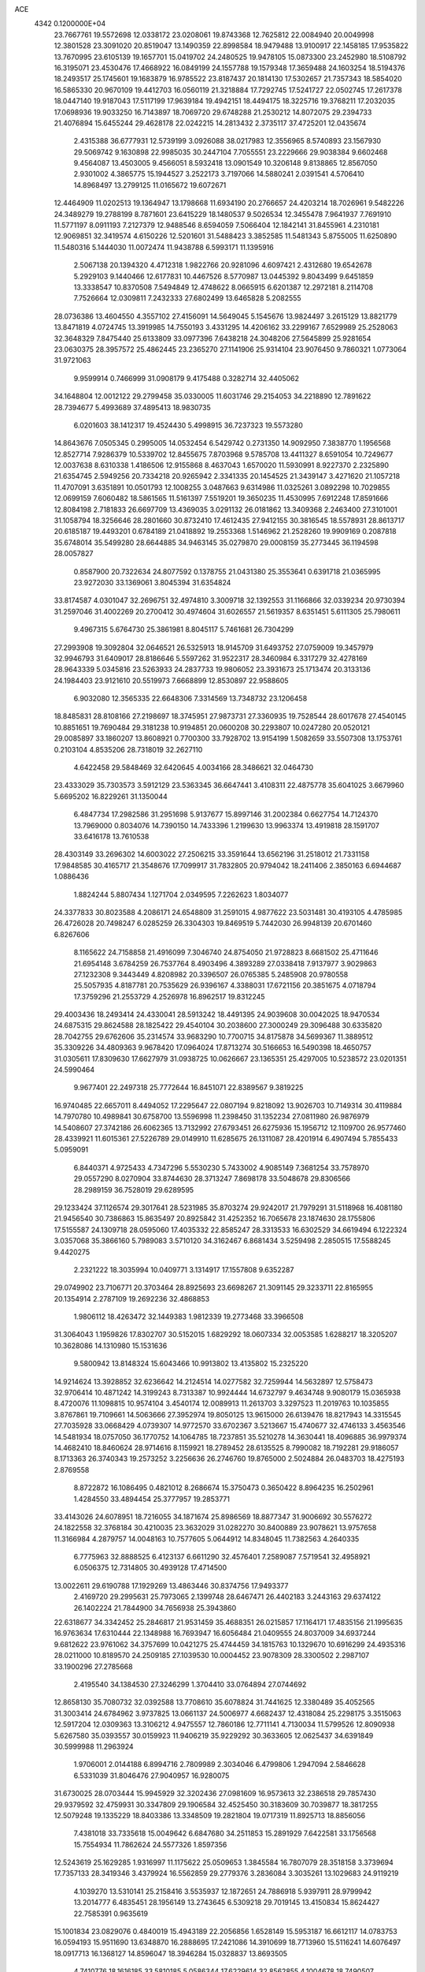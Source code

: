 ACE                                                                             
 4342  0.1200000E+04
  23.7667761  19.5572698  12.0338172  23.0208061  19.8743368  12.7625812
  22.0084940  20.0049998  12.3801528  23.3091020  20.8519047  13.1490359
  22.8998584  18.9479488  13.9100917  22.1458185  17.9535822  13.7670995
  23.6105139  19.1657701  15.0419702  24.2480525  19.9478105  15.0873300
  23.2452980  18.5108792  16.3195071  23.4530476  17.4668922  16.0849199
  24.1557788  19.1579348  17.3659488  24.1603254  18.5194376  18.2493517
  25.1745601  19.1683879  16.9785522  23.8187437  20.1814130  17.5302657
  21.7357343  18.5854020  16.5865330  20.9670109  19.4412703  16.0560119
  21.3218884  17.7292745  17.5241727  22.0502745  17.2617378  18.0447140
  19.9187043  17.5117199  17.9639184  19.4942151  18.4494175  18.3225716
  19.3768211  17.2032035  17.0698936  19.9033250  16.7143897  18.7069720
  29.6748288  21.2530212  14.8072075  29.2394733  21.4076894  15.6455244
  29.4628178  22.0242215  14.2813432   2.3735117  37.4725201  12.0435674
   2.4315388  36.6777931  12.5739199   3.0926088  38.0217983  12.3556965
   8.5740893  23.1567930  29.5069742   9.1630898  22.9985035  30.2447104
   7.7055551  23.2229666  29.9038384   9.6602468   9.4564087  13.4503005
   9.4566051   8.5932418  13.0901549  10.3206148   9.8138865  12.8567050
   2.9301002   4.3865775  15.1944527   3.2522173   3.7197066  14.5880241
   2.0391541   4.5706410  14.8968497  13.2799125  11.0165672  19.6072671
  12.4464909  11.0202513  19.1364947  13.1798668  11.6934190  20.2766657
  24.4203214  18.7026961   9.5482226  24.3489279  19.2788199   8.7871601
  23.6415229  18.1480537   9.5026534  12.3455478   7.9641937   7.7691910
  11.5771197   8.0911193   7.2127379  12.9488546   8.6594059   7.5066404
  12.1842141  31.8455961   4.2310181  12.9069851  32.3419574   4.6150226
  12.5201601  31.5488423   3.3852585  11.5481343   5.8755005  11.6250890
  11.5480316   5.1444030  11.0072474  11.9438788   6.5993171  11.1395916
   2.5067138  20.1394320   4.4712318   1.9822766  20.9281096   4.6097421
   2.4312680  19.6542678   5.2929103   9.1440466  12.6177831  10.4467526
   8.5770987  13.0445392   9.8043499   9.6451859  13.3338547  10.8370508
   7.5494849  12.4748622   8.0665915   6.6201387  12.2972181   8.2114708
   7.7526664  12.0309811   7.2432333  27.6802499  13.6465828   5.2082555
  28.0736386  13.4604550   4.3557102  27.4156091  14.5649045   5.1545676
  13.9824497   3.2615129  13.8821779  13.8471819   4.0724745  13.3919985
  14.7550193   3.4331295  14.4206162  33.2299167   7.6529989  25.2528063
  32.3648329   7.8475440  25.6133809  33.0977396   7.6438218  24.3048206
  27.5645899  25.9281654  23.0630375  28.3957572  25.4862445  23.2365270
  27.1141906  25.9314104  23.9076450   9.7860321   1.0773064  31.9721063
   9.9599914   0.7466999  31.0908179   9.4175488   0.3282714  32.4405062
  34.1648804  12.0012122  29.2799458  35.0330005  11.6031746  29.2154053
  34.2218890  12.7891622  28.7394677   5.4993689  37.4895413  18.9830735
   6.0201603  38.1412317  19.4524430   5.4998915  36.7237323  19.5573280
  14.8643676   7.0505345   0.2995005  14.0532454   6.5429742   0.2731350
  14.9092950   7.3838770   1.1956568  12.8527714   7.9286379  10.5339702
  12.8455675   7.8703968   9.5785708  13.4411327   8.6591054  10.7249677
  12.0037638   8.6310338   1.4186506  12.9155868   8.4637043   1.6570020
  11.5930991   8.9227370   2.2325890  21.6354745   2.5949256  20.7334218
  20.9265942   2.3341335  20.1454525  21.3439147   3.4271620  21.1057218
  11.4707091   3.6351891  10.0501793  12.1008255   3.0487663   9.6314986
  11.0325261   3.0892298  10.7029855  12.0699159   7.6060482  18.5861565
  11.5161397   7.5519201  19.3650235  11.4530995   7.6912248  17.8591666
  12.8084198   2.7181833  26.6697709  13.4369035   3.0291132  26.0181862
  13.3409368   2.2463400  27.3101001  31.1058794  18.3256646  28.2801660
  30.8732410  17.4612435  27.9412155  30.3816545  18.5578931  28.8613717
  20.6185187  19.4493201   0.6784189  21.0418892  19.2553368   1.5146962
  21.2528260  19.9909169   0.2087818  35.6748014  35.5499280  28.6644885
  34.9463145  35.0279870  29.0008159  35.2773445  36.1194598  28.0057827
   0.8587900  20.7322634  24.8077592   0.1378755  21.0431380  25.3553641
   0.6391718  21.0365995  23.9272030  33.1369061   3.8045394  31.6354824
  33.8174587   4.0301047  32.2696751  32.4974810   3.3009718  32.1392553
  31.1166866  32.0339234  20.9730394  31.2597046  31.4002269  20.2700412
  30.4974604  31.6026557  21.5619357   8.6351451   5.6111305  25.7980611
   9.4967315   5.6764730  25.3861981   8.8045117   5.7461681  26.7304299
  27.2993908  19.3092804  32.0646521  26.5325913  18.9145709  31.6493752
  27.0759009  19.3457979  32.9946793  31.6409017  28.8186646   5.5597262
  31.9522317  28.3460984   6.3317279  32.4278169  28.9643339   5.0345816
  23.5263933  24.2837733  19.9806052  23.3931673  25.1713474  20.3133136
  24.1984403  23.9121610  20.5519973   7.6668899  12.8530897  22.9588605
   6.9032080  12.3565335  22.6648306   7.3314569  13.7348732  23.1206458
  18.8485831  28.8108166  27.2198697  18.3745951  27.9873731  27.3360935
  19.7528544  28.6017678  27.4540145  10.8851651  19.7690484  29.3181238
  10.9194851  20.0600208  30.2293807  10.0247280  20.0520121  29.0085897
  33.1860207  13.8608921   0.7700300  33.7928702  13.9154199   1.5082659
  33.5507308  13.1753761   0.2103104   4.8535206  28.7318019  32.2627110
   4.6422458  29.5848469  32.6420645   4.0034166  28.3486621  32.0464730
  23.4333029  35.7303573   3.5912129  23.5363345  36.6647441   3.4108311
  22.4875778  35.6041025   3.6679960   5.6695202  16.8229261  31.1350044
   6.4847734  17.2982586  31.2951698   5.9137677  15.8997146  31.2002384
   0.6627754  14.7124370  13.7969000   0.8034076  14.7390150  14.7433396
   1.2199630  13.9963374  13.4919818  28.1591707  33.6416178  13.7610538
  28.4303149  33.2696302  14.6003022  27.2506215  33.3591644  13.6562196
  31.2518012  21.7331158  17.9848585  30.4165717  21.3548676  17.7099917
  31.7832805  20.9794042  18.2411406   2.3850163   6.6944687   1.0886436
   1.8824244   5.8807434   1.1271704   2.0349595   7.2262623   1.8034077
  24.3377833  30.8023588   4.2086171  24.6548809  31.2591015   4.9877622
  23.5031481  30.4193105   4.4785985  26.4726028  20.7498247   6.0285259
  26.3304303  19.8469519   5.7442030  26.9948139  20.6701460   6.8267606
   8.1165622  24.7158858  21.4916099   7.3046740  24.8754050  21.9728823
   8.6681502  25.4711646  21.6954148   3.6784259  26.7537764   8.4903496
   4.3893289  27.0338418   7.9137977   3.9029863  27.1232308   9.3443449
   4.8208982  20.3396507  26.0765385   5.2485908  20.9780558  25.5057935
   4.8187781  20.7535629  26.9396167   4.3388031  17.6721156  20.3851675
   4.0718794  17.3759296  21.2553729   4.2526978  16.8962517  19.8312245
  29.4003436  18.2493414  24.4330041  28.5913242  18.4491395  24.9039608
  30.0042025  18.9470534  24.6875315  29.8624588  28.1825422  29.4540104
  30.2038600  27.3000249  29.3096488  30.6335820  28.7042755  29.6762606
  35.2314574  33.9683290  10.7700715  34.8175878  34.5699367  11.3889512
  35.3309226  34.4809363   9.9678420  17.0964024  17.8713274  30.5166653
  16.5490398  18.4650757  31.0305611  17.8309630  17.6627979  31.0938725
  10.0626667  23.1365351  25.4297005  10.5238572  23.0201351  24.5990464
   9.9677401  22.2497318  25.7772644  16.8451071  22.8389567   9.3819225
  16.9740485  22.6657011   8.4494052  17.2295647  22.0807194   9.8218092
  13.9026703  10.7149314  30.4119884  14.7970780  10.4989841  30.6758700
  13.5596998  11.2398450  31.1352234  27.0811980  26.9876979  14.5408607
  27.3742186  26.6062365  13.7132992  27.6793451  26.6275936  15.1956712
  12.1109700  26.9577460  28.4339921  11.6015361  27.5226789  29.0149910
  11.6285675  26.1311087  28.4201914   6.4907494   5.7855433   5.0959091
   6.8440371   4.9725433   4.7347296   5.5530230   5.7433002   4.9085149
   7.3681254  33.7578970  29.0557290   8.0270904  33.8744630  28.3713247
   7.8698178  33.5048678  29.8306566  28.2989159  36.7528019  29.6289595
  29.1233424  37.1126574  29.3017641  28.5231985  35.8703274  29.9242017
  21.7979291  31.5118968  16.4081180  21.9456540  30.7386863  15.8635497
  20.8925842  31.4252352  16.7065678  23.1874630  28.1755806  17.5155587
  24.1309718  28.0595060  17.4035332  22.8585247  28.3313533  16.6302529
  34.6619494   6.1222324   3.0357068  35.3866160   5.7989083   3.5710120
  34.3162467   6.8681434   3.5259498   2.2850515  17.5588245   9.4420275
   2.2321222  18.3035994  10.0409771   3.1314917  17.1557808   9.6352287
  29.0749902  23.7106771  20.3703464  28.8925693  23.6698267  21.3091145
  29.3233711  22.8165955  20.1354914   2.2787109  19.2692236  32.4868853
   1.9806112  18.4263472  32.1449383   1.9812339  19.2773468  33.3966508
  31.3064043   1.1959826  17.8302707  30.5152015   1.6829292  18.0607334
  32.0053585   1.6288217  18.3205207  10.3628086  14.1310980  15.1531636
   9.5800942  13.8148324  15.6043466  10.9913802  13.4135802  15.2325220
  14.9214624  13.3928852  32.6236642  14.2124514  14.0277582  32.7259944
  14.5632897  12.5758473  32.9706414  10.4871242  14.3199243   8.7313387
  10.9924444  14.6732797   9.4634748   9.9080179  15.0365938   8.4720076
  11.1098815  10.9574104   3.4540174  12.0089913  11.2613703   3.3297523
  11.2019763  10.1035855   3.8767861  19.7109661  14.5063666  27.3952974
  19.8050125  13.9615000  26.6139476  18.8217943  14.3315545  27.7035928
  33.0668429   4.0739307  14.9772570  33.6702367   3.5213667  15.4740677
  32.4746133   3.4563546  14.5481934  18.0757050  36.1770752  14.1064785
  18.7237851  35.5210278  14.3630441  18.4096885  36.9979374  14.4682410
  18.8460624  28.9714616   8.1159921  18.2789452  28.6135525   8.7990082
  18.7192281  29.9186057   8.1713363  26.3740343  19.2573252   3.2256636
  26.2746760  19.8765000   2.5024884  26.0483703  18.4275193   2.8769558
   8.8722872  16.1086495   0.4821012   8.2686674  15.3750473   0.3650422
   8.8964235  16.2502961   1.4284550  33.4894454  25.3777957  19.2853771
  33.4143026  24.6078951  18.7216055  34.1871674  25.8986569  18.8877347
  31.9006692  30.5576272  24.1822558  32.3768184  30.4210035  23.3632029
  31.0282270  30.8400889  23.9078621  13.9757658  11.3166984   4.2879757
  14.0048163  10.7577605   5.0644912  14.8348045  11.7382563   4.2640335
   6.7775963  32.8888525   6.4123137   6.6611290  32.4576401   7.2589087
   7.5719541  32.4958921   6.0506375  12.7314805  30.4939128  17.4714500
  13.0022611  29.6190788  17.1929269  13.4863446  30.8374756  17.9493377
   2.4169720  29.2995631  25.7973065   2.1399748  28.6467471  26.4402183
   3.2443163  29.6374122  26.1402224  21.7844900  34.7656938  25.3943860
  22.6318677  34.3342452  25.2846817  21.9531459  35.4688351  26.0215857
  17.1164171  17.4835156  21.1995635  16.9763634  17.6310444  22.1348988
  16.7693947  16.6056484  21.0409555  24.8037009  34.6937244   9.6812622
  23.9761062  34.3757699  10.0421275  25.4744459  34.1815763  10.1329670
  10.6916299  24.4935316  28.0211000  10.8189570  24.2509185  27.1039530
  10.0004452  23.9078309  28.3300502   2.2987107  33.1900296  27.2785668
   2.4195540  34.1384530  27.3246299   1.3704410  33.0764894  27.0744692
  12.8658130  35.7080732  32.0392588  13.7708610  35.6078824  31.7441625
  12.3380489  35.4052565  31.3003414  24.6784962   3.9737825  13.0661137
  24.5006977   4.6682437  12.4318084  25.2298175   3.3515063  12.5917204
  12.0309363  13.3106212   4.9475557  12.7860186  12.7711141   4.7130034
  11.5799526  12.8090938   5.6267580  35.0393557  30.0159923  11.9406219
  35.9229292  30.3633605  12.0625437  34.6391849  30.5999988  11.2963924
   1.9706001   2.0144188   6.8994716   2.7809989   2.3034046   6.4799806
   1.2947094   2.5846628   6.5331039  31.8046476  27.9040957  16.9280075
  31.6730025  28.0703444  15.9945929  32.3202436  27.0981609  16.9573613
  32.2386518  29.7857430  29.9379592  32.4759931  30.3347809  29.1906584
  32.4525450  30.3183609  30.7039877  18.3817255  12.5079248  19.1335229
  18.8403386  13.3348509  19.2821804  19.0717319  11.8925713  18.8856056
   7.4381018  33.7335618  15.0049642   6.6847680  34.2511853  15.2891929
   7.6422581  33.1756568  15.7554934  11.7862624  24.5577326   1.8597356
  12.5243619  25.1629285   1.9316997  11.1175622  25.0509653   1.3845584
  16.7807079  28.3518158   3.3739694  17.7357133  28.3419346   3.4379924
  16.5562859  29.2779376   3.2836084   3.3035261  13.1029683  24.9119219
   4.1039270  13.5310141  25.2158416   3.5535937  12.1872651  24.7886918
   5.9397911  28.9799942  13.2014777   6.4835451  28.1956149  13.2743645
   6.5309218  29.7019145  13.4150834  15.8624427  22.7585391   0.9635619
  15.1001834  23.0829076   0.4840019  15.4943189  22.2056856   1.6528149
  15.5953187  16.6612117  14.0783753  16.0594193  15.9511690  13.6348870
  16.2888695  17.2421086  14.3910699  18.7713960  15.5116241  14.6076497
  18.0917713  16.1368127  14.8596047  18.3946284  15.0328837  13.8693505
   4.7410776  18.1616185  33.5810185   5.0586344  17.6229614  32.8562855
   4.1004678  18.7490507  33.1800516  33.8442223  21.6453102  14.7935910
  33.7885065  22.3247344  14.1216458  32.9624219  21.6012495  15.1633457
  33.6823776  18.3915520   9.1959640  34.4980106  18.7197538   9.5744586
  32.9969479  18.7365593   9.7681423   3.2336492  27.1303556  30.9043516
   3.4642434  26.3266358  30.4384197   2.2834767  27.0820074  31.0095491
  15.3735674  37.0343122  13.3955098  15.5528803  37.7919294  12.8386482
  16.2346072  36.6514163  13.5635366  21.8605512  16.2582654  26.3019605
  21.1572325  15.8982251  26.8422804  21.7854265  15.7921716  25.4692873
  33.7196403   8.4572624  12.6473663  32.9632689   8.8374309  13.0941391
  33.3415924   7.8540978  12.0074412   4.9852678  11.9288425   8.2209162
   4.7305595  11.9289831   7.2982269   4.1844525  11.6953968   8.6904157
  27.8221440  16.0779481  23.7583181  27.2771326  15.6093832  24.3904901
  28.2570880  16.7570314  24.2739744  25.2535179   3.1241070  21.7504328
  24.7855118   3.5426004  21.0278919  24.9749444   3.6075631  22.5281852
  18.8928439  -0.0632231  19.2879600  18.3837955  -0.1334263  20.0955324
  18.9339623   0.8767095  19.1116995  12.7844392  36.0554691   5.4751923
  12.2780207  36.7971727   5.1440611  12.1654965  35.5654295   6.0164900
  26.4031943  22.5280196   8.7951162  26.1431707  21.8340228   9.4009115
  27.3218968  22.6967379   9.0042854   7.6562594  14.4620567  30.9115121
   7.2492084  14.4443542  31.7776691   8.0151007  15.3460156  30.8335289
  28.9495297   2.5165096  23.4133505  29.9031523   2.5909793  23.4492679
  28.7550884   1.7032020  23.8791350   5.9449147  27.4315713  21.0385353
   6.7301880  27.2501617  21.5549347   6.2634554  27.5160399  20.1398537
   4.9514440   4.5435116  33.0654843   5.2887922   3.6795340  32.8289031
   4.1828383   4.6615947  32.5073324  27.5404257  26.2911399  28.7359732
  27.5933566  26.7451833  27.8949770  27.6490467  26.9827099  29.3887857
   1.0040368   1.3770491  28.8618902   1.7974474   0.8729667  29.0425347
   0.4778800   0.8038908  28.3043237  15.6264151  24.5425071  18.5393432
  15.1039955  24.5304646  19.3413186  16.0655568  23.6920788  18.5267671
   0.5940141  23.3769337  30.4147632   1.5301819  23.3229433  30.2226520
   0.2305433  23.8896924  29.6928218  10.0733867  18.4821055  24.0140203
   9.6769430  17.6263465  23.8504943  11.0153268  18.3270825  23.9436753
  29.9675943  16.0808564  29.0815874  29.2350031  16.2240602  29.6807825
  30.7459859  16.1480088  29.6346055  31.4482839  10.6412719  16.7594316
  31.1334134  11.2757880  16.1156322  30.6934882  10.4797391  17.3254904
  20.0427972  10.9050413  10.5874763  20.8399494  10.5166993  10.2269619
  19.5005455  10.1551598  10.8321654   6.7008860   8.6544890   4.9534355
   5.8732461   9.1182411   4.8262428   6.4444439   7.7461164   5.1125847
  10.5937237   1.2123420  11.7861305  10.0928579   0.4573983  12.0950403
  11.0883542   1.5015995  12.5528785  24.0364045   0.8168294   9.5711238
  24.6028726   0.5895812  10.3084866  24.2667039   0.1861366   8.8889063
  14.3693975  10.0873541  11.3844684  15.1338515  10.2003092  10.8195939
  14.6960731  10.2613402  12.2672162  26.9189342  24.2836050   1.9638702
  27.1894385  25.1376829   1.6268091  27.1862896  23.6629626   1.2859647
  19.9939568   9.6172995  23.8141588  19.6076205   9.8826850  22.9795651
  19.8152924  10.3494044  24.4043564  25.2043141   0.9599063  12.1655380
  25.4661783   0.7845254  13.0693635  25.9901757   1.3194270  11.7539579
   6.9056607  31.9399653   2.4246645   7.6683508  31.5460129   2.0011823
   7.1996453  32.8135537   2.6828276   8.8230074   6.7384433   3.6793912
   7.9427196   6.6062137   4.0313009   8.8701859   6.1509362   2.9251754
  22.0278676  20.5205480  26.7963071  22.1409926  21.4586432  26.6432971
  21.8923560  20.4465820  27.7409750  16.7070215  19.2323992   7.5233058
  15.8365861  19.2614545   7.9204578  16.6688427  19.8754642   6.8153216
  16.7737933   9.0911713  27.7372074  16.8772213  10.0416261  27.6906223
  16.6519378   8.9088883  28.6689562   1.4574776   0.9120238  24.6008229
   1.1562489   1.7972907  24.3963833   2.1119464   0.7206119  23.9290611
   2.4716003  12.4690325  13.2733609   3.3471264  12.5416333  13.6533805
   2.5030218  11.6676908  12.7507751  23.5659222  36.8383147  29.3376709
  24.4396240  36.4517171  29.3961453  23.3758751  36.8599739  28.3997771
   9.7734431  33.0817153  20.1798634   9.8910751  32.5874006  19.3686622
   8.9911671  33.6114970  20.0262161  17.1798880  33.5023597  14.1222212
  17.9829025  33.6202732  14.6296617  16.5534453  34.1060049  14.5214878
  12.4602827  15.4470718  10.5984105  12.4974319  16.1524453   9.9524229
  12.4144706  15.8970410  11.4420104   2.8637313  30.4315243  14.6124448
   2.8536037  30.7832312  15.5026310   2.6331262  31.1768075  14.0578222
  31.5760497   7.2997008  29.2508073  31.6430839   8.0955024  28.7231350
  31.0183309   7.5475397  29.9882064  12.2898947  34.2609986  25.2883924
  11.5353712  34.3834121  24.7122491  12.7293422  33.4828434  24.9454751
   6.4288044   3.2530387  16.9243723   6.6234699   4.1894851  16.9618589
   5.4943439   3.2105983  16.7213592  28.2650322  35.6172268  11.4571270
  27.8035607  35.6519479  10.6192306  28.1776253  34.7073323  11.7411763
  32.6296215  35.7914749  11.4011479  33.2752720  35.6676496  12.0968739
  31.9511898  36.3375058  11.7984043   0.2815752   1.4250236  13.8440719
  -0.3339011   2.0778665  13.5105798   0.6698832   1.0388906  13.0589922
  33.3991531   7.7538891  20.5634032  33.0640981   7.9171030  19.6817393
  32.6159999   7.7005407  21.1111775  35.2221005  16.6897319  24.8809759
  35.8191614  16.1327441  24.3814615  34.4541085  16.1396507  25.0353483
  32.4266878  11.8828607  26.6216075  31.5462964  12.0807309  26.9409664
  32.9982718  12.4712496  27.1148844  26.9268261  19.1840241  26.2623432
  26.7950808  20.0995337  26.5087516  27.5088069  18.8355810  26.9377080
  35.3500527   9.9111956   1.4539460  35.7975133  10.3832445   0.7516777
  34.4220057   9.9661900   1.2260505  32.5518104   1.0794776  26.0092069
  31.8403110   0.4396425  26.0339363  32.6424780   1.3011481  25.0824527
  20.8527344   7.4562851   0.6253088  20.7772337   7.5462262   1.5752783
  21.7943808   7.4858409   0.4560151  16.2830473   3.3158193  31.1161600
  16.2377277   3.8539096  31.9064996  15.8973807   3.8626186  30.4316868
  16.8710537  17.3214583  27.8579591  17.6840736  17.6882176  27.5105140
  16.9348459  17.4513207  28.8041610  22.6843772  33.3643205  12.5446650
  21.9965931  33.3745934  13.2103070  23.4916371  33.2143462  13.0366721
  24.3772517  27.8223262  23.9433582  24.9078529  28.3872227  24.5051287
  24.4268417  28.2298237  23.0786510  13.9473823  21.4695520  20.6419327
  13.9482492  21.2696140  19.7058473  13.2992692  20.8714317  21.0139990
  26.7773144  33.4357099   7.1804253  27.5355925  33.8246413   7.6162905
  27.0460696  33.3470196   6.2660203  18.1063854  19.9787198   1.3579095
  17.6236812  20.1471892   0.5486836  18.9699795  19.6873600   1.0654262
  20.9674667  30.8573559   5.8881408  21.4598938  31.0150016   6.6936812
  20.0537312  31.0022633   6.1337442   3.2679815  36.0255845  26.6830477
   3.4412996  36.6353021  27.4002905   4.1171638  35.6236076  26.4999202
   5.3677007   8.7051387  28.0749591   5.7712426   9.0956744  27.2998026
   6.0608221   8.7121451  28.7350844  13.3084338  14.0221372  24.1810266
  13.5666851  13.1122774  24.0337403  12.5268618  14.1396804  23.6410630
  18.1236665   5.4927807   8.3925439  19.0798092   5.5183674   8.3555527
  17.8421751   5.8121841   7.5352366   7.1678681   3.3048677   3.5853110
   7.2066144   2.5189088   4.1302874   6.3170797   3.2526465   3.1498069
  17.4407061  13.0233538   5.8027834  16.6002687  13.0317298   6.2608519
  17.2186685  12.7995044   4.8990010  27.7390079  23.0289822  24.1849471
  27.5156156  22.5343383  23.3964961  27.2491311  22.5976704  24.8851061
  34.0982081  36.1530859  24.4627300  34.9829884  35.9672998  24.1482794
  33.9773506  37.0884252  24.2991279   3.8140267  28.8048482  21.8857911
   3.4604006  29.4076098  21.2316819   4.4571002  28.2820496  21.4068653
  26.2860414  31.3166833   2.1994014  25.4526939  31.1365312   2.6344979
  26.1466132  32.1506441   1.7507356  10.0639777  22.1990694  14.1241200
  10.5844883  21.4221595  14.3283538  10.4447405  22.5360757  13.3131464
   2.0109621  32.5091146  12.8201889   2.6005891  32.3167128  12.0911119
   1.2944967  33.0052662  12.4242814   7.9364223  20.5814433  11.9963627
   8.2222475  19.7263425  12.3178255   8.5088562  21.2075550  12.4396857
  17.4427410   1.4479187   5.6710043  16.7049338   0.8732572   5.8750545
  18.1325012   0.8552397   5.3723501  34.6381313  28.5330048  16.5286027
  34.2476456  28.5581236  15.6550343  33.9664398  28.9023032  17.1019098
   6.8636489   8.7616655  22.0113686   7.2845254   8.7565671  22.8710597
   6.0820874   8.2206636  22.1241091  32.7476354  31.9790794  15.2115907
  33.6306773  32.3456206  15.2575944  32.4477810  31.9619258  16.1204498
  23.8332050   0.7538721   2.8724565  24.3759180   1.2828175   2.2877248
  22.9646522   1.1526216   2.8191029  10.7774181  19.3840879  20.4459683
  10.1930704  19.2762555  19.6955405  10.9656490  18.4906397  20.7332857
  26.7635450  10.1307230  16.8529440  25.8269992  10.0483853  17.0327614
  26.8071528  10.6016119  16.0207217  33.2149531  14.8743532  25.4288353
  32.3432391  14.9668911  25.8132613  33.1262697  14.1540000  24.8047694
  24.8948926  11.1127039  23.8319240  24.2251770  10.5854089  24.2674384
  24.7087424  11.0128232  22.8983268   4.9013042  27.6035080  10.7768897
   5.3534037  26.7735433  10.6252435   4.7315763  27.6151737  11.7188494
  17.3542608   4.6639022  11.0910979  18.1569125   4.9760960  11.5088502
  17.4389688   4.9349472  10.1769912  19.2689556  34.2470814  15.9118104
  20.0649484  33.8578360  15.5497121  19.1363809  33.7915745  16.7431763
  16.5059976   3.1159594   7.9800140  16.7896712   2.6752284   7.1790662
  17.2823870   3.5875862   8.2817082   6.9782796  11.1836730  11.1398166
   7.7342916  11.7686003  11.0894400   6.6559927  11.1307867  10.2400577
  17.7418916  31.3232774  28.1667951  17.6591215  31.8210397  27.3533988
  17.9583388  30.4350808  27.8830890  17.4814350  13.9473833  22.6958227
  16.8452825  13.7701999  22.0028957  18.2736454  13.4882925  22.4167706
  22.2576459  16.3166468  31.2815162  21.8185550  17.1220426  31.0080777
  22.2903714  16.3740349  32.2364338  12.0044530  23.0705610  23.3697773
  11.5411861  22.9697907  22.5382360  12.2322820  23.9995473  23.4059760
  31.6872016   4.9021563   9.7292164  30.9752264   5.1314521   9.1319337
  32.1836215   4.2294710   9.2630687  12.0863392  36.3131864  10.5165261
  11.9348541  37.2575281  10.4777589  11.2302947  35.9256118  10.3343022
  15.7594140  20.9455931   5.1530577  15.4034849  21.7602376   4.7982327
  16.6804619  20.9531363   4.8925853  33.7474688  19.6858097  28.4458152
  32.8943415  19.2581969  28.3712967  34.3177325  19.1860204  27.8616562
  14.8418945   3.5436960  24.9401918  14.8801727   4.0328533  24.1183087
  15.5949028   3.8574634  25.4409516  23.4808952  29.3570760   1.2483337
  23.2948177  30.2826102   1.4064271  23.1956467  29.2059447   0.3472097
   2.7007311  13.6429951   2.8333046   1.9311630  14.1941749   2.6911862
   2.6112421  12.9370344   2.1931148  34.2303868  31.6061777  10.0795612
  33.4982376  32.0998355   9.7101136  34.8770110  32.2732573  10.3100250
  30.7890804  28.4811586  14.3923164  30.3811034  28.0842058  13.6227613
  31.5128766  28.9987427  14.0395308   3.1346661  28.6429873  28.6949982
   2.5410404  27.9344921  28.4462518   3.5018019  28.3644153  29.5339505
  17.2870808  25.5969431  32.2128951  16.9673183  24.7005946  32.1102153
  18.1443869  25.5956505  31.7871530  25.3102097   8.3128539  14.9626252
  24.4097725   8.1462676  14.6838893  25.7449970   8.6497409  14.1792358
  12.3664349  35.4408553  18.0353629  13.1873171  35.9253069  17.9476652
  11.9089000  35.5932104  17.2085125  22.7429108   2.8336334  14.6247967
  23.4404147   3.3582579  14.2317454  23.0630825   1.9329923  14.5741245
  22.5340134   0.5976702  31.4228169  23.2459812   0.2752330  31.9754180
  22.6686457   0.1628542  30.5807712  15.4183883   9.0087682   5.4192856
  15.9725607   8.3056259   5.7579828  14.9343289   9.3214659   6.1835752
  33.8340260  34.5422422  33.1277164  33.1773565  33.8699872  33.3096237
  33.3758354  35.1840181  32.5851144   3.1103340  23.2075229  29.4079700
   3.1944188  22.5972692  28.6753364   3.5373115  24.0081115  29.1030438
   9.3396526  10.0014994   9.4309818   9.2842897  10.8922890   9.7769017
  10.2779372   9.8148707   9.3989874  18.9387317   4.8487916  29.4315684
  18.4751104   5.2816042  28.7146581  18.2442126   4.5287504  30.0072842
   4.8293807  35.1478234  14.2526690   4.3738551  34.9436606  15.0693978
   5.1370902  36.0468082  14.3683110  24.9966088  32.4515391  22.9671897
  24.2283097  32.0293565  23.3515204  24.8991387  32.3141715  22.0249256
  20.7551309  31.4461270  19.4185868  20.9053388  30.7119731  20.0141432
  21.6298731  31.7891723  19.2358906  15.7075658  16.6558133   3.0516827
  14.8219267  16.3357142   3.2231811  15.9865992  16.1806697   2.2689881
  19.6508549   1.8292195  11.7798654  19.3500907   1.4404363  10.9585126
  20.5529064   1.5230373  11.8736063   0.9593566  16.4450341   2.0408632
   0.1016641  16.1384104   1.7466231   0.9987215  17.3575135   1.7543956
  22.9031975  17.4758455  21.5135117  22.5384248  18.3500323  21.3757792
  22.7363265  17.2895312  22.4374559  28.0115832  23.9148505   4.3393632
  27.5795903  24.7280771   4.6006608  27.6986311  23.7526368   3.4494309
   5.7950495  17.4590167  26.0400794   5.3776681  18.2495506  26.3822502
   5.7829625  17.5739088  25.0898765  29.0828843  34.9077808   8.3457585
  29.1285712  35.8531648   8.4885653  29.6760908  34.5378436   8.9995815
  32.9575651   3.8642067   2.6526997  33.1269510   4.8060001   2.6289222
  33.6096561   3.4885610   2.0611767  10.5593099  21.6745191  21.5157060
   9.6123313  21.7435933  21.6369172  10.6958949  20.7810791  21.2005213
   4.1024073  25.6195679   5.3610923   3.2642148  25.9892981   5.0836673
   4.0647884  25.6318245   6.3174742  11.3385088  18.2653633   6.7671601
  10.8849552  19.0130246   6.3778998  12.1569144  18.1990511   6.2751777
  21.3733268  17.8226007   8.5152456  21.6545232  17.0151190   8.9455173
  21.4297222  17.6277003   7.5797964  15.8027448   3.1243333  15.8896137
  16.4453885   3.8115520  16.0656004  16.2876522   2.3073568  16.0064306
  32.7001897   9.9758170   0.7887709  32.1214522   9.2240150   0.6619302
  33.0941924  10.1225439  -0.0711505  20.6453759  23.6808728  23.6365245
  20.2512154  22.8099136  23.5885730  20.4298048  24.0878579  22.7974035
  18.1310293   0.6969843   9.3540978  18.8166053   0.1596020   8.9573136
  17.3275272   0.4267258   8.9096019  10.8686998  24.1753586  20.5934776
  10.9126276  23.2247901  20.6970229   9.9414663  24.3570018  20.4402599
  23.9646168  20.0039922  28.9048099  24.6532013  20.6173171  29.1615508
  24.2229445  19.7051426  28.0329226   3.2634534  33.6167328  20.1496587
   2.6796250  34.3668753  20.0371313   2.8527671  33.0948899  20.8390414
   1.3493018  26.2227559   4.4138192   0.6697844  26.8104638   4.0835356
   2.0296926  26.2411111   3.7407937  25.7998133  21.8515258  25.7477788
  25.1007434  22.4444151  26.0234877  25.3558371  21.1853755  25.2230306
  29.6222650  20.7163730  32.2604332  28.9104823  20.1197826  32.0287500
  30.4199819  20.2202745  32.0766784  28.9725183  37.5426533  24.3902550
  28.7121633  37.0482810  23.6130529  29.8686833  37.2565254  24.5670344
   7.5164025  34.7305687  18.1461629   6.9232289  35.4586595  17.9610666
   6.9462459  34.0338504  18.4713352  31.8391629  33.8876869   5.6339028
  32.4087537  34.6506655   5.7321979  31.2776296  34.1023719   4.8890387
  20.7432073  35.3871226   4.1390485  20.3339840  35.7593088   3.3578663
  20.1643235  35.6423404   4.8573724  32.9070391  16.2021595   6.7841547
  32.2158909  16.7240731   7.1917725  33.0321217  16.6010478   5.9230657
  11.7193529   4.3061247  19.1100063  12.3120392   4.4191928  18.3669247
  11.5489388   5.1962370  19.4180503   0.3904535  14.1047307   5.7469062
  -0.0598625  13.4539694   6.2853829   1.0788020  14.4507409   6.3149601
   5.4948443  21.6321374   4.9995403   5.1812996  22.0369057   4.1907855
   4.7310234  21.6266883   5.5764110   9.3703525  11.1627994  27.4399197
   8.7965088  11.8288200  27.8185382   9.5259039  10.5459927  28.1551714
   0.0195687  30.9150388   2.5254379  -0.1006780  31.7475923   2.9821952
   0.5269352  30.3787102   3.1346691  32.4752729  21.4103218   4.6148593
  32.7354545  20.4993850   4.7517223  31.5363998  21.4217909   4.8009177
   7.1860591  33.3203950  21.4828096   7.2381017  33.3836531  22.4364982
   6.9194392  32.4161639  21.3169430  19.1660793  26.0921560  15.3571923
  19.7647018  26.3094744  14.6425905  19.4508646  25.2277423  15.6537022
  28.0380621  21.5206106  17.0119068  27.2064499  21.5732255  16.5408605
  27.7994376  21.2095957  17.8851535  17.5961486  15.3463816   0.7484214
  17.2225492  15.7926521  -0.0115115  18.3826120  15.8497147   0.9590466
   6.2681461  30.1002243   4.2558702   6.5140531  30.5618648   3.4542159
   7.0887143  30.0068488   4.7397923  27.3056992   2.7645697  12.9674717
  27.9771117   3.3643637  13.2925629  27.5361244   2.6219826  12.0494276
  32.9132428  16.6053980   1.5251729  32.1346025  16.9721447   1.9440380
  32.7894376  15.6576810   1.5774850  14.0734903  32.7619372  23.6715611
  14.0895289  32.6257405  22.7242359  14.7613834  32.1875012  24.0078023
  33.3706314  17.8352369   4.2255144  32.9086103  18.5737097   3.8287445
  33.8334415  18.2154883   4.9721384  25.0548281   2.0818060   0.8318388
  25.9402989   2.3367182   0.5726227  24.4814293   2.6385330   0.3050555
  17.1610304  34.9366953  18.5962233  18.1017303  34.8945942  18.7681040
  16.7785361  35.2225864  19.4257993  11.0814083  17.3481154   9.1865478
  10.1641505  17.2526061   8.9301339  11.4911949  17.7974667   8.4473657
  35.0867823  26.9153559  12.0371477  35.0441205  27.8656437  12.1437544
  34.2171652  26.6705495  11.7208128   8.9331692   0.3083399  24.0201329
   8.6310413   0.9216466  23.3502034   9.7681615   0.6701319  24.3169935
   7.4830424   9.0859870  17.4785255   7.3980246   8.4943386  16.7308920
   7.2752803   9.9507016  17.1244979  11.5311878  28.1645458  16.0613269
  11.7128008  27.4445200  16.6653231  10.6481946  28.4534815  16.2916986
  28.1349511   7.4989821  16.3268306  27.5233638   8.2275252  16.4336836
  28.3581010   7.5081396  15.3960503   9.6945234  20.6658572   9.3390294
   9.1121624  20.8825682   8.6109333   9.4466365  21.2758972  10.0337489
   2.1913768  14.4989032   7.7887440   2.9714108  14.7579669   7.2981681
   2.2068385  15.0496337   8.5714884   2.4996417  10.5244889  30.6414223
   2.2591661   9.6918342  30.2351103   3.4081072  10.4028250  30.9173210
  33.4818575  25.7562981  16.0135098  33.6002864  24.9963309  16.5832960
  34.3589432  25.9440835  15.6793106   9.1261822  22.1334294  17.6336932
   9.3869007  23.0513254  17.7093547   9.8482520  21.7173820  17.1627882
  25.7733173   5.5331831  15.4074435  25.6094902   5.1361522  14.5520143
  25.8815768   6.4659455  15.2217931   8.1238432  25.9265710   6.9228008
   7.3377353  26.4653282   7.0122819   7.7917817  25.0405709   6.7779882
  19.3911110  26.8435426   3.0355172  19.1068208  26.0052936   3.3998653
  19.3276852  27.4568063   3.7677171  16.8506320  19.0739436  18.8709734
  16.9557747  18.5761782  19.6817795  16.2842546  18.5274644  18.3261716
  13.5035112  29.0181832   5.7078305  14.0547322  29.6750605   6.1331533
  14.1208306  28.3671125   5.3742805  26.7727143   6.5256464   7.4419659
  26.7574710   5.8430095   8.1127911  26.8350528   7.3440626   7.9344500
  15.3715746  36.6224619  20.5987991  14.8356868  37.1909126  20.0456988
  14.7378248  36.1164482  21.1072705  12.1900959  25.6794476  10.0864746
  13.0045256  25.2546887   9.8171869  12.4729996  26.4358768  10.6002958
   8.3110199  35.2680897  24.0692613   8.4830092  36.2053406  24.1598831
   9.1245834  34.9083650  23.7157866   1.4529510   4.6307556   4.2334103
   2.2515727   4.4965200   4.7437200   0.7908575   4.1047544   4.6819487
  21.1741595   5.0557739  14.5371405  21.5098133   4.1631703  14.4545142
  20.5951994   5.1647429  13.7827117   5.9865690  29.5653466  18.3612337
   5.7892563  29.7802515  17.4495784   6.3945885  28.7004225  18.3205131
   1.5992590  19.3504453  16.5962825   2.5490010  19.4559558  16.6518661
   1.4264794  18.5096621  17.0199127   4.1619408  15.1479531  33.1646155
   4.1427259  14.8061305  32.2707363   3.4800006  15.8195065  33.1789485
   7.7654176  36.6680988  27.1903432   7.9181563  37.4935486  26.7304135
   8.5718520  36.1689771  27.0608333   4.3428053  10.1093547   5.3229306
   3.3947168  10.0564889   5.2022441   4.5813348  10.9676723   4.9727500
  26.0517846  35.9998208   2.7538407  26.2898464  36.4668493   3.5547419
  25.1572293  35.6971340   2.9099926  31.0938464  23.9276315   1.4664397
  31.2852834  24.1587704   0.5575070  31.3041662  24.7178870   1.9639270
  13.6921415   0.7438544  15.1092996  14.0931522   0.1218708  14.5022093
  13.8632741   1.6018348  14.7209504  34.2074188  12.2229937  32.2019986
  35.0462235  11.8064430  32.3997963  34.0640682  12.0434704  31.2727764
  29.7972733  11.8444359  27.4322802  29.2664437  12.6322473  27.3147855
  29.3230327  11.1628587  26.9560659  34.6436191  21.5456741   1.9678535
  33.7997726  21.1136685   1.8354679  34.4801002  22.1826206   2.6634055
   7.4685176   2.6765290  22.3086276   6.5990026   3.0053625  22.5367594
   7.4079161   2.4654442  21.3769610  12.3349415   1.0379211   8.2403045
  13.2786431   1.0323140   8.4003914  12.2429724   1.4105083   7.3634052
  30.6365623  10.5022309  13.0099680  30.7335440  10.1017466  12.1460012
  30.5398111   9.7611288  13.6079971  31.5093885   1.9273033  14.1234179
  31.8175920   1.8481584  13.2206563  31.6258494   1.0523978  14.4938353
  30.4852267  24.6034488   6.1602050  29.7815530  23.9940460   5.9372624
  30.2589351  24.9211670   7.0343212  26.0643411   0.5408556  22.4384347
  25.8765306   1.4315777  22.1425068  26.3450146   0.0799841  21.6478326
   6.3460136  35.7362275   6.3299043   5.9391435  35.7673744   7.1957671
   6.4542822  34.8024192   6.1495938  30.9399648   7.9592567  13.9604792
  31.2842602   7.4452940  13.2300445  30.7206544   7.3094369  14.6282134
  26.1508998   3.7036263  24.4320466  26.9237833   3.9084175  23.9057924
  26.3029005   2.8114521  24.7437401  30.7894953  13.0576167   9.4758211
  31.2644469  13.4054206   8.7210461  31.4707259  12.6898957  10.0387934
   5.8292086  18.9480471  12.3283020   6.3606083  19.7324179  12.4647154
   4.9510802  19.2011671  12.6129992   7.9017158  12.0109191  16.3561769
   7.2654130  12.5971241  16.7657062   7.6538052  11.9965438  15.4317498
  22.7298741   8.0471423  30.1504239  23.1252177   7.7200647  29.3423673
  21.8682073   7.6314062  30.1808477  18.0451487   9.2822587   0.4917651
  18.2182386   8.9821248   1.3840607  18.8976639   9.2478128   0.0578721
   8.3492726  19.8457822  28.2219764   7.6473777  20.4952920  28.1805949
   8.5713747  19.6745144  27.3067880   7.1664793   7.7046267  14.5502814
   7.9462411   7.5534917  14.0160888   6.9310599   8.6162681  14.3778879
   1.0535368   3.7348584  18.3176780   0.8718210   4.5590317  18.7692857
   1.0610900   3.9671565  17.3891241   4.6987805  12.3198166   4.1313960
   4.0369586  12.9580914   3.8652590   5.4824929  12.5690155   3.6415728
   4.8028777  18.2696677   4.2709372   4.0895603  18.8895385   4.4231552
   4.4226596  17.6026485   3.6993154  19.3151219  31.1762964   1.5498163
  19.9711514  31.2544744   2.2424528  19.7846001  31.4068003   0.7481368
   0.9914770  24.9683600  10.5488316   0.7999464  24.0916946  10.8820069
   0.5522070  25.5585573  11.1611557  20.2892040  35.2965077  18.5269595
  20.8467420  35.2588965  19.3041136  19.8439352  36.1413154  18.5922848
  16.0178633  25.7678118   3.3325844  16.6338496  25.3581858   2.7251314
  16.4052355  26.6211809   3.5273558  23.3671099  12.0985226  26.0285792
  23.5958047  11.2499265  26.4078091  24.1880106  12.5908131  26.0305819
  16.9285406  34.3596858   7.4213704  16.3231641  35.1010977   7.4136524
  17.2021996  34.2834271   8.3354422  11.5517608  10.8583800  11.9218522
  11.7775285  11.7840653  11.8303781  12.3595371  10.4436293  12.2246905
  25.6239430  28.9682173  21.2232960  26.4298154  29.0682418  21.7300470
  25.5761615  28.0315979  21.0317423  19.9359508  13.5151077  11.6185571
  20.0293907  12.6335385  11.2575355  20.1407101  13.4161026  12.5483439
  12.2014746  12.3095373  15.7388787  12.2956792  11.7426312  16.5043686
  13.0665902  12.7027855  15.6241499  10.6375968   8.4382329  26.0076187
  10.2449625   8.0376780  26.7832642  10.9765937   9.2780964  26.3173640
  27.8900674  13.0216246   9.8412246  27.6950064  13.8357375  10.3053400
  28.8459023  12.9932710   9.7987104   4.7371384   7.3647613  22.8385386
   3.8245851   7.5407260  23.0676995   4.9471207   6.5519535  23.2984112
   9.6103347   8.5867193   6.8024633   9.3660175   9.1938334   7.5009999
   8.7854323   8.1770668   6.5417859  17.0467219  25.5251038  25.1376852
  16.4847693  26.1880955  24.7365828  16.4429248  24.8376615  25.4189039
  18.2022349  12.3175242  15.2144918  17.4394886  12.5245070  14.6744842
  17.9566913  12.6019090  16.0948698  27.5812262   6.9582795  30.3069209
  28.2367708   6.2901877  30.5072869  26.8099383   6.4623059  30.0324087
   8.8106916  33.2127846  26.6015394   8.1623860  32.7916493  26.0371133
   8.7610644  34.1408037  26.3723023  29.7921919  26.0825798   8.3046673
  29.1554184  26.7837974   8.1666625  30.0041571  26.1315721   9.2368167
  33.2010205  29.4586797  13.9912570  33.6818551  29.5209433  13.1659370
  33.0290020  30.3675582  14.2373898  14.1524020  33.1900056   5.4125405
  13.9086954  34.0544493   5.7435632  14.7734449  33.3701360   4.7067852
  13.1095050  28.1101487  19.4625327  13.9431520  28.0616084  19.9304091
  13.0375720  27.2679671  19.0133250  32.5040361  19.6682177  31.8154403
  32.6314220  18.7420050  32.0207075  33.2441522  19.8925309  31.2513981
  14.4522426   1.0885490  28.0725233  14.5255870   0.2012355  27.7210589
  15.3492775   1.3294192  28.3039143   1.2257827  13.6249888  21.2419381
   0.5804679  13.9057162  20.5930986   0.8583610  12.8231330  21.6137719
  22.0558322   0.9007329  17.7092763  22.5785506   0.8688623  18.5105139
  22.2219296   0.0607678  17.2813720  18.2566165  25.1775806   9.5954178
  17.7013635  24.5728143   9.1032962  18.7851877  24.6126846  10.1590994
  23.5379616   0.5898995  20.0886397  24.3914230   1.0210068  20.1331598
  22.9272115   1.2293582  20.4551213  15.4554291  15.8804482   8.4015953
  15.0755408  16.7050835   8.7047343  16.3043230  16.1281822   8.0352091
   0.8705360  21.3235489  22.1494038   0.7448173  20.5479282  21.6027420
   1.2013671  21.9899614  21.5471771  12.6267831   5.7256368   0.4667239
  12.3330061   5.2368719   1.2355125  12.4372385   5.1469618  -0.2718152
  29.1248210  19.6254241   2.4294538  29.0726604  20.5729767   2.3043331
  28.2281970  19.3613603   2.6357729  10.6265079  33.6363885  22.9981680
  10.7697996  32.7242778  23.2506625  10.1548489  33.5835330  22.1669184
   6.9867982  24.6695898  28.0167659   7.2330992  24.5639811  27.0978456
   7.7134657  24.2830940  28.5054448  35.2566233   7.1868452  32.9010646
  34.6695967   7.9028411  32.6582036  35.9401123   7.6047202  33.4249492
  14.3580722  25.8616651  22.9910015  14.8744333  26.6445126  23.1827117
  13.8077699  25.7422331  23.7650398  28.1127902  13.1178849   2.6859537
  27.5842667  13.0264656   1.8931503  28.8655812  12.5451391   2.5393258
   0.9972195  29.4682173  20.9937768   0.9218289  28.5177730  21.0786514
   1.0538119  29.7854317  21.8951114  21.1515291  19.3711269  20.5567437
  21.7598443  20.1047095  20.6464152  20.2859124  19.7791106  20.5346338
   7.6169972   9.1409339   0.2899833   8.1279290   9.5479705   0.9896272
   7.2720211   8.3383167   0.6811725   0.5402290  31.0027106   7.7455359
   0.3442579  30.8703909   8.6730696   1.1959534  30.3358248   7.5417700
  32.6081503  27.2154148   7.4646732  32.0689267  26.4908519   7.7816565
  33.5018412  26.9726554   7.7067811   9.8506298  26.4563241  11.3966101
  10.3290271  26.8071323  12.1478101  10.5178892  26.3418627  10.7199304
   1.2366176  24.8499801  15.3355351   1.4592948  25.3254116  14.5351529
   1.8005632  24.0767133  15.3195465  26.2929376  31.8651116  17.4094147
  27.0667207  32.1623127  16.9307049  25.9246155  31.1714037  16.8622950
  14.3927988  24.2025380   9.0804953  15.0514139  23.8465978   9.6769552
  14.1207219  23.4538474   8.5497709  28.2664135  36.3621077  21.9846556
  27.4482053  35.9888581  22.3124543  28.0105177  36.8496685  21.2016909
   2.9804832  22.8405910  15.8933922   3.8951674  22.5955023  15.7536915
   2.5688710  22.0460820  16.2333374   1.4288444  15.3254417  23.4240255
   2.1036189  14.8376479  23.8962209   1.2629989  14.8050669  22.6379358
  32.6035394  31.5872751  26.9690417  32.3266384  31.4832940  26.0586871
  31.8791040  32.0517676  27.3881741  26.9323897   9.8779886  26.0182318
  26.6052829   9.7034223  26.9007054  26.1489053   9.8795830  25.4683395
  20.1963709  32.6209851  13.7961919  19.6563371  32.9261807  13.0671851
  19.6797439  31.9247685  14.2019145  32.3274135  22.5076033  22.3903280
  32.4494816  23.4402569  22.2128776  31.8755679  22.4814018  23.2337620
   6.1262347  14.9088535   3.3215344   6.5583627  15.6966842   2.9916555
   5.2456280  14.9444803   2.9480447   5.1715644   9.3264589   2.4249365
   4.5765455   9.1531771   3.1544279   5.5764212   8.4791228   2.2396140
   2.2083571  18.5019939  29.2388470   1.7331434  19.1052439  29.8102428
   1.5697518  18.2510636  28.5714272  20.5390667  21.8845762  15.4940523
  20.6955250  20.9828767  15.2135338  20.9137847  21.9301988  16.3736754
  19.2742104  17.2424039  32.5701958  19.7849883  17.9718818  32.9211939
  19.8589973  16.4873972  32.6351644  18.4297654  24.0156928  18.8426453
  17.6013256  24.4475801  19.0509543  18.2862935  23.6255175  17.9804325
  29.1282336  17.6705623  19.3351016  28.6582480  18.4960652  19.4529584
  28.7914135  17.1021906  20.0277326  21.6305471  35.3216652   9.0912805
  20.9295984  34.8575093   9.5489508  21.9009449  36.0083305   9.7008768
  23.3101196  37.5281905  14.2708829  24.1077668  37.1015253  13.9579172
  23.0719925  37.0415254  15.0599864  27.4143044  10.5048075  33.0572074
  27.9109907  10.6495753  32.2518648  26.6626295  11.0929053  32.9840107
  23.5143469   8.0912450  33.1356839  24.4056807   7.8866250  32.8530417
  23.1071054   8.4957721  32.3696917  30.2149836  14.1451914  21.2788999
  29.8051019  13.8185694  22.0798661  31.1518993  14.1517648  21.4748019
   6.5193056   5.3782228  23.9982793   5.7509860   4.8248186  24.1384960
   6.9804491   5.3647662  24.8369673  34.5790116  10.0013675  10.2257386
  33.9394745  10.7125319  10.1874073  34.3747725   9.5391421  11.0386752
   8.4500545  23.9765909  11.8329720   8.7432034  24.8703971  12.0101893
   9.2587386  23.4709278  11.7519377   1.5083723   3.7997537  30.3096341
   1.2183798   3.0589130  29.7773830   2.2995836   3.4852632  30.7470267
  21.6086008   5.7634034   5.3214190  20.8919721   5.7219506   4.6882075
  22.3516596   5.3645429   4.8686434   0.6838347  35.6439714   8.2175582
   0.8389429  36.4349187   8.7338678   0.9171300  35.8922783   7.3230478
  29.4107387  -0.1108667   9.3304655  29.7766227  -0.4262612  10.1568353
  28.8017190   0.5816130   9.5869780  26.0337563  33.0322910  30.4961719
  25.7367405  32.7924744  29.6183898  25.8718704  33.9738735  30.5548837
   0.3016031  20.1829793   9.7760370   1.2052225  20.0963343  10.0796756
   0.3725741  20.6482977   8.9425661  23.5581212  31.9685486  25.2219436
  24.0407644  32.1958419  26.0166921  22.8732438  31.3701948  25.5205194
   4.5658386   3.5217415  23.9196746   4.5414385   2.6942785  24.4002383
   4.3199377   3.2864691  23.0250174  28.5995734  30.6778654   3.0970945
  28.6773039  30.0199007   3.7879434  27.6896595  30.6140952   2.8068847
   4.5280222   4.0669768   2.7555017   3.8624796   4.5741599   3.2203137
   4.4268501   4.3224900   1.8385998  14.1420639  35.6480331   8.4924133
  13.8081803  36.1479942   9.2372572  13.7468327  34.7816086   8.5890197
  17.3791055  14.9798122  12.3548023  17.7395347  15.7004146  11.8380288
  17.5744432  14.1958490  11.8415025  22.2414844  24.8968555  31.8963055
  22.7856707  24.8659160  31.1094537  22.8070949  25.2855521  32.5635622
  23.6748297  10.5715781  29.3647956  23.0187862  10.8756510  28.7375967
  23.1706316  10.1056566  30.0318287  24.7581056  10.3595049   0.8107190
  24.3744522   9.5081729   1.0211372  25.6969757  10.2413376   0.9549106
  34.6715789  25.3969304   0.8291935  35.0008368  25.1848401  -0.0442130
  35.0599623  24.7332853   1.3992507  27.9489811  26.6231419   1.0441200
  27.5123794  27.4485132   0.8334708  28.4990223  26.4418299   0.2820094
  19.8874140   8.8175458  28.7153788  19.3870178   8.4871055  27.9692926
  20.1384141   9.7055413  28.4610271  34.2010100  17.7657224  13.6840025
  33.5325272  17.5564973  13.0316319  33.9000904  17.3324678  14.4827326
   3.5701920  31.1481850  32.5407778   2.6217771  31.0712508  32.6448077
   3.7212366  31.0031555  31.6067629  22.4373169  23.5329067  28.9341511
  22.3681056  23.9954037  28.0989636  21.5313615  23.4234049  29.2230906
  29.0852144  28.8067501   5.0411517  29.0489162  28.1369437   4.3583094
  30.0065521  28.8362025   5.2990302  24.0242504  27.2086704   9.3130255
  24.5189176  26.4006657   9.1764072  23.6591476  27.4143970   8.4524395
  19.4577750  29.4814672  11.2183423  18.7440921  28.8971734  10.9624333
  19.0197836  30.2382400  11.6078165   8.2073836  30.7730709  13.8804546
   8.7177788  31.2957900  13.2619941   8.1400668  31.3234029  14.6607333
  24.1644108   9.3037447  25.8823944  24.4928392   8.5469339  26.3677849
  23.5447819   8.9342843  25.2532752  25.9597379  29.4302308  10.1775719
  26.2407818  29.9467654   9.4222983  25.1708271  28.9781824   9.8784001
   9.2584518  16.0529817  29.5692496   9.8031513  15.2994024  29.7965214
   9.8369013  16.6222729  29.0617701  15.0901712   9.9402081  14.1927182
  15.1731770  10.8923467  14.1400491  14.8659336   9.7695747  15.1075043
  26.5176613   5.2416940   2.0468528  26.4105693   5.4870048   2.9658663
  25.6246432   5.1976900   1.7050721  14.3219934  18.3010985   9.1835199
  14.4892651  18.4825431  10.1083603  13.7261431  18.9972524   8.9068179
  13.1640315  25.4825581  20.2381519  12.3827404  24.9306985  20.2025567
  13.3519289  25.5717118  21.1724848   8.6078658  32.2364280  31.4894060
   8.1774599  31.3991073  31.6622548   9.5415990  32.0265479  31.4713937
   9.5063638  12.5948638   1.6842605   9.8356470  12.2529108   2.5154480
   8.5961728  12.8292810   1.8654587  30.7382472  12.7825935  14.7389769
  30.8016928  11.9162780  14.3368526  29.9360710  13.1573306  14.3752223
   9.2269385   3.0779244   7.4480340   9.0793685   2.3187651   8.0120661
   9.4715941   3.7801509   8.0507390   3.6763886  14.8674233  11.3719068
   3.7998979  14.1320361  11.9720593   2.7276434  14.9294431  11.2611463
  28.2550639  18.0752088  16.5009570  27.7585265  17.2569882  16.4869014
  28.4570619  18.2169331  17.4258045  18.9455630  20.7508030  20.2592713
  18.0796576  20.3487305  20.1901529  18.9266933  21.4701459  19.6280648
   7.7317929   8.6543331  30.7934147   7.6772826   8.8521379  31.7283659
   7.5876540   7.7095747  30.7396794  26.2131948  34.5584158  26.7557710
  26.5639759  34.8744485  27.5884220  26.9857608  34.3010253  26.2526569
  23.8151330  11.0989571   3.5558887  24.2730330  10.6291969   2.8588344
  24.2839533  10.8582776   4.3549586  34.2001032  22.2439311  26.1396938
  33.4550832  22.7001305  25.7484659  33.8115920  21.6815961  26.8098208
  17.4179345  27.7725923  10.0099023  16.4638860  27.8263198   9.9538979
  17.6052008  26.8338941  10.0128594  10.9820413  23.0157731  11.6582752
  11.6417956  22.4043725  11.3309444  11.4807021  23.7915051  11.9148083
  15.9118457  25.5610357  12.1360963  16.7061517  25.7812496  12.6227334
  15.6854553  24.6797598  12.4333031   0.4494189   5.4106986  28.2937891
   0.9213965   5.0085547  29.0230005  -0.2779973   4.8131035  28.1206491
  23.6697933  23.5142011  15.4146051  24.1019496  23.7084012  16.2463257
  22.7352574  23.5927093  15.6062063  10.1843133  35.6686071  27.2289375
  10.8171112  36.3443806  26.9857732  10.6876034  34.8544630  27.2189221
   0.0721689  14.3804971  30.5070391   0.3803368  13.9628026  29.7028030
  -0.3307786  13.6703170  31.0065484   8.0963041  20.5461125  19.5856015
   7.1963557  20.8713765  19.6085799   8.4916638  20.9882342  18.8343020
   0.6958684  11.0536992  25.6634885   1.5112250  10.5893532  25.4742578
   0.7180491  11.2010517  26.6090186   8.1342796  28.1566634  28.4664829
   7.9461310  29.0951278  28.4772782   7.6850909  27.8134287  29.2389149
   6.1626964  18.1032106  23.5806077   5.4865698  18.7472425  23.7911015
   6.7390823  18.5540252  22.9635361  34.7475218   7.4312949  16.8411704
  34.7784461   7.8145362  15.9645852  35.4268112   7.8960355  17.3298564
   1.9126463  10.0881732  14.9178644   1.4466286  10.8882033  14.6749422
   1.8043499   9.5093813  14.1632097  13.7646674  34.2201034  15.1894578
  14.3419901  34.8549483  15.6136067  13.4712697  34.6591774  14.3911073
  27.0127901  26.2999644  10.3164609  26.5439822  27.1277110  10.2102220
  26.6575900  25.7338685   9.6311872   9.4303695  30.6747254   2.2635311
  10.1843324  30.9756316   1.7563554   9.3327031  29.7532309   2.0236543
   8.3871127   0.4350302   8.4905087   8.7205092  -0.2007253   7.8573472
   8.7874997   0.1783217   9.3211848  13.4715194  31.7743088   9.1907482
  13.3823664  31.0007785   9.7474658  12.5736426  32.0778452   9.0569021
  15.9279988  17.4966851  -0.1199438  14.9848139  17.5810529   0.0197564
  16.2983804  18.2943835   0.2578480  23.1950800  21.8287813   0.3068041
  23.9720149  22.3878825   0.3036489  22.7020504  22.1082035   1.0782164
  13.2955352  15.7333965   4.2015155  12.5079446  15.4614789   3.7303534
  13.4374784  15.0430715   4.8492310   3.6879876   7.7529459  31.9649712
   3.3070957   7.3607232  32.7506648   3.9914101   7.0068209  31.4478018
   2.7214175  29.8403908  18.9379087   2.1664384  29.7398734  19.7112950
   3.1279480  28.9816512  18.8215853  14.7694694  35.8984923  26.9907860
  13.9487049  35.4398692  26.8112242  15.2813126  35.7965331  26.1883817
  34.9965295  20.8184826  30.7426855  34.8289475  20.5794739  29.8310809
  34.9703035  21.7753078  30.7481331  13.4022701  31.2454071  29.8270129
  14.2913777  31.3343776  30.1702386  13.4735972  31.5023025  28.9076930
   4.7415800  28.8326237   2.1882979   5.3062230  28.6922037   2.9483586
   5.2835027  29.3302784   1.5760141  21.6429886  26.9955528  27.2645941
  20.8707373  26.4403637  27.3724126  21.7552410  27.0682890  26.3167858
  11.1978874   1.7909265   1.9031347  10.8787890   2.2968490   1.1558392
  11.9207409   2.3113866   2.2536142   2.5823683   7.3877325  20.6694763
   2.1801818   8.1262094  21.1267834   3.4976542   7.4025188  20.9492351
  22.1602725  27.3247031   4.2356887  21.4844434  26.9115475   3.6982975
  22.9587180  27.2540348   3.7125036  33.1477061   5.3179773  17.5860134
  33.7494697   6.0357039  17.3885777  33.0124677   4.8806849  16.7453483
  21.7862852  15.0187557   7.8258804  22.5438726  15.0903576   7.2452202
  21.1281575  14.5582574   7.3052641  29.2208586   5.0264682   1.2009954
  28.3528781   5.4079550   1.3325608  29.7967678   5.5407206   1.7667736
  22.4948798  23.6571521   6.7436454  23.1127183  23.1445807   6.2223221
  22.7472835  24.5672194   6.5877556   5.6054675  17.6451861   6.8351716
   5.5935130  17.8252317   5.8951330   5.3115174  16.7372266   6.9088926
  25.3891762   5.2676647  29.9500757  25.0117987   5.3585445  30.8250379
  25.6063876   4.3382046  29.8782774  15.8086306  12.5214540  13.4506288
  15.2486441  13.0358092  14.0320802  15.8959262  13.0599237  12.6640782
  31.1796124   9.3682309   4.2440814  31.5600743   8.5235386   4.4848622
  31.2346744   9.3921306   3.2887653  15.6948672   6.5061922   6.6990624
  15.2246743   6.2479074   7.4918041  15.7445717   5.7046577   6.1781940
  27.3796990  31.3206151  27.9870280  27.3578334  31.6936632  27.1057852
  28.0941388  31.7830140  28.4252002   3.3333334  24.0784626   8.5749198
   2.5654946  24.0828028   8.0033986   3.6088631  24.9943650   8.6128421
  33.9354263   1.6917831  16.3845903  34.6413713   1.2493795  15.9132597
  33.2555903   1.0245944  16.4790047  22.3861932   6.3401808  24.1446790
  22.5905528   7.2649487  24.0058503  21.8333103   6.3317438  24.9260119
  22.7224124  29.9682065  21.7769337  23.6646950  30.0953942  21.6666673
  22.5074384  29.2462783  21.1863089  29.7954993   4.0547434  13.9293267
  30.1931894   4.7119430  14.5004335  30.1348541   3.2199793  14.2521873
  21.7554603  31.8446351  10.5625253  22.2503091  32.2756854  11.2593410
  21.6184045  30.9529504  10.8824408  10.5326098  34.7582471   6.7471536
   9.9450653  35.4650754   6.4799137  10.1282944  33.9649642   6.3957803
  21.9409981  28.8392869  12.3800044  22.5094172  28.2610361  11.8713223
  21.1234182  28.8691912  11.8831133  25.1791781  11.6224499  31.4626984
  24.5349818  11.3581970  32.1195190  24.7814643  11.3806255  30.6262915
  26.8963245  33.1785349  10.8635501  27.3799723  32.6912164  10.1965888
  26.8563691  32.5840371  11.6126881  30.0496365  21.2084217  21.7426963
  30.7098881  21.8958056  21.8310313  30.5320842  20.3935579  21.8822427
   5.8092041  33.1952877  12.4335673   5.3577152  33.7606701  13.0602509
   6.5366260  32.8203480  12.9300644  20.7928070   5.3674192   8.1123057
  21.3575774   5.9158903   8.6567740  21.0161394   5.6111880   7.2140122
  11.5971326  30.4685208   0.6568743  12.4189138  30.8394415   0.9783168
  11.6870527  29.5264855   0.8008038  24.8019254  31.6701979   6.8744305
  24.0226811  31.9039998   7.3787586  25.4455178  32.3407065   7.1034261
  27.9828542  13.4813772  18.1942537  28.1604799  12.5451725  18.2848171
  28.8300508  13.9013761  18.3428834  23.4365439   2.7787896  27.7259202
  24.3388937   2.4616422  27.7635257  23.2041072   2.7303907  26.7986325
   5.9788777   4.7665375  20.1870428   6.7176092   5.2642436  20.5374657
   5.7381129   5.2286114  19.3840784  30.0473635  34.5953648   3.5483243
  29.9642891  34.0342214   2.7773194  29.2310255  34.4626702   4.0302125
  29.2094990  34.8277032  31.8475678  28.3718713  34.9574459  32.2922908
  29.8385246  34.6924437  32.5562733   5.2744966  16.1491920   9.8706273
   4.8670077  15.7151201  10.6201379   5.1564851  15.5357884   9.1453403
  26.6208407  33.8189991   4.1480877  26.4076527  34.6414999   3.7073213
  25.7811863  33.4998318   4.4787606  25.8815617  28.8575534   6.2537299
  26.6400706  28.8401452   6.8373334  25.4202888  29.6639166   6.4844623
  17.6357219  18.8202164   4.1566591  17.8807161  19.1765181   3.3026926
  16.8304723  18.3303795   3.9897314  29.2170281   6.0292289  22.7877099
  28.7907216   6.0014097  21.9311349  29.8380766   5.3010709  22.7699185
  10.1317513  20.3908344  26.0378398  10.7668394  19.8782858  26.5380286
   9.9421649  19.8529856  25.2690696  16.6228275  20.8051150  32.3867658
  15.7553272  20.5619382  32.0634393  16.4727349  21.5972104  32.9027977
  22.5514698   5.3210719  29.0637736  23.0105539   4.5696680  28.6884527
  22.3497871   5.0548887  29.9608257   7.6224935  24.4827265  25.4619928
   8.4540141  24.0264169  25.3332028   7.0918348  24.2315188  24.7059982
   2.9035657   4.1096797  11.7310820   3.3987978   4.5549785  11.0435605
   3.4953948   3.4279988  12.0493292   5.6686551  27.8986919   6.7378607
   6.2597584  28.6128065   6.9763332   5.4526636  28.0629699   5.8199325
  31.7343240  23.9095595  27.7953754  31.6459422  24.8099705  27.4828366
  30.8395615  23.6382861  28.0004185  17.8703489  26.7085937  20.5578507
  17.3360940  25.9783410  20.8701558  17.3350652  27.1253584  19.8825653
  33.4185822   2.6861623  18.7134945  33.4414036   3.6427147  18.7403001
  33.6198266   2.4671832  17.8036700   2.1335859   3.8562103  26.6231154
   1.7100306   4.5618527  27.1118909   1.5316620   3.6689538  25.9027999
  21.7641012  27.4106071  24.5479592  21.2686163  27.7264816  23.7923470
  22.6808645  27.5328384  24.3013088   1.2119105  11.5479314  28.2910479
   1.6471618  11.0674723  28.9952831   1.9230022  11.9915046  27.8286377
  18.0337644  29.3912363  24.4296800  18.8687615  29.7528599  24.1326278
  18.2246331  29.0263380  25.2937693  19.8498747  12.9052840   1.4908511
  20.7300449  13.1349116   1.1928520  19.4042287  12.5930780   0.7033494
  15.5175418  33.9941029   2.7283696  14.8262116  34.6561409   2.7284467
  16.1111913  34.2678049   2.0291562  24.2777221   3.6281832  10.2207820
  23.9461906   2.7616144   9.9854583  23.4934886   4.1367425  10.4271240
   6.1073945   2.9704774   7.3779235   6.1732154   2.3213547   8.0783085
   6.9576329   3.4101663   7.3781918   1.3082186  20.6565095  14.1587709
   1.4430998  19.8508654  14.6577465   0.5466566  21.0671528  14.5681939
  21.8338083  12.0820284  31.4814393  22.1961255  12.4943258  32.2656389
  22.3382098  12.4564346  30.7591989   0.3341891   6.0362371  19.5714226
  -0.2496337   6.6054641  20.0727843   1.1769375   6.4900305  19.5802857
  16.4162782   1.5982216  11.6638605  16.1928497   2.5220346  11.7773559
  17.3456930   1.6029593  11.4349552   0.2478670  26.3952651   8.2553852
   0.8640142  27.1275537   8.2740361   0.4489812  25.8928645   9.0449285
   2.8979630  18.9334706  24.9203100   3.6633719  19.2618650  25.3920494
   2.2423665  19.6241440  25.0172393  30.1614411  17.1333477   2.0739123
  30.0412441  18.0531340   2.3100854  29.4337506  16.9408269   1.4826137
   9.0888908  31.7736523   9.1035158   9.5368398  32.5832521   9.3487128
   9.7956811  31.1512833   8.9322379   0.6146744   1.6513589  32.6494577
   1.3525754   1.0441911  32.7049653   1.0158028   2.5197181  32.6852382
  25.3114636  24.9139610  29.2296790  24.9621968  25.6066876  28.6689881
  26.2537665  25.0799910  29.2567153  34.1470863   4.9621018  24.5692723
  33.4150079   4.5027579  24.9807287  34.1391308   5.8318520  24.9689010
  33.4139778  19.2139334  17.7291951  32.8000505  19.5137033  17.0587749
  33.7796690  18.4037727  17.3740313  27.9343832  16.1462438  21.0952368
  27.9746890  16.1195641  22.0512156  27.0200029  16.3509371  20.8996836
   2.4311362   6.9638022  11.2320990   3.2979606   7.1651745  10.8795420
   2.5311788   7.0538553  12.1797876  20.8597836   4.2231116  31.2798695
  20.3699481   4.8287497  31.8361928  20.3988935   4.2422271  30.4411522
   5.0630875  21.3777708  28.4717999   5.0783384  20.4244680  28.5567291
   5.5776665  21.6926999  29.2149419  20.4463968  11.0501806  18.3085292
  20.3910618  10.2998735  17.7167444  21.2811700  11.4652899  18.0915738
  27.5737699  15.0766850  11.6855339  26.8827848  15.7304747  11.7919790
  27.4683227  14.4923401  12.4363027   0.4375848  33.0151348  21.2314324
   0.7846583  33.8882269  21.0484516   0.8763507  32.7473595  22.0389055
  33.0070500   1.8642381  11.7967663  33.7164323   2.4001320  11.4420462
  32.4973434   1.6034048  11.0296959   5.2070938  12.5468005  14.2139549
   5.7841615  11.7835982  14.2412839   5.6165437  13.1340315  13.5785477
  19.2363929  22.0645697  31.7903414  19.7573502  22.4979720  32.4663575
  18.5525417  21.6020347  32.2747389  17.3098650  21.7801899  24.9370008
  16.6960220  22.3014527  24.4195902  18.0908861  21.7146736  24.3875051
  24.7243553  17.9885196  30.9575410  24.7172586  18.6223394  30.2402866
  23.9770866  17.4173432  30.7798368   0.4816235  26.2185639  30.8589970
  -0.3453986  26.3450708  30.3939570   0.6332468  25.2740463  30.8254016
   1.5978348  16.6947554   5.0054212   1.4833135  16.6792307   4.0552235
   0.8074102  16.2781350   5.3487697   3.6588482  13.1844566  16.4539500
   3.9257156  12.4829645  17.0480228   4.2808791  13.1333087  15.7282137
  34.8509322  -0.0579485  26.8718465  34.0272655   0.4296133  26.8812590
  35.0633061  -0.1514638  25.9432002  31.7492463  25.2261790  13.7722908
  32.1038168  25.5751238  14.5900616  32.5211424  24.9855050  13.2599587
   1.4758896  11.4753242  33.0308603   2.2030059  11.7459902  33.5914615
   1.8963665  11.1280854  32.2441861  25.4371048  36.3647334   7.7161594
  24.5966206  36.1687159   7.3021603  25.6366032  35.5849092   8.2341425
  30.8223656  16.4479514  22.6897410  30.4583762  16.8864697  23.4587958
  30.0702168  16.0220754  22.2784824  27.3484174  16.0851871  30.5954707
  26.5332725  16.4406002  30.9496629  27.2307161  15.1358752  30.6298972
  26.0509918  16.1429254  16.0302482  25.8187526  15.7831444  16.8863173
  25.2185783  16.2017982  15.5613627  28.0376927   6.0798034  20.3750641
  28.6971671   6.6281955  19.9501036  27.2673453   6.6434527  20.4464522
   4.7007149  33.4478683   8.6319658   5.0387432  32.6319403   9.0010595
   3.7496943  33.3398393   8.6429856  20.0531074  33.5316360   6.9305249
  19.7367546  33.4699011   7.8318248  19.2790414  33.3640016   6.3929819
   0.8665322  23.3096187  33.2935538   0.7915939  23.0764946  32.3682056
   0.1536402  22.8332169  33.7190631  23.5944846  15.3101117   5.8623927
  23.2533615  14.7980120   5.1291665  24.5444163  15.2914733   5.7461416
  31.7153034  35.1859828  29.2826394  31.7972552  35.5933781  30.1449299
  32.3963429  34.5134863  29.2697654  18.2594027  31.9021442  11.8890764
  17.8756555  32.1078369  12.7415202  17.5398133  32.0171654  11.2684372
   7.4258670   7.7199765  10.4843746   7.9616628   8.4470254  10.8014781
   7.5178808   7.7521507   9.5321509   3.6438599   5.7447270   8.6462606
   4.1611777   6.3868413   8.1601500   4.1420247   5.5945858   9.4497040
  21.6048775  23.1126974  18.2882993  22.2018250  23.6201246  18.8382112
  20.7316361  23.3501173  18.6002498   3.2721240  17.3576237  22.8355360
   2.5876018  16.7380618  23.0881312   3.2923619  17.9959782  23.5485056
  24.3868556  25.1940278  24.6769914  25.0037592  25.5463428  24.0354807
  24.2568874  25.9078007  25.3013858  30.2873853  18.7207493   6.9234504
  30.6357118  19.4042026   6.3509191  29.9104679  19.1971057   7.6632137
  15.2917852  18.7717423  11.6201893  15.5311842  18.4515569  12.4899026
  16.0529765  19.2758669  11.3326511   4.9576755  10.7564864  18.5013638
   5.6830892  10.4609233  19.0514995   4.2470278  10.9346017  19.1173887
  28.2605803   3.0060667  20.9317564  27.8866809   3.8867151  20.9615783
  28.3748979   2.7631580  21.8505375   5.7822160  24.7916158  23.1992215
   5.5952084  25.6040594  23.6695356   4.9686786  24.2902662  23.2543337
   5.1222560  27.1440359  24.4488648   5.0300034  27.9520323  23.9440250
   5.0501317  27.4224834  25.3618253  24.4862649  24.2731453   2.9413258
  25.4049166  24.2241746   2.6769158  24.2354042  25.1806230   2.7687422
  32.4895890  29.6522138   1.5074467  32.7710216  28.7836821   1.7949884
  33.2652853  30.2028178   1.6140406  32.0169566   8.2262618  17.3624084
  31.8713713   9.1152359  17.0387392  32.8652950   7.9744460  16.9975215
  21.6750665  30.1154783  26.5250363  20.9449664  30.5318665  26.0669897
  21.8914534  29.3533579  25.9878390  26.3490257  19.0242439  14.0383177
  26.5142955  19.9380477  14.2704393  26.8583737  18.5200625  14.6728234
  25.4727825  19.6826659  24.1073929  24.7205154  19.1071221  23.9692789
  25.9268504  19.3065603  24.8614477   2.0434081  33.3890213   8.1209216
   1.3311051  34.0199806   8.2245876   1.6025656  32.5502282   7.9855857
   3.5097489  30.4629644   5.1398542   4.3879074  30.1739125   4.8918250
   3.5984745  31.4057404   5.2796147  14.3588716  27.5255363  26.7334447
  13.7724775  27.3628617  27.4723025  14.5677386  28.4576955  26.7941551
  26.7864177  16.3426182   4.7078842  26.2014376  17.1002349   4.7147488
  27.6029775  16.6670619   5.0876186   0.9951293  24.0855769  20.7847586
   1.2201195  25.0130496  20.7112358   0.3690577  23.9341349  20.0767109
   2.8260235   0.8425025  15.5081318   1.9354866   1.1601021  15.3587788
   2.8477541   0.6191655  16.4386586  32.9185885  15.2153856  21.7176359
  33.5200752  15.8440293  21.3185711  32.2219515  15.7547612  22.0918053
  17.6628824  12.8055354  32.8250149  16.8531936  12.8404924  32.3156881
  17.6454618  13.6008192  33.3574170  18.2519802   6.7837440  27.4881815
  17.9933536   6.9033382  28.4019875  17.7342361   7.4287337  27.0063505
  14.0470326   0.6293014  24.2003920  14.6733572   0.0032164  24.5636643
  14.5054396   1.4691914  24.2264615   0.6738909  27.8522724  27.7908495
   0.5068773  27.3491049  26.9938798   0.0608995  27.4943017  28.4329791
  19.0294666  14.8918566   4.6207736  19.5328894  14.4584583   5.3099493
  18.1190746  14.6651360   4.8105525  34.5296173  13.7418156   3.0527185
  34.7161518  14.1187800   3.9125642  34.1399423  12.8888356   3.2445789
  26.6964097  13.4077702  24.2018980  26.2283017  12.6539883  23.8428443
  26.2454023  14.1674631  23.8335354  23.2866140  32.6717155  19.8755320
  23.8682060  33.3290481  19.4935681  23.8501689  31.9133039  20.0286643
  11.5797227  19.8122374  14.0541268  11.4126280  19.0462140  13.5050190
  11.2024984  19.5846561  14.9039152  26.3256348  29.2188047  25.4460747
  26.2511447  30.1724942  25.4801258  26.7866123  28.9856450  26.2519085
   1.8131974  14.6312383  27.7851264   2.4886374  13.9537389  27.7533891
   2.1608757  15.3415161  27.2458147   7.3604089   0.5722184  29.5363022
   7.5794306  -0.0185398  30.2569034   7.6783833   0.1229433  28.7531827
  17.6098785  20.1340677  10.0769609  17.3364573  19.5595943   9.3618016
  18.5557862  20.0024861  10.1415893  19.4324525   4.2611098   1.1023139
  18.9432557   4.5622654   0.3366616  19.3819439   4.9899909   1.7207094
  22.5466141   8.9377140  20.4751004  22.0379022   8.1275130  20.5070118
  22.8856208   8.9725941  19.5806231  32.6663320   7.6023597   9.4037650
  33.6061478   7.7697890   9.3334398  32.4782550   6.9900237   8.6924960
  29.2188316  11.3277310  21.4265417  29.1763419  11.1171442  22.3593223
  29.8065815  12.0816543  21.3777403  12.3312299  32.1364619  20.9399768
  11.7500606  32.6624365  20.3905911  11.8014737  31.9152678  21.7059164
  26.0650438   5.4442462   4.8411596  25.2038598   5.8458691   4.9564546
  26.5609887   5.7150484   5.6137764  14.3561413  31.2675270  19.5308947
  13.5768347  31.6238381  19.9574571  14.7273213  32.0087931  19.0523742
  20.4743604  14.1618399  19.9351953  21.1511242  14.2703021  19.2670197
  20.4200793  15.0168377  20.3621192  29.2518837  15.3750541   9.0350957
  29.1843635  15.7420743   9.9165542  29.8553412  14.6378915   9.1281671
  14.2164484  23.9414378  32.3533912  13.4359029  23.9046648  31.8005546
  14.7938454  24.5639654  31.9114592  16.3881149  27.9097950   6.4624293
  16.8616288  28.0796345   5.6480762  16.1920668  28.7793244   6.8113069
   6.5246386  30.3968909  28.8700025   6.6458057  31.0805842  29.5288756
   5.8655696  30.7527417  28.2739908   1.6548788  29.1729083   3.6796176
   2.3724756  29.6419912   4.1053498   2.0829567  28.6304319   3.0172728
  25.3121678   8.0438769   2.7082607  25.1582101   7.2491198   2.1974868
  26.2383973   8.0002520   2.9458056  10.9479093  31.5983282  27.1853621
  10.1623934  32.0463734  26.8715915  10.9792719  30.7868127  26.6787156
  10.9658263  11.8506798   7.0432672  10.0366776  11.7042373   6.8658721
  11.0296224  12.7877259   7.2279468  26.4078346   0.0650424  25.1975335
  27.3361758   0.2951445  25.1592260  26.0934867   0.1878054  24.3017955
   2.5827764  20.8779020  19.4868220   1.7773766  21.1621830  19.0546792
   3.0788043  20.4325510  18.7999081  11.5039541   2.8255345   5.9379836
  11.9514322   3.6260833   6.2120580  10.6049475   2.9356508   6.2476502
   5.6002998  22.9864186  12.7805265   5.2825224  23.8306731  12.4603955
   6.5340226  23.1261239  12.9382478  24.7877249  12.1469887  19.0322215
  24.2386442  11.4767982  18.6252976  25.4723796  11.6537617  19.4841141
  31.3783448   3.1588858   0.5324357  30.7347275   3.8644927   0.5965254
  31.7030765   3.0490018   1.4261396  26.9147847  11.7154422  14.7029665
  26.6334733  11.7476700  13.7886050  27.3507434  12.5549650  14.8491630
  31.4072119   4.9950475  19.7316739  32.0890058   5.1437272  19.0764768
  30.6704895   5.5300869  19.4363693   7.1641871  34.8651343   9.8330434
   6.4702482  35.3432389  10.2870221   6.9434073  33.9427149   9.9620025
  30.7628255   0.6703494  28.9479575  31.4291138  -0.0073292  29.0621652
  31.0806180   1.1975741  28.2149677  15.1350591   8.8329777  19.6632287
  14.3454435   9.3740148  19.6674447  15.6841128   9.2158818  18.9790092
   1.9484799  35.7851094  13.8503385   2.5921415  35.0776558  13.8123778
   2.1441520  36.2433477  14.6676279   2.3523357  24.0427253   2.1246904
   2.6031357  24.9625594   2.0396234   1.8988484  23.8414287   1.3061180
  15.1692659   1.2024150   9.3149545  15.4988663   1.9857915   8.8745948
  15.6697263   1.1571556  10.1296463  16.7898066   8.1804377  24.7939177
  16.9428819   9.0422121  25.1814028  15.9511143   7.8990145  25.1594693
  25.6981862  17.2158241  11.8642431  25.3086974  17.8456665  11.2577542
  25.9635874  17.7421544  12.6184119  16.8683194  12.3733297   3.2901696
  16.6226240  11.7579728   2.5993718  17.1322612  13.1656365   2.8223913
  30.6125078   5.9302934  15.8259838  29.9610971   5.5628605  16.4233858
  31.3950702   6.0438388  16.3653681  17.0644929  26.9844439  27.9110637
  17.3123783  26.0831674  27.7049439  16.1751002  27.0725756  27.5683609
  22.4988434  32.2531342   8.0186646  22.1197063  32.1587668   8.8924962
  21.8862645  32.8215643   7.5519033  13.1825533  21.3601666  10.9572551
  13.0577779  20.5060425  11.3709397  13.0112370  21.2038171  10.0285800
   6.0397083   1.4238612  32.3932262   6.8908250   1.4701841  31.9576963
   6.1429729   0.7333005  33.0479736   0.3598288   7.5147238   9.4517243
   0.4683331   8.3379874   9.9278502   1.0590320   6.9518381   9.7841493
  11.5722113   1.6253312  23.8790897  11.5327722   1.6232687  22.9227048
  12.4532636   1.3117416  24.0831493   6.8312891   5.8419357  30.7506919
   7.1754526   4.9905303  30.4807063   5.9700083   5.8944403  30.3363604
  20.9068565  37.3234869   1.9026182  21.4539632  36.9283646   1.2238070
  20.0117944  37.2187075   1.5799466   7.4382170   2.4741201  19.3997545
   8.3556675   2.2859743  19.2019727   7.1476323   3.0331728  18.6791628
   3.9044001  15.9277739  17.0306109   3.9721190  16.6969652  16.4649336
   3.6858491  15.2109833  16.4350620  22.5729998  10.3840928  14.5602144
  21.6853233  10.6520668  14.3226176  22.6372677   9.4768695  14.2618064
  33.5037693  27.4620742  29.1831912  32.7607645  26.9396309  29.4852321
  33.4231353  28.2896813  29.6573183  24.5447458  37.0488595  -0.3475181
  24.7936069  37.7347325   0.2720611  24.4636761  36.2599001   0.1883947
  25.9043455   1.6334374   7.5280264  25.2486135   2.0421782   6.9630677
  25.7660205   0.6931616   7.4140989  23.9134715  34.4778508   0.5492601
  22.9692095  34.3902180   0.4191774  24.1448364  33.7480845   1.1238411
   2.4344146  29.2362352   7.4265339   2.9745423  28.4963256   7.7040726
   2.7457494  29.4427940   6.5452644  17.0410455  21.4663489  12.8414657
  17.6141139  22.0464488  12.3401588  17.6115578  21.0834669  13.5079107
  35.5604533   4.9265039  14.3474904  34.6562167   4.9515204  14.6604794
  35.5439076   4.3086577  13.6165841  32.6882472  36.5758548  31.8399021
  31.9634156  37.2009535  31.8500347  33.3981784  37.0394941  31.3957534
  32.6038406  15.7063268  30.3759673  32.4458933  15.0682271  31.0717498
  33.5551244  15.7146336  30.2700329   9.7685520  34.3310552   2.4529995
   9.4731710  33.6677133   1.8293334   9.0696096  34.9850447   2.4560401
  17.5965273  34.0798146   1.0342665  18.1733910  34.7948209   0.7655173
  17.0714801  33.8904901   0.2566332   1.1000975  11.5024971  22.9554957
   1.9963939  11.7967206  23.1177212   0.6751916  11.5453573  23.8121461
   9.1791251   6.1569276  17.7488411   8.2463710   6.1884169  17.5362144
   9.2270195   6.4466691  18.6598778  20.5419357  19.7034890  10.3506410
  21.1012264  20.4403939  10.1048834  20.7395125  19.0265565   9.7033715
  22.4461707  35.9647716  16.3365025  21.5791525  35.6146430  16.5412494
  22.9539660  35.2013567  16.0615962  27.9815010   2.8529415  33.1703631
  28.8131137   2.5772786  32.7847958  28.1769531   3.6926665  33.5861661
  31.5918389  16.1318128  11.6514985  31.8635066  15.3567429  12.1431234
  32.0627993  16.0657690  10.8207962   1.1368742  17.0400135  18.4346377
   0.4355794  17.0854970  19.0845212   1.9307095  16.8927470  18.9488069
  32.5630607  11.9987961  11.2140795  33.0938800  12.5957733  11.7414133
  32.0242325  11.5305697  11.8517786  30.5505440   6.9752381  25.2929714
  30.7059197   6.0762504  25.5826460  29.5981330   7.0699383  25.3062802
   8.6507655  16.1607236   7.8823456   8.3644020  17.0038612   8.2335533
   7.8732981  15.8035173   7.4531839  15.0168945  30.1236145  26.4061085
  14.8751377  30.8945183  26.9555120  15.6677898  30.4043353  25.7628645
  10.0229769   3.4632913  33.2932277   9.7838172   2.6043465  32.9450204
  10.7568778   3.7468633  32.7480596  15.1429055  23.8620827  26.3430672
  15.0703166  23.6888813  27.2816640  14.4903836  23.2877318  25.9423576
  21.9817019  16.7580676   0.5384967  22.4333575  17.4958624   0.9482503
  21.2853202  16.5313329   1.1548374  26.4129526  11.9035262   6.9433348
  26.1275425  12.6876860   7.4122338  27.1699046  12.1916967   6.4332238
  17.3589267  22.9412159   6.7294740  17.8041669  23.6984832   6.3492910
  16.4950853  22.9393669   6.3171556   1.6604587   6.9042172   6.4741647
   2.0536217   6.2236426   7.0204915   1.0101671   7.3199061   7.0403409
  17.6435312  21.2182960  27.6224096  16.9164414  21.1871681  28.2441840
  17.2368753  21.4599027  26.7902504  33.8568045  33.5883490  29.0608220
  34.1119990  33.7117504  28.1465574  34.1527265  32.7035355  29.2747547
  31.7413754  17.2005794  32.4482987  32.1449295  17.2163661  33.3161274
  32.2449966  16.5479556  31.9618014   4.2833527  10.5534018  24.5649765
   5.1617589  10.4228781  24.9221850   3.7525531   9.8735345  24.9800235
  19.0531467  28.6659841   5.1321157  19.8828980  28.9258398   4.7318413
  19.2046390  28.7500760   6.0735033  10.2264945  20.2381478   4.7360724
   9.7422312  20.5167666   3.9588386  10.0376090  20.9111621   5.3899882
  31.5160202  35.8163107  19.1859269  30.5974817  35.7147059  18.9365369
  31.6855146  36.7543446  19.0987731  25.4810744  21.4174865  15.2186409
  24.7412561  21.9775160  15.4537316  25.7858181  21.7629185  14.3795700
  12.3766880   5.0795269   7.2777268  13.2560401   4.8663056   7.5899900
  12.1422453   5.8787359   7.7494614  20.9414434  21.7927152   5.1210177
  19.9999323  21.6601656   5.0104776  21.0101650  22.4932443   5.7696842
  33.6812866  15.7088537   9.5547071  33.4782844  15.3664763   8.6841902
  33.8617097  16.6377908   9.4106401  21.4017520  33.9429509  21.8954751
  21.9878453  33.5937916  21.2240481  21.9031577  34.6455277  22.3092504
  27.3349353  13.1852639  26.9570720  26.7082600  13.8186442  27.3068424
  27.2997361  13.3120484  26.0089589  31.2243491  34.4489045  14.9715551
  31.8111662  33.7066826  15.1164138  30.4155865  34.2063645  15.4224535
  29.4737547  23.8742137  13.8163742  30.2916944  24.3320076  13.6223866
  29.2705357  24.1190525  14.7191410  13.2172230   6.4354598   4.7604497
  13.4340807   6.4455508   5.6927066  12.5999986   7.1587356   4.6502770
  32.5019964   4.8659428  28.5846994  32.7919299   4.4054579  29.3721790
  32.2212346   5.7252231  28.8994087  32.7709099  26.8671684   1.7636299
  33.4905264  26.4075022   1.3310897  32.6758171  26.4238137   2.6066162
  18.1960063   9.0046125  11.8370085  17.5268881   9.6201763  11.5376862
  17.7132233   8.3572897  12.3509399  23.0340597  16.0622364  19.3263554
  22.9668998  16.5286775  20.1595145  23.6498150  15.3501263  19.4994926
  19.3240729   5.9966483  16.7760480  19.4522803   5.6632031  15.8880114
  18.6452168   5.4333902  17.1477016  10.2239646   3.1151756  29.2648678
  10.8737162   3.8060795  29.3941218  10.7060944   2.3019287  29.4145746
   5.7176669  14.0880886  25.7416536   5.8847368  14.4288425  24.8629009
   6.4799000  14.3599157  26.2528703   1.9497016   5.1091348  22.3494164
   2.1567045   5.8728918  22.8879858   1.6775809   5.4759096  21.5081921
  32.5468514  33.2175554   8.3390987  31.9747685  33.1974197   7.5719302
  33.3871097  33.5295572   8.0031632  34.1042018  19.4254916   6.5334370
  34.7883167  20.0424590   6.7933791  33.7730274  19.0730821   7.3594897
  31.0148011  29.5566667   8.4290236  31.7215653  28.9706880   8.1582006
  30.9597874  30.2057172   7.7276401  32.5822747   1.1508730   3.9476956
  32.7577707   1.9935874   3.5290485  32.1173219   0.6446896   3.2814905
  27.7278125  14.2851435  14.6316573  28.5553838  14.7392923  14.7901071
  27.0768826  14.8001493  15.1084081  21.0727033  11.5351633  28.3147328
  20.5540649  12.2262371  28.7266347  21.1975610  11.8339942  27.4139873
  11.4072274   2.4717754  14.1559484  11.1519383   3.1154711  14.8167927
  12.3386813   2.6360492  14.0088443  11.0334581  31.0036829  23.2079961
  11.7918387  30.4368374  23.0673655  10.3171129  30.4005482  23.4062634
  31.2230218  27.2547434  32.7181366  31.8000245  27.0633613  33.4575097
  30.7047728  28.0059062  33.0069347   5.2924418  20.4135531  20.2260712
   4.4077900  20.7783807  20.2489596   5.1821527  19.5009642  20.4929974
  24.2558389  30.7588154  12.6453064  23.8838998  29.8871210  12.7796269
  24.9539225  30.6251663  12.0041752  15.5031853  15.4805341  30.3134234
  14.8684863  15.2491862  30.9915584  16.0614378  16.1413023  30.7232666
  28.4924082  26.5094657  25.7550339  28.3469338  27.4359698  25.9464996
  29.0853058  26.5104058  25.0035664  16.3229970   4.3448502   0.3918656
  15.4425599   4.7091477   0.4832419  16.2808751   3.5009245   0.8415843
  35.0683988   2.9212270   5.4665818  34.5524278   2.3760806   6.0605693
  35.1862874   2.3797782   4.6860900   8.7071811  18.3109241  13.3512208
   8.1208872  17.7608536  13.8707530   9.5713469  17.9158603  13.4668663
  16.0754419  36.9718316   1.4449002  15.3943443  36.7444309   2.0778511
  15.6374104  36.9264068   0.5950198  13.6374329   9.0845251  23.0431697
  12.7726888   9.2453087  22.6655479  13.6203737   8.1615816  23.2963813
   3.8104503   6.8695890  14.0566429   3.2537704   7.5612754  14.4142869
   3.5799519   6.0907515  14.5631155   5.1421285  10.0713385  31.9332354
   4.7291084   9.2128412  31.8403450   5.8957326   9.9142755  32.5021326
  30.6261370  25.4453498  18.7932529  30.2162494  24.6939217  19.2217149
  31.5431894  25.4049212  19.0645687  16.7157622  10.8107882  10.0727605
  17.3190789  10.9397216   9.3409019  16.6451319  11.6741991  10.4799029
  20.6934715  33.3946354  27.7225269  20.1685645  34.0362607  27.2439651
  21.5175167  33.3497680  27.2375854  14.7268635  23.5119119  15.3779317
  14.7342428  23.2992816  14.4446762  15.5887862  23.2392400  15.6925286
   8.3798504  27.7093858  22.0981529   9.2823399  27.6581847  21.7833147
   8.3478999  28.5222760  22.6025542   8.0543794  19.0087647  21.9784704
   8.8702744  19.2947943  22.3892432   8.0902545  19.3743190  21.0945502
   0.3657321   7.7061919  26.3044015   0.2189991   7.1127505  27.0409669
  -0.4759819   7.7361363  25.8495910  16.6286673  35.0287294  10.8387243
  17.5445397  35.2931792  10.9251881  16.1391231  35.8510557  10.8576379
   8.0438381  13.4542008   4.2999917   8.7370394  14.0852684   4.4935309
   7.4064950  13.9489543   3.7849726  15.9835450  12.6203143  20.7103902
  15.3165601  12.1472096  20.2128614  16.7797579  12.5336381  20.1862108
  16.6387962   9.9175100  30.9005151  17.0061814  10.3114742  31.6917497
  16.9154560  10.4993565  30.1925986  31.5384954  10.3762419  24.0799783
  32.0839263  10.7883142  24.7500032  30.6441126  10.6258597  24.3123620
  18.3780888  11.4036579   8.0381409  19.0325140  11.0689221   7.4250247
  18.0713193  12.2182332   7.6399055   8.6341435  16.8288191   3.1535436
   9.0569319  16.2099657   3.7489446   8.9479242  17.6872494   3.4379217
   3.1948476  36.6552801  29.5778717   2.3634778  36.2319564  29.7920049
   3.8492256  35.9645473  29.6823197  19.4838229  33.6394173   9.6050015
  18.9799681  33.7649473  10.4091187  19.9736529  32.8304886   9.7530985
  23.6976973  36.2177381  26.6729979  24.4213661  35.5948680  26.6054094
  23.9040308  36.8953905  26.0292234  26.8833107   2.8188455   4.0478119
  27.0632635   3.1469307   3.1667847  26.7921455   3.6072035   4.5829870
  20.6855471  12.8320058  14.0470261  21.0695915  13.5295282  14.5782552
  19.8362863  12.6608923  14.4540986   6.9271331  23.4520043   7.3787800
   6.5611396  22.8586514   6.7228738   6.5055919  23.1926995   8.1981065
  18.3169166   6.1866333   4.2859472  18.3137153   6.1423005   3.3297798
  18.0116008   5.3239797   4.5667369  25.7152656  31.4461775  20.0498047
  25.8205456  30.5087353  20.2121316  25.9323781  31.5547915  19.1239014
  31.3641197  14.0941909  32.1560817  30.4372318  13.9760863  32.3638364
  31.8249920  13.8013806  32.9422691  27.0541345  10.3805493  20.2593821
  27.3252136   9.4643190  20.3165659  27.7442949  10.8633473  20.7141529
  20.1109845  12.5701148  22.2530255  20.4533109  13.0867337  21.5235398
  20.7103228  12.7514785  22.9769956  31.4555246  36.0656975  25.2977422
  30.9762925  35.3710318  24.8460697  32.2752849  36.1471275  24.8103061
  14.3353189  13.8793349  15.7281460  14.2737225  14.0749433  16.6631193
  14.0551660  14.6860249  15.2957140  14.5771898  11.8645565  23.4564763
  14.5529067  10.9335016  23.2356166  14.2303120  12.3040126  22.6800835
  17.3464817   1.9923540  25.7467614  17.3050250   2.9449482  25.8308892
  16.8663864   1.6636656  26.5068299  30.3175563   2.6432235  30.8494794
  30.3702310   1.8186769  31.3327808  30.1777916   2.3792922  29.9400631
  27.0506153   1.9641750  10.3472333  26.4935795   1.6955855   9.6166153
  27.3475774   2.8430834  10.1115105  10.4636349  16.4411289  13.6893271
  10.4613872  15.7659802  14.3678557  11.3739518  16.4833306  13.3964551
  19.3064907   8.4490653   3.0218284  18.9193369   7.9489427   3.7403137
  19.4955622   9.3070202   3.4018247  34.6046242  13.8302831  27.3957611
  35.4906489  14.1721166  27.5155187  34.1845429  14.4554070  26.8050128
  33.6973377  30.1354569  22.3043924  33.7255870  29.8277568  21.3984373
  34.2853038  30.8906427  22.3192933  29.8202463  32.3919664  11.8823252
  30.2349137  33.0486062  11.3227656  29.5188477  32.8839872  12.6460701
  28.2882255  28.7371938  27.3577894  28.9979633  28.3488276  27.8693320
  28.2900180  29.6609828  27.6084736  20.7122405  13.3159664   5.9585417
  21.3401137  13.2063871   5.2443993  20.0982326  12.5895338   5.8512012
  13.9947104  18.6313823   5.1587546  14.7613512  19.2023578   5.1089475
  14.3577608  17.7482554   5.2259343  10.4452906  24.6590395  17.2294492
  11.3572376  24.9210477  17.1032108  10.0676315  25.3566200  17.7651608
  21.5475109  28.5005189  19.8459651  21.7702432  27.7062331  20.3314877
  21.9709921  28.3877277  18.9949811   4.5270965  37.3161380   3.1683333
   4.9151232  37.6053496   2.3424860   5.2680132  37.2493543   3.7706739
   9.1828279  28.1468556   1.1306978   9.6428428  27.5108700   0.5828471
   9.1244949  27.7261921   1.9885273   3.0697279  36.9878718  32.4459835
   2.4471533  36.2643619  32.3741078   3.2674730  37.2246050  31.5398454
  29.9103441   1.3757528   6.3998288  30.0406067   0.5406471   6.8491195
  29.7184674   1.1330208   5.4940163  16.5977848  24.7297820  21.7247742
  15.9475465  25.2811678  22.1599704  16.3257977  23.8343809  21.9260496
  35.5612532  12.7652085  18.2432884  35.2217660  12.9092604  17.3599825
  34.7860137  12.7868999  18.8043277  25.9329119  16.9727521   2.0562937
  26.5618640  16.4739422   2.5776763  25.2730795  16.3295453   1.7971834
  14.8589766  25.7545071  29.6380022  15.6241053  26.2954755  29.8333561
  14.1963166  26.3764627  29.3375278  14.2022133  28.5839985  29.6961264
  14.8486970  28.5747829  30.4019633  14.0498944  29.5130001  29.5229595
  19.5696538  24.6553800  28.7733111  18.7213944  24.4241295  29.1517434
  19.4024064  24.7217696  27.8331767  25.5849261  23.0738374  32.8218114
  26.1841785  23.1497913  32.0792756  25.1947492  23.9439672  32.9046842
   8.2722368  36.3269114  32.2454057   7.6397173  35.6684633  32.5328025
   8.9450759  35.8270147  31.7832124   0.2288186   3.6247136  11.3673802
   0.1772010   4.1480283  10.5675620   1.1624135   3.5992390  11.5771022
  21.4348739  15.3214846  10.5365097  21.7291129  14.8208143   9.7755995
  20.8888896  14.7091218  11.0296068   3.3434911  25.2507900  26.2008723
   2.7397852  25.5889287  25.5394849   3.4185699  24.3175263  26.0018399
  -0.0284872  32.9015551  14.7861103   0.6832738  32.7081511  14.1760095
   0.4122735  33.2028966  15.5805631  14.3073727   8.7332901  25.9642828
  14.5841773   9.4436642  26.5430572  13.7356348   9.1556457  25.3232187
  11.5521424  14.7752643  26.1119066  12.0261201  14.8440706  26.9406664
  12.2154448  14.5008101  25.4787110  24.8638405  26.0438908  32.8522636
  25.1025913  26.2908948  33.7456946  24.8169407  26.8743541  32.3785941
   5.9863258  34.0649816  24.1724398   6.8100549  34.5485186  24.1100368
   5.6007336  34.3544401  24.9993402  27.5023787  25.0908392  18.8153207
  28.2079784  25.7069401  18.6183930  27.9367710  24.3637962  19.2613518
  25.3837290  14.1070233   2.4659162  26.0707493  13.8648428   3.0868699
  25.7198508  13.8255109   1.6150315  15.0755859  30.7477840   7.1767753
  14.5733572  31.5283168   6.9427525  15.0413115  30.7186822   8.1329187
  25.8198441  35.8040528  30.5611841  25.3606832  36.3233908  31.2212531
  26.6747023  36.2262495  30.4763355  18.4671659  12.7723004  25.1967605
  18.1942067  13.1284750  24.3512637  17.8037346  12.1144744  25.4049806
  18.3077180  31.6801695  18.3989671  17.8861437  31.0835152  19.0174414
  19.2082019  31.7554528  18.7147091  32.2569575  26.5096374  26.7551726
  32.2181599  27.0018091  27.5752297  33.1661529  26.2165171  26.6945421
   4.2041616  31.7909320  10.8960304   4.8481247  32.3699225  11.3038458
   4.5860227  30.9165211  10.9723164  25.8944889  20.6053118  10.7209007
  26.6465872  20.0506929  10.9282117  25.2269694  19.9957901  10.4060472
   4.1302926  20.8579900  13.5940882   4.6931718  21.5743080  13.3003412
   3.3243521  21.2883173  13.8795882  25.9525243  27.5578105  17.2802528
  26.4601137  27.3699055  18.0697314  26.4380692  27.1289246  16.5756005
  27.1711243  34.8681637  18.5245791  27.8805653  34.2912533  18.8075980
  27.2923332  34.9505685  17.5786670  11.8725523  23.8239835   4.4861972
  11.4917213  24.5863187   4.9221383  11.6510248  23.9408840   3.5623511
  25.5636070  34.9325189  22.2235854  24.7731123  35.4676410  22.1529149
  25.2568858  34.0977458  22.5775738  33.6285393  13.1310517  20.1170648
  33.3279603  12.2969451  20.4778282  33.3349319  13.7857413  20.7506326
   9.9953710   2.0994875  19.2168446  10.4760265   2.9272523  19.2141053
  10.3149736   1.6343829  18.4436927  33.6620792   0.9407067   1.2222643
  33.2931178   0.1709702   0.7891304  34.3853013   1.2104159   0.6561914
   0.9367281   3.4360529  24.0101014   0.0885721   3.8392414  24.1953101
   1.3148284   3.9801488  23.3192819  22.9185113  13.5296602   3.8114347
  23.6463676  13.8753194   3.2947368  23.0180525  12.5790712   3.7594363
  24.0637805  23.8582481  12.8172592  24.8622963  23.3639982  12.6319988
  23.8701771  23.6654543  13.7346360  19.4930455  25.3745885  26.0387521
  20.1553795  25.1636137  25.3806981  18.6800480  25.4614002  25.5410265
  30.3553364  14.9262451  18.6766040  30.2791668  14.8303200  19.6259345
  30.0576792  15.8189632  18.5014289  13.0662951  29.4301022  10.6988183
  12.9152014  30.0075077  11.4471534  13.1677674  28.5598897  11.0843899
   3.3405140  31.5456216  16.9837891   3.2000829  30.9369754  17.7090895
   3.3788432  32.4075186  17.3983928   7.4686596  23.5225106  14.8962842
   7.3540748  22.5734626  14.8471912   8.3081964  23.6849673  14.4661474
  33.7403166  23.6672066  12.1411665  34.5637073  23.1883090  12.2355940
  33.5739907  23.6740993  11.1985531   5.6534313  35.5590154  20.9054101
   5.1678682  34.8601890  20.4671158   6.4325254  35.1265125  21.2549603
  13.7983042  32.6208468  27.2886922  14.0414078  33.1479612  26.5275858
  12.8423195  32.5832379  27.2585166  26.2595582  14.9705717   7.7393335
  27.1650406  14.7446118   7.9521138  26.1983873  15.9088463   7.9185841
  30.4370023  33.0094066  28.0220502  30.7646222  33.7848577  28.4776516
  29.9163523  32.5476085  28.6792397  23.3647028  11.6305720  21.2839518
  23.1508559  10.7331478  21.0287437  23.6551786  12.0475038  20.4727653
  12.3431549  24.7172220  13.5580499  13.1281964  24.1864792  13.6931558
  12.6768432  25.5913889  13.3562671  28.7767501  30.3311396  15.4647924
  27.9672136  30.0281152  15.0536249  29.4738280  29.9390673  14.9388709
  12.4788430  27.2876187   1.0278727  13.3590070  27.6636270   1.0151858
  12.1181728  27.5507254   1.8745861  31.7152798   4.0749822  22.7768373
  32.3121491   4.5101116  23.3856405  31.8922134   4.4879590  21.9316294
  25.9738345   1.0852183  27.8608072  26.6107876   0.7802301  28.5069533
  26.1686236   0.5763845  27.0738019  31.3567107  26.0399245  30.1937827
  31.0582941  25.1361020  30.2951946  31.1971766  26.4420602  31.0476372
  10.8197786  29.5900570   5.2533701  11.5889059  29.2757736   5.7286606
  11.1742515  30.1771289   4.5855922  10.7617126  33.3981670  10.6217236
  10.5225459  33.2873845  11.5419183  10.3354405  34.2142833  10.3600406
  32.5411885  23.0215776   7.0860059  31.8656172  23.5607641   6.6747722
  32.7229397  22.3348163   6.4444785  25.0110580   7.0582489  27.8491579
  25.0521573   6.5583679  27.0338901  24.9469404   6.3933953  28.5347893
  34.9268873  33.4147680  26.2104039  34.3312736  32.8148104  25.7614863
  34.6792050  34.2822263  25.8904018  31.9633166  29.3569238  19.5439514
  31.9068153  28.7044023  20.2419880  31.6939268  28.8872138  18.7546268
  13.4694084  19.8551836  26.7329956  14.0226780  19.1143182  26.4855220
  13.8277628  20.1529453  27.5691487  11.5284961   0.5462031  29.3174806
  12.4812438   0.5721307  29.4059752  11.3206632  -0.3846987  29.2371110
  10.7215941  29.3413456  19.7684693  10.4198948  28.8274186  20.5175276
  11.6724012  29.3800422  19.8719118   6.0490446  24.9403680  17.0884267
   5.2162984  25.2421056  16.7254943   6.4658480  24.4657886  16.3692041
  30.4026032  31.5046530   6.2947466  30.7147588  32.4049958   6.2043386
  30.9928218  30.9900990   5.7441942  25.8764343  23.0219363  20.5835854
  26.4404201  23.1039621  19.8145447  25.7317498  22.0801745  20.6751435
  33.3811272  13.9176545  13.1680237  32.8684878  13.7039077  13.9476037
  34.2637083  14.0829397  13.4996309  14.0092848   0.3114689  17.8991924
  13.8189632   1.1015679  18.4049127  13.6800983   0.5039641  17.0212324
   5.4751282  28.3713960  26.9255429   4.7187669  28.3179544  27.5097462
   6.1157759  28.8919182  27.4101653  16.1853917  21.7103480  19.1202561
  16.3708936  20.8417491  18.7633852  15.5974020  21.5458401  19.8574380
   6.5925647   0.7238846   5.3359893   6.1704971   1.1442833   6.0852260
   6.8602838  -0.1350545   5.6627642  32.6912708   0.8943787  23.3307098
  32.7260157   0.3800337  22.5241902  32.5494097   1.7937364  23.0353066
  25.0699977   9.9234937   5.5395986  25.7774787  10.4900014   5.8474485
  25.5172097   9.1806530   5.1341098  31.1921488  10.6184540  29.6257158
  31.8421097  10.2019749  29.0597406  30.8157289  11.3140922  29.0866172
   2.7745181   8.3604903  29.0389712   3.7096516   8.3241507  28.8378826
   2.4460169   7.4914762  28.8084647   5.7184522  11.6928899  29.6272074
   5.5031294  11.1093883  30.3548019   6.6752999  11.7027356  29.6031769
  31.8015860   6.6527055   4.5859290  31.7170000   6.5185011   3.6419660
  30.9026909   6.6230773   4.9135593  26.5380294   1.2600110  15.1650936
  27.1079311   0.5357915  14.9063467  26.5455209   1.8513702  14.4124516
  13.0389306  25.7260578  16.9927807  13.5030368  25.5392094  17.8088229
  13.4642603  25.1675792  16.3420672  12.0725560  36.7801914   1.1653371
  11.9681146  36.7213885   0.2156708  11.8724466  37.6930897   1.3722301
  12.8953431  25.3734135  25.4202512  13.2557456  24.6929897  25.9889033
  12.9550062  26.1755755  25.9391040   0.1590455  26.1107911  25.6977295
  -0.2795333  26.9524255  25.5731020   0.5348721  25.9074053  24.8412131
   9.3786198  32.4168849   5.6192430   9.6338398  32.3519545   4.6989829
   9.4004695  31.5146149   5.9380897  20.1919720  10.2744157   6.2379920
  20.3094740  10.5412845   5.3262870  21.0801988  10.2360057   6.5926886
  14.5381578   5.1602218   8.8303682  14.2860248   5.3898293   9.7247625
  15.4031960   4.7604556   8.9205224   3.9476231   5.9345217  25.5039597
   3.6423498   5.0289129  25.4499905   4.5993661   5.9262055  26.2049545
  10.1050046  35.6571827  30.0324312  10.4438977  34.7672044  29.9358806
   9.7387875  35.8684975  29.1736745  13.0849505  18.4110944   0.0440525
  12.8302441  18.7726317   0.8929620  12.2922772  17.9853710  -0.2825367
  32.9192485   9.4174819  27.8290784  33.0254916  10.2859934  27.4409650
  33.3717413   8.8283855  27.2253835  19.9978134   1.3288510  28.0975510
  20.4061682   2.1438186  27.8054792  20.5148228   1.0607213  28.8571823
  24.5006596  27.2081454   2.3032690  24.0884285  27.9750659   1.9056129
  25.3682387  27.5131999   2.5687499  10.6631424  26.5545074  32.5386275
  11.3370180  26.9290073  33.1059665  10.5112572  27.2248511  31.8724429
  31.8420443   6.3834643  11.9215388  32.0977991   6.4010928  10.9993076
  31.8325092   5.4539082  12.1497194  12.7026278  22.3794240  16.7293301
  12.0865133  22.5859102  16.0264800  13.5460637  22.7007217  16.4105581
  14.3535048  11.1606835  27.7669736  13.4501967  11.3574945  27.5189175
  14.3040683  10.9416861  28.6974724   1.9328911  27.9698974  15.5580524
   2.3060331  28.7195315  15.0943224   1.1744498  28.3272787  16.0198719
  21.6606766  18.6914933  30.0928159  22.4560613  19.2240152  30.0967552
  20.9668719  19.2991494  29.8366501  27.5711416   8.2790598  22.8935897
  26.8793321   8.0123768  22.2881877  28.1279711   7.5049664  22.9769694
  18.4979908  31.1100769  15.7400221  18.6529329  30.1884248  15.9468605
  18.2188006  31.4980108  16.5693543  22.4083624  26.5095849  21.6058103
  21.7491696  25.8514359  21.3855004  23.0269858  26.0486463  22.1724430
   2.0621162  16.6090710  31.1537611   2.6621454  16.7680872  30.4251249
   1.3801496  16.0480810  30.7843782   2.3022764  11.2598344  19.4870083
   1.6343500  10.9161719  20.0803060   1.8595059  11.9602471  19.0078337
  17.9177561  36.3676599   3.9543355  17.2347370  36.2300069   4.6106650
  17.4472883  36.3951082   3.1211858  19.1505038  35.6990534  11.5549054
  20.0230000  36.0826829  11.6432839  18.7360015  35.8483879  12.4046811
  29.3233095  17.3755518  12.6066139  30.1838615  16.9860288  12.4518436
  28.7022010  16.6945636  12.3483290   3.0515590  34.8513640  16.4351225
   2.1644663  34.4979282  16.5013156   2.9992246  35.7100033  16.8549218
  13.4849570  22.0787787  25.2352019  12.7375753  22.1448115  24.6408181
  13.3513818  21.2510015  25.6969101   6.7831333  36.9247938   1.1838024
   7.3281631  36.7490213   1.9507955   7.4020051  36.9670291   0.4547992
  19.0724514  23.6658270  14.3757485  19.6948585  24.2365875  13.9251115
  19.5927262  22.9083730  14.6437214  12.5910175   6.1819622  14.0823588
  12.1046896   7.0064001  14.0779808  12.3603754   5.7634233  13.2529848
  14.7440323  32.9462659  17.6060700  14.4609310  33.2199795  16.7336215
  15.3051823  33.6594675  17.9105136  10.5054999  14.0573548  22.9106065
  10.1428697  13.3419296  23.4330028   9.8321813  14.7372488  22.9354670
   0.7467188  33.5379017  17.1969570   0.2038671  34.2156993  17.5996161
   0.4743766  32.7267005  17.6259257  23.0759087   4.1476781   3.9345532
  23.7592433   4.1892197   3.2655540  22.3161934   3.7853143   3.4787494
  29.1502982  31.2503730  22.7708530  28.4603358  31.8088420  22.4126685
  28.8308380  30.3582846  22.6353711  31.1117928   6.8795998   1.9250258
  30.5109855   7.6202525   1.8431960  31.5271454   6.8120030   1.0652906
  25.0365193  33.3037504  13.7738735  24.7498122  33.2451713  14.6852457
  24.9385207  32.4141856  13.4343114   8.2456962  11.3170153   5.7636396
   8.0283959  10.5362173   5.2543587   8.1237034  12.0433601   5.1522699
   4.0602411  16.5630670   2.3369146   3.1245403  16.5065474   2.1432620
   4.3892345  17.2315939   1.7360262  13.0914599  35.5359102  12.8752596
  12.7236876  35.6869296  12.0045309  13.8974040  36.0521771  12.8876894
  29.8289586   7.1149151  18.4613533  30.6083963   7.2606445  17.9251895
  29.0959862   7.2771518  17.8674993   4.8999647  34.6194631  30.1077840
   5.7311559  34.2291629  29.8375640   4.8134265  34.3831693  31.0313143
  29.1946574   5.3320980   8.3495560  28.6084103   5.5669841   9.0688436
  28.7263151   4.6467564   7.8729070  24.5313439   8.2359409  10.2154144
  25.0815857   8.0980915   9.4444000  24.0185397   9.0169002  10.0071688
   7.8998600  24.7179994   1.3362037   8.1440990  23.7950714   1.4053623
   7.6791668  24.9750850   2.2314318  22.3459038  29.1658174  15.0624308
  21.8696066  29.2683406  14.2385001  23.1077314  28.6332054  14.8340125
  10.7164852  26.0319767   5.9137202  11.3449423  25.8161852   6.6027104
   9.8602910  25.8904012   6.3176009  34.4358913  24.6074363  28.2768541
  33.5650356  24.2373578  28.1323407  34.9388075  24.3444840  27.5060343
  11.3257112  24.3429807  31.1425515  11.2028485  24.9893379  31.8377917
  11.0893151  24.8071415  30.3394928  23.7813738   3.8452074  17.3550527
  24.3745285   4.4052355  16.8542854  23.1584936   3.5161023  16.7070234
  20.1294415  24.8495117  21.1308272  19.5540817  24.4134473  20.5023046
  19.5705086  25.4999569  21.5559705  21.6837104   1.1129569   7.1156723
  22.3912003   0.4889643   7.2779163  21.5171744   1.5134133   7.9689790
  19.4723231  23.0078890  10.5772694  20.4066424  23.1532292  10.4284221
  19.3736620  22.0558268  10.5685807  17.7559884  32.9180942   5.3453411
  17.3452388  33.3517682   4.5973816  17.4957954  33.4455268   6.1005539
  20.8627411  19.4140676  24.4688363  21.3199708  19.8609762  25.1811884
  20.1810881  18.9029887  24.9051611  23.1438643  36.3001818  22.4173243
  23.2722544  36.8649331  21.6552195  22.7947736  36.8832490  23.0914164
   3.8069992   4.1497170   6.2912110   3.7244387   4.6478668   7.1043914
   4.7363449   3.9261400   6.2405967  13.5859224  34.9866102  29.3652318
  14.1454951  35.6167460  28.9113165  13.6873383  34.1747923  28.8683432
  21.9569820  22.3277841   9.3411340  21.9257799  22.5587016   8.4127293
  22.6493562  21.6695628   9.4010888  13.2166927  10.9664102  -0.0069398
  12.4364613  11.5048948  -0.1392466  12.8750660  10.0989213   0.2098226
  27.0174227  35.9883782  -0.1041766  26.1843162  36.4217195  -0.2895970
  26.9824185  35.7926687   0.8321484   5.8342726  14.9350900   7.3976403
   6.1236028  14.0738103   7.6988332   6.0566032  14.9504259   6.4667452
  34.1055494  23.5052764   3.8342156  33.9733145  24.2298746   4.4455284
  33.4260459  22.8713357   4.0636196  21.1125233   2.7067038   2.4809833
  20.8343230   1.7909147   2.4938956  20.5672794   3.1131839   1.8073997
  25.6499447  35.8724356  13.7216578  25.5039753  34.9282743  13.6626318
  26.4751789  36.0166215  13.2585911  29.5367327  21.5669036   4.7197052
  28.9930952  20.9663109   4.2098244  29.0417142  22.3860688   4.7322308
  19.6792996  33.6736677  24.1059028  20.0406723  33.6527660  23.2197850
  20.3077585  34.1918038  24.6087012  30.0188412  34.2870255  23.7855156
  30.6307944  34.1313263  23.0661390  29.2208388  34.5980061  23.3580637
   4.3641588   7.9387733  18.0291537   3.4126953   8.0151003  17.9575774
   4.6923770   8.8068967  17.7949176   6.1428879   6.8846569   1.2644383
   5.6089733   6.5713985   0.5343450   6.7288038   6.1543316   1.4633336
  21.4215644  15.5241493  23.5838534  20.6715704  15.6121690  22.9956413
  21.9230225  14.7921786  23.2247010  28.6179002   2.0154319  18.4616537
  28.7267297   2.9086635  18.1352716  28.3350978   2.1249607  19.3695403
   1.6895211  10.4924379   5.2075603   1.2103923  11.2397558   4.8495331
   1.2003358  10.2484693   5.9933140  11.3732521   0.4786812   4.5019589
  11.4893411   0.7290983   3.5854184  11.4826171   1.2953701   4.9890837
  15.7082450  27.7565470  17.2162743  15.9973390  26.8465541  17.1486779
  15.1472693  27.8870594  16.4517453  31.3887988  22.3132407   9.8528942
  32.3452779  22.3331189   9.8842700  31.1232118  22.1351665  10.7551054
  28.3441437  16.4349977  26.9569545  28.5854659  16.6144680  27.8656821
  27.5478568  15.9076005  27.0202883  18.5975804  21.7309364   3.4548398
  18.4236468  21.0850769   2.7701177  18.6000508  22.5712286   2.9964351
  34.0058163  28.1764917  24.6313901  34.4596757  28.9777674  24.3702373
  33.3877725  28.0085909  23.9200090   6.9028898  14.4364724   0.2024175
   5.9538215  14.5491664   0.2553451   7.0711664  13.6082273   0.6517779
  12.9828707  15.1498953  31.6144373  12.6331312  15.9879631  31.9170205
  12.2685279  14.7602312  31.1103460  28.6731745   0.7237746   3.8079244
  28.3673013   0.1394432   4.5016320  28.0031711   1.4054279   3.7561946
  14.9652221  27.3276964   8.4948495  15.5278452  27.4972497   7.7392446
  14.7560674  26.3956515   8.4333810   0.4799548  31.8532025  30.2760717
   0.2844544  31.1988091  29.6054148   1.4140223  31.7425683  30.4535817
  14.8335853   6.6618474  23.4347810  15.6208228   7.1897125  23.5683752
  15.0931714   6.0035210  22.7902243  30.0452791  15.7174124  15.1128348
  30.6997057  16.0786459  14.5149486  30.1049293  16.2674824  15.8939217
   9.4845991  19.5553037  32.8270389   9.0292004  19.0553629  33.5044627
   9.9451919  20.2439512  33.3064664  24.5857754  35.0781828  19.3870989
  24.3803433  36.0024254  19.5278292  25.5400057  35.0530423  19.3160753
   3.8163067  24.8162881  11.6837992   3.1273293  25.1852979  12.2364055
   3.5244439  24.9901816  10.7889199  16.7086134   9.2940398  22.0949834
  15.7735679   9.2413417  21.8971338  16.8279783   8.7112248  22.8448571
  10.8258118  33.2582123  29.2605449  11.1375736  32.6546112  29.9348610
  10.8667256  32.7524418  28.4489082  22.6264423  31.9580074   1.2789039
  22.1160108  31.8966726   2.0863255  22.0207133  32.3347911   0.6406576
  25.8939548   0.4451760   4.9172472  25.0950169   0.6108477   4.4167646
  26.4280239   1.2279130   4.7818778  23.9782042   5.0726495  19.9391015
  23.1848704   5.3036731  20.4223006  23.7193363   4.3286487  19.3953349
  25.9441242  30.3271113  15.0624232  26.4707213  29.6218575  14.6861993
  25.0626617  30.1760492  14.7211961   4.2394768  13.1735013  28.0093507
   4.7867235  12.6143691  28.5608251   4.8344523  13.5001847  27.3344330
   8.2378666   7.7245738  19.7321216   7.8719244   8.2489639  20.4443948
   8.0961492   8.2542189  18.9475045  17.5807411  32.2250563  25.1661993
  18.5166433  32.3906265  25.0525968  17.2574384  32.0601595  24.2804700
   6.1440182  37.0509064  16.2856229   6.4376102  37.8554715  15.8581763
   5.9294120  37.3189583  17.1791128  20.0606158   4.6647892  12.0124908
  20.8116153   4.8502599  11.4487247  19.9129929   3.7242798  11.9130860
  23.0567541  10.5861387  10.3730685  22.5412521   9.9428295  10.8595279
  23.3957058  11.1784529  11.0442671  19.3289492   9.7708958  14.3587167
  18.7496860  10.4368053  14.7291902  18.9960421   9.6301292  13.4723818
   5.3602400  30.1580788  15.8924641   4.9283140  29.8789386  15.0851522
   4.7021546  30.6843311  16.3465720  17.9512823  24.0775487   1.9518099
  17.1906575  23.5543608   1.6989146  18.5597227  23.9855883   1.2186146
   1.5031197  35.5703821  20.7863310   0.8856293  35.8801469  20.1237728
   1.8283343  36.3686805  21.2024884  32.6157043  31.6831656  17.9362128
  32.3406375  30.9632591  18.5039317  33.4846804  31.9232624  18.2578739
   4.4582246  25.5499018  28.8007578   4.0113591  25.8580968  28.0123677
   5.3890894  25.5997284  28.5834105  30.8851397  34.0315579  10.1805729
  31.2181127  34.6702544  10.8109915  31.5627230  33.9851236   9.5060683
  33.3391004  23.4604585  17.6182074  34.1293635  22.9493620  17.7928402
  32.6295053  22.8183156  17.6371563  20.9936985  32.1804485   3.5919727
  20.8608602  31.6713458   4.3915978  20.9258158  33.0924402   3.8746293
  29.1119021  36.7879208  17.1771309  30.0133148  37.1032737  17.2422427
  28.5902247  37.4622507  17.6122903  22.3759355  13.4892957   0.5122090
  23.0244312  13.1807769   1.1450608  22.5592284  14.4240276   0.4178065
  22.8904287  18.6684035   2.2190194  22.5270462  18.8824790   3.0782963
  23.8377342  18.7430470   2.3342259  26.8180685  29.0267340   0.8358323
  26.5880516  29.5769051   1.5845884  26.5670109  29.5453314   0.0714641
  12.4129160  17.1363701  23.8639549  12.3202932  16.1990945  23.6931703
  12.9021118  17.1829542  24.6853861  33.9273343   1.1808952  30.5333327
  34.8471593   1.4005144  30.3852745  33.5396436   1.9883368  30.8709210
  10.5087909  11.4234620  32.2255877  10.0680071  10.6613354  31.8499489
  10.1590707  11.4885452  33.1142338  22.9359764  10.3882515   7.2802930
  23.6653063  10.0925208   6.7354508  23.3459174  10.9253880   7.9582786
  10.4793715  24.3531497   8.4031829   9.7935593  24.9528230   8.6969266
  11.2226126  24.5399002   8.9767235  19.0853355   9.3617930  20.7172884
  19.4692783  10.1200402  20.2769691  18.2148028   9.6559330  20.9854046
  33.4561019  11.5718754   4.6762764  33.6875958  10.7382770   5.0858569
  32.5055681  11.5312452   4.5710783   7.8710007  29.7345980  32.4223534
   8.3252546  29.2126624  33.0837673   7.4070944  29.0911760  31.8866007
  18.3452004  28.7075312  30.4370999  19.0772208  28.0909462  30.4229280
  18.0806432  28.7863337  29.5205676  18.4911529  36.4593063   0.4017098
  17.6448986  36.7370217   0.7523658  18.6182683  37.0028970  -0.3758394
  13.1332055   3.4099562   2.8698845  12.7541619   3.5005247   3.7441585
  14.0107170   3.7839746   2.9493563   9.7604225  27.0422717  18.4795647
   9.4058396  27.8724675  18.1613230  10.3715446  27.2927249  19.1724102
   0.1007976  31.5639382  18.9201766   0.7027283  30.8215871  18.9733380
   0.2511594  32.0526369  19.7293717   8.3042412  29.6969017  24.2283947
   8.3277141  28.8678779  24.7063072   7.4726832  30.0967342  24.4831046
  24.3932249  27.5333700  14.5166392  24.1777689  27.1766930  13.6549013
  25.3199361  27.3260120  14.6368091   1.1008017  14.9673120  16.4722783
   1.3937720  15.6468241  17.0794550   1.5057454  14.1637257  16.7986241
  20.4736118   2.8962795  16.2696091  20.8656978   3.7405776  16.0467614
  21.2194772   2.3325077  16.4747382  14.7485773   6.5147183  18.3648456
  13.8117385   6.5494201  18.1715562  14.9265088   7.3294019  18.8348061
  22.3442489   1.5899400  11.8103111  22.7727228   1.0613041  11.1371202
  23.0615123   2.0507484  12.2455360  16.2596172  11.2787163  25.7496258
  15.6531889  11.3122267  26.4894593  15.7019465  11.3786673  24.9781045
   7.5586114  27.0437707  14.1679995   7.1872863  26.1673567  14.2692314
   8.3970653  26.8994530  13.7293660  33.6546631  12.1804340  15.7585024
  33.0920117  11.4097923  15.8344400  33.1595691  12.8812086  16.1828004
  15.7852977  13.3010059  10.2372170  15.1211067  13.0065740   9.6140059
  16.0605388  14.1564702   9.9075887  13.7013808   1.5080506  31.8774641
  14.5998524   1.6296427  31.5705505  13.6314941   0.5687095  32.0477169
   5.0050956   8.2190509  11.9684338   4.9829755   7.5921431  12.6914339
   5.4203427   7.7417072  11.2501409  24.8611315  32.2394568  27.7046627
  25.2515909  33.0499968  27.3778627  25.5418915  31.5782670  27.5796597
   5.4915589   5.2151877  10.7405123   6.0580532   5.9297701  10.4495000
   6.0793289   4.4650973  10.8306375  25.8166308   1.3168421  17.7237838
  25.9696911   1.1240377  16.7987806  25.0182390   1.8448289  17.7294706
  16.4465624  28.2420473  32.3776706  16.6428794  27.3054995  32.4015359
  16.9671326  28.5773610  31.6477369  23.3332261   9.5874160  17.9492983
  23.1014678   9.9642198  17.1004527  23.8443538   8.8073877  17.7335758
   6.6185279  12.0341040   1.5776591   5.7638620  12.3127442   1.9065020
   6.5872671  11.0779422   1.6094277   3.7306635   3.4066965  21.3703964
   4.2669595   4.0947582  20.9764555   2.9166316   3.8474379  21.6139758
  30.6343583  37.0391298   2.6992359  30.4645589  36.1917505   3.1107555
  30.0750125  37.6529410   3.1752610  31.4536777  25.8969762   4.0317163
  31.5841969  26.7765821   4.3859621  31.1287568  25.3859951   4.7730371
   3.3504618  23.3622907  23.1926555   3.1142404  22.4423475  23.3115494
   2.6491937  23.7213107  22.6490016  28.1703962  28.4525948  21.9922931
  27.8616557  27.5745046  22.2156065  29.0178943  28.3086296  21.5712790
   5.7409827   0.2155588  12.6189995   5.6060280   0.0982707  11.6786472
   6.5326177  -0.2867910  12.8118479  23.6609453  12.4498265  12.4140943
  23.7912027  13.3941673  12.5006123  23.1794395  12.2011814  13.2031188
  28.7670693  25.5937773  16.1394764  29.5261302  25.8751746  16.6502347
  28.2596877  25.0515083  16.7434136  15.5311862   4.4572459  22.1192244
  14.8228538   4.2503696  21.5095530  16.2936427   3.9999361  21.7645984
   7.4672918   3.0469286  10.6890617   6.9744541   2.2264267  10.6999915
   8.1110488   2.9490142  11.3906466  26.3694951  33.1368356  33.4214106
  26.1545124  32.5211017  32.7207779  26.1683202  33.9975066  33.0539790
  11.8127156   0.0815874  26.3215060  11.9101808   1.0129299  26.5198328
  11.7794851   0.0424430  25.3656842   6.5026265   5.9355833  16.8432188
   6.4821122   6.3317456  15.9720894   5.8226944   6.3983676  17.3328666
   5.8143402  25.2888085   3.4423247   5.7064415  24.4616566   2.9728469
   5.0988339  25.2984661   4.0780835  15.8548928  35.7886986  16.2157264
  16.3528003  35.5328969  16.9921834  16.3765272  36.4841102  15.8150618
   6.2889704  16.7852415  13.7262635   6.0617263  17.5216184  13.1585126
   5.4471784  16.3933135  13.9586650  28.9519776  20.2811750   8.7937164
  29.4134792  21.1189511   8.8308548  28.5166526  20.2096694   9.6431932
  15.6601867   7.2520941  13.9783188  15.1267175   7.0971742  14.7578329
  15.8308809   8.1938997  13.9882018  31.3530139  29.9127134  11.2544219
  31.0494783  30.7616434  11.5760051  31.4723469  30.0417545  10.3134969
   6.8174344   3.4518162  26.1385310   7.3331322   2.6897414  26.4022157
   7.4675876   4.0942630  25.8542870   9.6724476  25.0409887  14.3954150
  10.6126055  25.0393369  14.2156034   9.6071754  24.8490633  15.3309021
  28.1435975  10.6842354  30.3943284  28.8766084  10.6586757  29.7792889
  27.4231952  10.2623916  29.9260334  25.7229578   7.3018076  21.0298357
  25.1684116   8.0817087  21.0513904  25.1565065   6.6147800  20.6786123
  26.5996254  31.8250538  25.3368810  27.4278707  32.2950665  25.2402914
  26.0509001  32.1583265  24.6269080   8.1502882  13.1279076  28.7143961
   8.0614759  13.4931866  29.5946889   8.1895705  13.8929521  28.1404660
  18.8110441   2.4566998  18.3964345  18.0014118   2.1834323  17.9650967
  19.4499332   2.5229773  17.6867445  31.0602861  19.3946776  16.0898049
  30.3198466  18.7959935  15.9920365  30.8331720  20.1476160  15.5441542
   3.9969670  21.6113256   7.7030574   4.5919755  21.0083340   8.1487006
   3.8097420  22.2877844   8.3538894   1.5327277  17.2353348  13.8203242
   0.7570925  17.7919104  13.8899335   1.1870124  16.3427950  13.8110767
   3.6954173  36.8308326  22.4454859   4.3469448  36.4484930  21.8576422
   4.2055290  37.3688204  23.0509503  19.1285384  26.8574375  22.8552913
  18.4591013  26.8013211  22.1734286  19.1824184  27.7905354  23.0618274
  29.1098139  32.3082953  30.1805466  28.9647199  31.4829915  30.6432055
  29.1722282  32.9643049  30.8748000  32.6670882   6.1245661   7.1678436
  32.3873859   5.2145739   7.0682808  32.6003635   6.4933776   6.2870725
  13.8548425  31.3853307   1.8264296  14.7513106  31.0752516   1.6982588
  13.9184128  32.3377829   1.7555389  33.8430413  23.9022537   9.1848369
  33.5453480  23.3680082   8.4484998  33.9698064  24.7746776   8.8119574
  14.7671151  17.3180318  26.0842355  15.3624039  17.6454995  26.7584965
  15.1817648  16.5153683  25.7679623  17.4540593   7.3398540  30.2071159
  16.7249960   6.8438833  30.5795558  17.3982449   8.1987125  30.6260178
  28.9585208  23.6791454  26.6119297  28.5340447  23.3937761  25.8028462
  28.6909037  24.5925404  26.7135296  30.4742896  23.5107283  30.8115056
  31.1157093  23.1491904  31.4231451  29.9858608  22.7492384  30.4987719
   7.1078950  25.5149442   9.5961566   7.3257533  25.1763535   8.7277524
   6.6826554  24.7809731  10.0396534  19.7871020  36.6668334   7.2987690
  20.5073810  37.2190681   6.9946855  20.2076235  35.8483652   7.5624038
  29.9148727   8.4023797  31.2270936  30.2302600   9.2138766  30.8293053
  29.1210744   8.1881240  30.7369808   6.3234642  14.0324990  11.9918732
   7.0152950  13.7763284  11.3819727   6.5995983  14.8875343  12.3218678
  18.9251467  18.8811131  26.2574743  19.5994567  18.7214227  26.9178051
  18.4444883  19.6413421  26.5849668  34.6695060   4.7661176   0.2833428
  35.3311568   4.2913392   0.7863692  35.0144338   5.6563207   0.2140957
  13.1212214  16.9826985  13.2393273  13.1654606  17.6839661  12.5893283
  13.9884707  16.9765101  13.6443853  18.5131434  20.2364798  16.3257398
  18.1642285  20.2847319  17.2157747  19.4274202  19.9773802  16.4406187
  14.9237307  23.8539939   5.0034933  15.2086371  24.5848238   4.4549061
  13.9965884  24.0255482   5.1684424   1.1802354  35.0208128  32.2503577
   0.5554358  34.7506563  32.9233160   0.7033632  34.9201593  31.4265290
  17.6404678  18.2037950  14.5425261  17.9017590  18.7815975  15.2595359
  18.1972728  18.4652739  13.8091580  30.3044946   0.4863264  32.6602755
  29.6615812  -0.2228145  32.6639433  30.4490241   0.6833750  33.5857564
   3.5754479  26.0830065  16.7615569   3.1747709  26.8786317  16.4113136
   3.0110320  25.3744723  16.4522903   5.0831334  18.5339663  28.9580861
   4.1576427  18.3245517  28.8322119   5.4019866  17.8592699  29.5575437
  13.8195858   3.0045079  20.3920319  13.5328752   2.5691332  21.1948256
  13.0177251   3.3699526  20.0182655  12.6270767  13.0981207  21.2661976
  11.6981887  12.9527263  21.4458066  12.6975480  14.0410771  21.1175409
   5.8587462  20.5686539   0.8679590   5.5214300  19.6729046   0.8588505
   5.5072225  20.9650778   0.0707695  23.0411607  36.0035647   6.5594966
  22.4962954  35.4680179   7.1361622  22.9380903  35.6056799   5.6950337
  10.7851130  29.5356994   9.1374940  11.6961230  29.4380339   9.4145392
  10.2853356  29.0227171   9.7725558   5.6279509  21.7518417  23.9264123
   5.2638700  22.6224927  23.7662753   6.3979168  21.7062408  23.3595747
  15.6017051  36.5913800  31.9831470  16.3115242  37.1816180  31.7301493
  15.9588784  35.7141483  31.8448592  26.1559554   8.0404972  32.4509404
  26.6523985   8.8145689  32.7166263  26.7399094   7.5754510  31.8518064
  31.4626284  20.1486612  25.5140731  31.4174732  19.6368279  26.3216741
  32.0306105  19.6372293  24.9378217  33.5879653  19.8547929  11.9816514
  34.3353104  20.3717199  11.6808297  33.9468446  19.2914154  12.6672483
  13.1021185  30.8737532  13.1324988  13.9446636  30.9576745  13.5789368
  12.4590151  31.1686514  13.7772350   2.9909530  -0.1524080  18.0680233
   2.6022431   0.5653942  18.5679197   3.8817125  -0.2277489  18.4102266
  28.3042964  28.9313671   7.6890310  29.0157325  29.2031659   8.2688724
  28.6938420  28.9335184   6.8146847  32.7327044  22.8498390  32.6803020
  33.3090557  22.1385965  32.4006862  32.3448763  22.5366509  33.4974522
   3.2921145  31.2683051  29.9079611   3.5610528  30.4585241  29.4741883
   3.1113809  31.8756821  29.1905628  22.4168134   0.5051394  24.3828256
  22.7878057   1.3314450  24.6923668  21.5162319   0.5105503  24.7071028
   2.7122092  27.0553951   2.3657064   3.4299781  27.6450695   2.1347869
   2.0989671  27.1265994   1.6342039  18.9343981  32.0192679  21.7581694
  19.1836710  31.2314153  21.2750718  19.3230995  32.7385077  21.2603370
  30.7843440  12.6615157   4.8490490  30.3351784  12.5904446   5.6913263
  30.5407293  13.5267192   4.5199494   2.4227034  35.1379168   4.2329151
   2.9128224  34.3311248   4.3913512   3.0423401  35.7094541   3.7794538
  14.1577872  36.1587959   3.1277871  13.7952005  36.0156370   4.0020115
  13.3917933  36.2078697   2.5558807  27.2216437  13.4564113  30.5369735
  28.0699327  13.0398866  30.6891073  26.6638340  12.7510315  30.2090717
   1.0190449   7.7338449  13.9320508   0.8164224   6.8381239  14.2019762
   0.1725352   8.1074064  13.6868878  28.5894902  10.4252904  24.0486864
  27.9391748  10.3716200  24.7490015  28.2953751   9.7865703  23.3992522
  32.2307360  13.6749271   7.1976552  32.4309142  14.5278732   6.8121122
  32.3164476  13.0576289   6.4711373   6.7913362  10.0905712  25.6688458
   7.2650967   9.3659752  25.2605035   7.4708956  10.7285146  25.8866970
   1.3865986  19.1318673   2.1060396   1.5922610  19.3288759   3.0198900
   0.9588545  19.9239547   1.7806715   0.6128939  26.2220730  17.7619799
   0.5060667  27.1653920  17.6396323   0.8343942  25.8912225  16.8915160
  13.4558488  29.6020393  21.9098681  13.3049237  30.3213186  21.2966057
  14.3629536  29.7155553  22.1936054   3.6193953  27.0999882  19.3075696
   4.4510368  26.7738444  19.6514220   3.4168358  26.5159321  18.5767618
  15.4046466  22.7034960  23.1142423  14.7655306  23.0913008  23.7120467
  14.9256489  22.0012461  22.6741990  19.9333265   9.7644918  31.5647096
  20.5559432  10.4884664  31.4980674  20.0717351   9.2552789  30.7661002
  22.8227624   3.5313922  24.7062702  21.8801636   3.4371050  24.5689779
  23.0713503   4.2757597  24.1582256   5.7957354  19.4710468   9.0632421
   5.6476435  18.7952618   9.7247671   5.7159994  19.0102214   8.2280691
  34.9555469   9.9222705   7.2715913  34.6563596   9.2652150   7.9000791
  35.1471214  10.6938632   7.8046727   1.3954763   0.4503272   9.3607333
   1.9267557   0.4397204  10.1568875   1.7508882   1.1743376   8.8452499
  32.6724856  30.9074200  32.2293831  32.5596682  30.1348203  32.7830923
  32.4266549  31.6425438  32.7909809  13.5162702   8.9578282  16.2549792
  13.0076802   8.3173996  15.7575667  13.1418582   8.9292917  17.1354525
  34.8732768  30.2888555  28.3238717  34.3258190  30.4754918  27.5611865
  35.4008859  29.5346307  28.0611829   8.4071858   8.1948453  24.2162316
   9.1121581   8.4150646  24.8251236   8.2413065   7.2644668  24.3682569
   8.1374459  27.1633181  25.7266604   7.7556269  26.2935798  25.6083333
   7.8078765  27.4559998  26.5763388  10.5243240  28.3469215  13.4067899
   9.7828510  28.9490401  13.4692626  10.8018994  28.2139424  14.3131565
  23.6726653   3.9578833  32.3716113  22.7372297   3.8374356  32.2082576
  24.1010263   3.5680471  31.6095310  32.3525042  20.2509318   1.4283066
  32.1717654  19.6388568   0.7149136  31.5497236  20.2549489   1.9496117
   7.6192816  22.1739025  22.0254837   7.7274083  23.1018620  21.8170809
   7.2220128  21.7968362  21.2404803  26.2352341  30.5676281  31.6992345
  27.1855900  30.5502301  31.5863057  25.9417604  31.2929677  31.1478839
   0.5900286  14.6773117  11.0224994   0.3185926  15.0213668  11.8734873
  -0.1539418  14.8506627  10.4457071  24.3007719  11.7599297  16.2189013
  24.9639397  12.1205876  15.6303724  23.7012576  11.2860387  15.6424973
  20.5538192   7.1944112  19.9903775  20.1076828   8.0135969  20.2051541
  19.8767948   6.6518442  19.5860374  26.4016694  22.2921699  12.6718220
  26.3071087  21.7401554  11.8955681  27.3251614  22.5439235  12.6756389
  22.4949508  12.9553737  23.6779112  22.5949315  12.5758178  24.5509365
  22.8338924  12.2847565  23.0849331  16.0705071  31.4252443  30.4849776
  16.7432929  31.0356396  31.0433676  16.4308224  31.3676098  29.6000578
  29.7923149   0.2752933  12.1060309  29.6164358   1.0259500  12.6733164
  28.9395168  -0.1444288  11.9928907  20.5355175  32.0632298  32.4263862
  19.9435720  32.3553256  31.7331962  20.8674515  31.2199349  32.1183191
  32.2051243   6.5608037  32.8479105  32.3761652   6.6041871  31.9071158
  32.6010470   5.7347109  33.1254853  17.2676033   4.8691276  25.7334906
  17.6211125   5.5628323  26.2903003  17.5333435   5.1145520  24.8472735
  10.8009556   7.9693725  31.9900349  10.2915624   7.1591310  32.0061346
  11.1081068   8.0771084  32.8901921  25.7193138  25.8625342  21.0737942
  26.2705033  25.7876216  20.2948140  26.3046742  25.6552380  21.8022264
  34.1899313   0.8017252   8.0269245  33.8466973  -0.0746444   8.2012764
  35.1369814   0.7138431   8.1346488  14.5574232  14.2063005   6.4994253
  13.8306242  13.8803540   7.0302303  14.8986298  14.9522426   6.9927612
  28.7450076  27.8306834  17.9631199  29.6885707  27.9895435  17.9892737
  28.4132119  28.4631672  17.3258541  29.0110464  23.2633463   9.5090449
  29.8706065  22.8577744   9.6226220  29.1983146  24.1961891   9.4043223
  29.3245035   6.0398928   5.5927961  29.6949028   5.2076376   5.2988785
  28.9400471   5.8426210   6.4469090  19.7252368   8.8190247  16.9329641
  19.4073943   7.9435659  17.1538258  19.6930162   8.8513891  15.9768542
   5.5922571  33.0631644  18.6939781   5.8525199  32.1520138  18.8292543
   4.8127316  33.1729613  19.2385115  24.4878744  15.0447090  23.6858240
  23.9098636  15.8066895  23.7248236  23.8984319  14.2933615  23.7511420
  16.6778237  34.1009241  31.4104681  17.5866352  33.9664370  31.1417551
  16.2386802  33.2796149  31.1894797   7.1677187  27.4285713  30.9101043
   6.3933800  27.7111944  31.3966796   7.3774421  26.5678584  31.2726251
  21.2512507  25.1337131  13.4070350  21.9512728  25.7865110  13.4145046
  21.2974298  24.7429811  12.5344367  14.2394354  20.1889272  31.4734611
  13.8733505  19.3994991  31.8722306  13.5067162  20.8041285  31.4437676
  28.1154065  36.1569826   5.9027004  27.2245179  36.4133663   6.1410628
  28.4901058  35.8115064   6.7129340  26.1498454  28.7569296   3.6826861
  25.4184780  29.3718238   3.6257779  26.3839929  28.7484772   4.6107677
   3.6081711   5.6425695  30.0510307   2.7902457   5.1465058  30.0849530
   4.0192809   5.3707649  29.2304560  31.2214761  21.2276504  12.1658576
  31.1778286  21.5881040  13.0515211  31.9828486  20.6477124  12.1805496
  17.5344415   0.3107731  21.7353844  17.6213360   0.0383127  22.6488649
  16.8316613  -0.2381628  21.3875322  20.2019997   3.7635962  24.4490960
  19.7972277   4.2653804  23.7415622  19.8986815   4.1912444  25.2499375
  27.5753731   3.6316490   6.9151042  28.2092776   2.9413980   6.7202952
  26.7391802   3.1729360   6.9963180  13.4161114  21.6241855   3.1251789
  13.0239215  20.7598409   3.0013752  12.7385261  22.1331275   3.5702498
   0.8163140   9.3456572  21.2770230   0.0851792   8.8681117  21.6689721
   0.9518714  10.0946089  21.8574776   6.9197454  26.8211770  18.6450087
   7.8715653  26.7571030  18.5664891   6.5852266  26.1293953  18.0742487
  12.1755225  17.5787593  28.6086916  12.2867447  17.9752960  27.7446198
  11.8171894  18.2817864  29.1505239  13.2717622   3.4475941  16.9799471
  13.1369731   2.9262467  16.1885807  14.1519477   3.8104358  16.8806942
   4.0177017   2.0252195  26.5549384   3.3175437   1.3990632  26.3707135
   3.6319177   2.8796274  26.3615746  25.5333614  22.3726442  29.4861714
  24.9010126  22.2296685  30.1903906  25.4204825  23.2923167  29.2459783
  17.0063948   3.9214049   4.7992947  17.2973949   3.0217011   4.9479010
  16.2797310   3.8391801   4.1816940  13.4467184   7.8903572  30.4351306
  12.7861117   7.7991945  31.1218038  13.5222763   8.8348591  30.2993407
   2.1041722  35.3909207  24.2548762   2.7685626  35.7692812  23.6789763
   2.3521162  35.6841647  25.1316678  26.2381433   9.4529742  28.5329260
  25.5557764   9.9294135  29.0058032  25.8266127   8.6236483  28.2898353
  26.4705382   5.9996777  12.1952328  26.1846179   6.8608582  12.4999451
  27.3159576   5.8628747  12.6227638  21.7541007   5.2476751  21.7146898
  21.7814730   5.5808009  22.6116345  21.3908236   5.9697575  21.2019924
  19.4710143   8.5581275   8.0176339  19.8715140   8.9722649   7.2532242
  18.8175600   9.1900225   8.3175304  29.1433105   8.7886693   8.1682178
  29.1886329   9.4415848   7.4697344  29.3758888   7.9643026   7.7409490
   0.9583138  36.8350779   5.8528396   1.2942074  37.7169659   5.6925869
   1.2502016  36.3264639   5.0963047  16.9674859  31.0313732   3.1211686
  17.7419277  31.5064576   2.8198938  16.7940667  31.3847926   3.9936663
   1.3592669   3.5164691   1.4655642   1.4107687   3.8245849   2.3703537
   1.7487993   2.6423936   1.4876624  28.6212333  19.8930039  11.5469015
  29.3111462  20.5214823  11.7596618  28.9360547  19.0621070  11.9028924
  14.4237992  19.2290166  14.6424767  13.4940680  19.4551858  14.6164175
  14.8527592  19.9206534  14.1386279  14.6723019  22.9925986  12.6827987
  13.9467622  22.6116580  12.1881187  15.3823026  22.3567145  12.5945820
  11.9733339  21.7482143  31.6057529  11.6808968  22.6024704  31.2880125
  11.6245497  21.6913179  32.4953282   0.5548488  12.2673332   8.2014471
   0.1484602  12.6711950   8.9682429   1.2982663  12.8347873   7.9975893
  29.2078943  12.4034097   6.9579452  28.9229952  13.3133445   6.8737854
  29.5751829  12.3480483   7.8401391   8.8345177   9.4462635   2.6357104
   8.5770122   8.6667478   3.1279279   9.5529606   9.8235847   3.1433523
  28.7330449  32.8298840  16.3795807  28.8875905  31.9674442  15.9941653
  29.3695682  32.8914849  17.0918133   1.8082690   1.7991308  19.8702106
   1.3215712   2.5448074  19.5190359   2.6044821   2.1839019  20.2365816
   2.6202754   9.7907186  11.9720566   3.5100685   9.4904878  12.1574256
   2.0885476   8.9952586  11.9992756  21.9741996  14.2694168  29.2112885
  22.2567033  14.9251266  29.8488370  21.2037993  14.6562220  28.7952392
   3.7726070  22.0925887  10.7386032   3.7311582  22.7532795  10.0472266
   4.2772994  22.5086019  11.4374955   3.6313532   7.1458686   4.6159892
   3.1839669   7.3823739   3.8034976   2.9373001   6.8079384   5.1819621
  14.6548981   8.6935265   2.7694575  14.7909822   8.7836661   3.7126371
  15.0456684   9.4828240   2.3945711  28.7590053  26.6815656   3.5130347
  28.5088196  26.8873381   2.6123146  29.6478137  26.3335857   3.4411909
  29.6115118  13.0252648  23.8878503  29.9525465  13.4824557  24.6565530
  28.6652748  13.1644133  23.9266451  35.3850056  21.6101080  18.2797353
  35.1301991  21.1893445  19.1008708  35.1359905  20.9822154  17.6015213
  31.0866288   2.2072479  20.5944768  30.1380454   2.3149593  20.6639002
  31.4281255   3.1011585  20.5713311  24.1974455  27.4106662  28.2244001
  24.3212002  28.0708070  28.9064051  23.2502064  27.3795709  28.0902250
  18.6984649  16.9222399  10.7702180  19.5801462  16.5545532  10.8308516
  18.5086702  16.9359529   9.8321232  17.4021477  23.5995660  30.3074477
  16.8007747  22.9704247  29.9089962  18.0287887  23.0598001  30.7893249
   5.5961257  34.6369825  26.8564615   5.9576333  34.0187576  27.4915537
   6.1002534  35.4396586  26.9898717  15.1404593  21.1360432  28.8084052
  14.6824065  21.9645132  28.9500281  15.0000623  20.6434600  29.6170351
  15.6078139  30.8385351  14.5813279  16.3709035  30.2666657  14.6643426
  15.9655942  31.7247038  14.6354579  29.9865382   9.2536389   0.8541282
  29.3882269   9.9900329   0.9805373  29.8705954   9.0055527  -0.0630644
  30.5974212  12.1311004   1.6995994  31.1998820  12.8002830   2.0243570
  31.1664633  11.4261848   1.3905412  11.7873520  32.1869188  15.0262419
  12.3408318  32.9676412  15.0453320  12.0768137  31.6696798  15.7778453
   5.8206602  31.0796756  23.8186438   5.1077293  30.5349462  23.4851302
   6.3412608  31.2932798  23.0443182  21.9866066  19.0279223   4.8156613
  21.6020185  19.8508065   5.1176306  21.2695728  18.3957987   4.8658030
  29.1449548  16.9525928  32.7149897  28.6047788  17.1879249  31.9606287
  30.0258624  16.8478889  32.3554473   8.9588807  15.2825492  11.5447372
   8.7809464  16.1010581  11.0814724   9.4245390  15.5518107  12.3365026
   4.5634032  20.0401428  17.0488317   5.0217202  19.2721974  17.3900607
   5.1178050  20.7798835  17.2971343  11.6110633  11.1432893  25.9177767
  11.0967151  11.3890646  26.6867190  10.9892749  11.1827316  25.1911026
  23.8284583   2.6267197   6.2666348  22.9754352   2.1977289   6.1991786
  23.8301073   3.2694015   5.5572765   9.2367197  15.8333164  25.1450876
  10.0956625  15.5216982  25.4302949   8.6754814  15.7247179  25.9128440
  12.9990843  20.2691814  18.1573727  12.7246939  21.0529668  17.6813242
  13.4129016  19.7180803  17.4930876  22.9128871   7.3548357  14.1261091
  22.4258216   6.6406383  14.5371093  23.0765926   7.0505052  13.2334640
   8.9861866  36.0959144  15.8729230   8.8403711  35.3730344  16.4831804
   8.2347509  36.6744178  16.0029615   2.4232326   0.8551887   1.6938683
   2.9778887   0.6907686   2.4564655   2.8261179   0.3461444   0.9904557
   8.5401775  16.2566993  22.6556083   8.7257515  16.1513673  23.5887210
   8.0417516  17.0720705  22.6010799  10.6042273  29.0040029  26.4972391
   9.8125445  28.5014858  26.6894547  11.3207508  28.4495195  26.8060660
  24.0536976  20.8409303   8.0692201  23.7527148  21.0301322   7.1804885
  24.8493255  21.3636624   8.1690165  12.9335228   6.4749504  27.2564638
  12.7957804   6.1695798  26.3597991  13.4034180   7.3030353  27.1579469
   1.5685213   9.0772442  17.3502632   1.7726661   9.7281210  18.0217661
   1.9234211   9.4475071  16.5420656  12.1944157   3.7892085  31.7592113
  12.3858317   4.1240854  30.8831695  12.5602462   2.9046818  31.7627259
  10.5770318  21.9182475   0.6669586   9.7239981  22.0342784   1.0854107
  11.1587918  22.5132000   1.1400533  28.5408381  31.7503723   8.9410531
  28.5289249  31.5095644   8.0147154  29.4071732  32.1337977   9.0777289
  11.1156197   8.3275975   4.5253763  10.5501803   7.7433702   4.0202145
  10.6472249   8.4607984   5.3494489   3.9946543  33.1975555   5.4970124
   4.9429894  33.1463388   5.3775585   3.8823075  33.6707218   6.3214660
  17.4972583  17.2003813  23.9121764  17.0502970  16.5104119  24.4024821
  17.9862080  17.6873170  24.5755418  13.8325780  23.4492634  29.0413094
  14.0271886  24.3823489  29.1291163  13.0631758  23.4175359  28.4727626
   7.3972097   6.9956544   7.3047012   6.5324369   7.3779200   7.4539421
   7.2685367   6.3897247   6.5749586  17.7479677   3.0700471  21.1936065
  17.6604784   2.1411429  21.4074159  18.3079977   3.0854658  20.4174876
  11.0268489  17.0206096  32.3624949  10.4354384  16.7279264  33.0558938
  10.4468428  17.3539022  31.6778484  20.0733992  16.5439399  21.2101805
  19.4051076  17.1456589  21.5381325  20.8239339  17.1041956  21.0125872
   2.7248300  10.6698115   9.0404964   1.8681340  10.7979136   8.6331959
   2.5264347  10.3405198   9.9171024  10.1908706  31.1620723  17.8927273
  11.0637858  30.8560599  17.6465417   9.9851922  30.6801244  18.6937606
   9.6135137   3.3975623  24.0427791   9.0779557   3.7118161  23.3143190
  10.2331028   2.7894349  23.6396388   7.4694127   1.7129091  14.7988433
   7.9905369   2.0846253  14.0871634   7.3271412   2.4448212  15.3990894
  18.3433433  28.5314824  16.4821788  17.6818169  28.5234992  17.1739527
  18.4650904  27.6092562  16.2565501  30.1952428  24.6186529  23.2634398
  30.2024369  23.9418917  23.9403256  30.9231979  25.1958222  23.4940668
  20.1608115  26.7876453   8.0447794  19.6517180  27.5912948   8.1506239
  19.8173403  26.1965508   8.7147544  12.2543639  33.8093622   1.2903714
  12.3699831  34.5306884   0.6718629  11.6080637  34.1331391   1.9178237
  27.6153571  23.9370694  31.1647800  27.8108028  23.9718928  30.2283933
  28.3170883  24.4426568  31.5748854  18.2571626   6.2355090  23.6926204
  18.1631769   7.0559204  24.1766902  18.4746724   6.5071198  22.8009092
   8.5279656   4.9268069   1.9129820   8.2603396   4.1827828   2.4524598
   8.9729352   4.5313800   1.1634011  28.9514436  11.1097011  18.2832329
  28.8272299  10.7660294  19.1679320  28.2621719  10.6934917  17.7656365
  28.8743856  14.3351113   0.2490122  28.8763991  15.2834263   0.1189103
  28.9868843  14.2226109   1.1928975  25.1000617  14.9825005  26.6785839
  24.8342569  15.0423849  25.7609819  24.4719797  15.5329484  27.1462933
   2.2744756  26.9577052  23.7614241   1.8536325  27.6411581  24.2829747
   3.0602370  27.3752900  23.4086724  28.0540908  20.1164927  19.7543481
  28.8545034  20.3195904  20.2384173  27.3611047  20.1465934  20.4139662
  17.5225953   0.7403375  31.2090554  18.4556051   0.9479044  31.2604409
  17.0875909   1.5929515  31.2018231  25.9043562  20.6071928   0.8828136
  24.9867914  20.8123349   0.7033048  26.3806942  21.3974779   0.6282877
  11.4429536   7.2765811  23.7285264  11.4134961   6.3377008  23.9125586
  11.2851489   7.6919049  24.5763681  19.0724127  33.1866241  30.1350469
  18.3419523  32.6723758  29.7912329  19.7047981  33.2142272  29.4170227
  27.0063394  26.2862061   5.5222799  27.4686706  26.5261501   4.7192179
  26.5233984  27.0759813   5.7657030  28.6205231  10.3062123   5.3535243
  28.8231292  11.1331004   5.7910615  29.3720486  10.1469716   4.7824870
  33.3173763  36.2080136   5.5078056  32.9481161  37.0220304   5.1653797
  34.1645072  36.4640831   5.8725377   5.7050920   0.3626795   9.9710630
   5.0783430  -0.0174707   9.3555118   6.5605992   0.1959393   9.5754155
  30.7994437  14.9003225  26.6475580  31.1549668  14.7890572  27.5292923
  30.0259074  15.4509078  26.7689215  10.9482999  19.4690493  16.5480571
  10.4148091  18.9477725  17.1479653  11.6139287  19.8704804  17.1066475
  32.4077318  27.1974308  11.5085921  31.5413705  26.9218849  11.8081324
  32.3280337  28.1429323  11.3824691   6.5106486  13.9154175  17.6981080
   6.4138695  13.4390368  18.5226849   5.7293417  14.4659834  17.6464502
  25.7155964  20.3528620  21.2840106  24.7702423  20.2974893  21.1444714
  25.8303612  20.1793603  22.2183328   0.7126843  30.4443191  32.8733162
   0.3342358  30.7012955  33.7141323   0.1408319  30.8474103  32.2200673
   2.8314186  19.5443914  11.0177433   3.2158148  20.3677385  10.7167931
   3.0367682  19.5115899  11.9520812  30.7746734  22.6796517  24.9254280
  30.8848029  21.7660566  25.1889568  30.1677867  23.0433968  25.5701061
  10.8853626   7.7926806  15.8781659  10.2384875   8.2944848  15.3822053
  10.3657398   7.1780263  16.3962626  33.7243500  16.3312609  16.4721745
  33.1528297  15.5666557  16.4016392  34.6088853  15.9790643  16.3732470
  26.3941306   4.9884748   9.6981906  25.8153222   4.2457187   9.8700220
  26.4611017   5.4396343  10.5397379   3.4243416   2.5662560  31.6396078
   4.0668864   2.4688978  30.9368351   3.8330000   2.1479731  32.3974136
  28.1662152   4.1652778  16.7024499  27.5403160   4.8653345  16.5169706
  27.7807355   3.3866892  16.3006577  10.2779019  15.2621469   4.8780178
  10.2351261  15.7227675   5.7160099  10.9794038  14.6210611   4.9926299
  13.0882059  14.5221640  28.3162658  13.1765963  15.2541265  28.9267163
  13.9801434  14.1924309  28.2069250  11.1074573  13.5748983  30.3468549
  10.8221425  12.7701350  30.7795017  11.5625818  13.2753300  29.5598655
  20.4049246  26.4096155  30.6588440  20.2304234  25.6192934  30.1477939
  20.9292078  26.1050058  31.3995003  26.2037111  11.7806809  12.0979684
  26.3956019  12.2617077  11.2929697  25.2767750  11.9520833  12.2642286
   5.8335776  15.3882706  23.0236818   4.9405002  15.5054746  22.6997871
   6.1253441  16.2721785  23.2468657   1.1758582  27.9565143   0.3635693
   1.1473549  28.8999282   0.2042283   0.3764007  27.6208593  -0.0419369
  16.7167771   0.8861356  17.2919995  15.7685916   0.8101439  17.3987765
  17.0771208   0.2053749  17.8602855   9.6168342   6.8711206  28.3173437
   9.8141986   7.6465441  28.8426984  10.0469810   6.1522492  28.7804091
  30.7722439   9.2756071  10.6785404  31.3220836   8.6914359  10.1563793
  29.9060952   9.2126432  10.2759814  24.6517273  28.4914547  31.6527296
  23.7674712  28.7624274  31.4059567  25.1664332  29.2979448  31.6230083
  34.6942656  33.3300817   3.8473105  35.4863489  33.7748115   4.1490574
  34.1278010  34.0355353   3.5347647   4.5228613  33.7045171  32.6939326
   4.3387846  32.7670025  32.6355030   3.6618792  34.1123136  32.7869038
   1.2852902  24.2547114   6.6856992   0.6497216  24.7085587   7.2391494
   1.3775045  24.8168013   5.9164247   7.0296487  17.5035349  16.6664320
   6.8806989  17.9349584  15.8250525   6.1957559  17.0795468  16.8691353
  13.6650852  27.2651008  12.3026116  14.5608865  26.9310529  12.2558805
  13.6095674  27.6822620  13.1623361  14.8769529  18.1009497  17.2040889
  14.9359610  18.5614812  16.3670342  14.5518935  17.2300315  16.9759011
  26.7323069  37.2865698  19.8498648  26.6206768  37.9087562  19.1310779
  27.0754817  36.4967883  19.4318838  18.4384572  36.0578362  23.7969745
  18.9536669  36.6707834  24.3214615  18.6884615  35.1937209  24.1241356
  11.1542782   0.5549220  16.8686003  11.9247417   0.3785875  16.3286707
  10.4240149   0.1863191  16.3715296   2.2437600  26.4011473  13.3630890
   1.5237993  26.8167573  12.8885821   2.4260550  26.9959094  14.0905905
   2.7114263   9.1403814  26.3272672   3.1170076   8.9531422  27.1738351
   1.7808075   8.9620750  26.4628676  19.6151433  17.7425796   5.5100547
  19.2878511  16.8940161   5.2116392  18.9743672  18.3745407   5.1840747
  11.9799098  18.7630658  11.0987088  12.0061510  18.2208365  10.3103367
  11.0680847  19.0468777  11.1639598  25.1800663  24.2004145  17.5294016
  25.9616787  24.6312935  17.8753167  24.5485162  24.2372710  18.2477454
  14.9778783  27.8817064   1.2982976  15.7077431  27.9286314   0.6807807
  15.3905408  27.7062515   2.1439672  29.6293381  25.5592055  11.0149976
  28.8249442  26.0616262  11.1444417  29.4532333  24.7142955  11.4289372
   4.5442164   7.8675670   7.2196902   4.1040840   7.4199512   6.4970869
   4.4762231   8.7973062   7.0024489   1.8106445   8.6098135   3.1000475
   1.1640574   9.0362960   2.5376690   1.4916214   8.7616571   3.9896539
   3.6824899  11.0933795   0.9888266   4.2373646  11.1461786   0.2106504
   4.1130612  10.4454218   1.5464923  14.7779902   5.5464907  11.6394397
  14.8873834   6.2039694  12.3264526  15.5466250   4.9822286  11.7233483
   9.1182987   7.0275047  12.6528479   8.4476453   6.7263001  12.0398783
   9.9134795   6.5683583  12.3824707  16.6760809  30.8803094   0.2338139
  16.5668625  30.0406026   0.6801274  17.5998132  31.0987702   0.3572046
  18.0476308  25.5594343   6.3751076  17.4029230  26.1477430   6.7681427
  18.8856578  25.8450391   6.7389380   7.8740080  31.5153801  16.4520026
   8.5797365  31.2893183  17.0578699   7.1172892  31.0240715  16.7717281
  15.8219687  27.8874647  24.2782730  16.6418067  28.3800397  24.2399675
  15.4084701  28.1735945  25.0927548  31.9521820   4.0708886  26.1140173
  32.1958197   4.4846067  26.9420933  32.1983061   3.1523908  26.2236370
   2.9295143  32.8535303  23.0882923   2.4986587  33.6668309  23.3512324
   3.7760713  32.8758655  23.5344696   8.2058245  29.5612527   6.2908671
   8.9860672  29.4734827   5.7433733   8.5439694  29.5981838   7.1855883
   4.3709325  13.8161300  30.7790887   4.2173318  14.0295144  29.8587053
   4.8161992  12.9690747  30.7574879  19.6529729   0.3164339  25.3791487
  19.8816454   0.4053786  26.3043674  18.9862386   0.9872128  25.2316602
  11.2493353  31.5575177  31.3993267  12.0328616  31.0714377  31.1423351
  11.2366730  31.5035349  32.3549194  28.3515101  36.6600206  14.7008737
  28.7442589  35.8888228  14.2919309  28.6600950  36.6341738  15.6065995
   7.1954496  15.6223920  27.3039994   7.2689957  15.7823897  28.2448626
   6.6904985  16.3653572  26.9734560  27.6969669   8.1131131   3.9817363
  27.7489692   7.4651598   4.6843628  28.0441255   8.9160901   4.3702471
  24.5298276  22.3087068   5.5543421  24.9651428  23.0973704   5.2307028
  25.2460995  21.7286828   5.8127187  29.3611191  16.4472741   6.4732692
  29.6370160  17.3601481   6.5555724  29.3745065  16.1112871   7.3694642
   7.8235626  17.5068033  10.3967517   6.9095576  17.2340135  10.3166729
   7.8812079  17.8982227  11.2683593   9.1850722  18.1181206  18.2630621
   8.4549944  18.4870555  18.7601588   8.7823255  17.7738155  17.4658915
  15.7508896   2.1357735   1.8845787  15.9411933   1.2080483   1.7455021
  14.9343235   2.1405230   2.3840075  27.6151111  30.6451947  12.4408837
  28.3168778  31.2873147  12.3339390  27.6473294  30.1197955  11.6414155
  20.3785982  23.7665678   0.3647703  20.9216799  23.7077677   1.1507961
  20.9072065  24.2698978  -0.2544744  23.5381402  26.6211379  12.0094930
  23.7666990  26.6786316  11.0817607  23.3245211  25.6982358  12.1467901
  11.5990705   0.4800655  20.8619706  10.9333820   0.9392404  20.3498679
  11.5460935  -0.4281017  20.5642162   3.9076833   2.0499179  13.2404024
   3.6484159   1.6478120  14.0694519   4.7193806   1.6027303  13.0008140
  26.1885034  13.4203638  33.3596940  25.7617542  12.9547877  32.6404194
  27.0031367  13.7509510  32.9811223   9.6695032  35.5489818   9.5634721
   8.7492621  35.2861016   9.5802684   9.8964025  35.5674026   8.6337360
  33.1536398  10.5661989  21.6502259  32.4888229  10.6393795  22.3349848
  32.9713754   9.7266167  21.2281912   4.8254197  22.9028452   2.6147631
   4.0359327  23.4130943   2.4342418   4.6908188  22.0793442   2.1457637
  20.0143804  27.8670619   0.3668892  19.6783488  27.7814408   1.2590683
  19.2801738  27.6107439  -0.1912090  13.5180692  22.4543148   7.0428669
  14.1903280  22.2621610   6.3891263  12.7974954  22.8348958   6.5407081
  28.4350571  21.8635359  28.3439750  27.5086537  22.0011882  28.5416121
  28.6337807  22.5091503  27.6657990  15.3069076   6.0121822  31.1235205
  15.4347687   6.3428788  32.0126342  14.5619549   6.5105123  30.7874485
   2.0344402  18.6151170   6.7877928   2.1507865  17.8486488   6.2263466
   1.8848461  18.2520726   7.6607488  28.7189549  33.5611097  25.8794388
  29.2294744  33.7505614  25.0922224  29.3747016  33.3677511  26.5493944
  25.0231030   6.0144744  25.2509468  24.1841842   5.8710772  24.8129007
  25.5362136   5.2324123  25.0476534  17.1997969  22.6020317  16.0657382
  17.8332068  22.9590280  15.4431810  17.5544404  21.7453548  16.3035714
  32.9639863  25.4873993  22.1163559  33.2152506  25.3684992  21.2004078
  33.7293500  25.8927136  22.5239962  16.0268357  32.4476306  10.1481615
  15.1062004  32.1855962  10.1474655  16.0082347  33.3874290  10.3288956
   9.2593365   1.7774340  26.7626483   9.7437774   2.2913856  26.1165813
   9.6973342   1.9627410  27.5933415  31.5594241  34.3802458  21.7641261
  31.6938616  34.9908155  21.0393068  31.4078686  33.5353345  21.3405841
  19.1890561   6.1067630  32.3933809  18.7156487   6.7990506  31.9320187
  19.7772683   6.5734667  32.9870356  10.5026819  28.1761843  30.2398146
   9.7722687  28.1061723  29.6251385  10.5411470  29.1066593  30.4611032
  31.6735034  33.1471152   0.7061998  30.7477176  32.9063347   0.6718900
  31.8622078  33.2406621   1.6399404  30.0283715  33.0739892  18.7624759
  29.6875515  33.0283315  19.6557782  30.9698092  33.2080060  18.8718668
   7.9810474  21.9710500   1.9528376   7.2740012  21.5103216   1.5011221
   8.1126398  21.4747033   2.7606465  13.2895853  10.4665356   7.2824450
  12.4176256  10.7257909   6.9846115  13.4719185  11.0456245   8.0224736
  24.5357220  17.7816790   5.4253358  23.8293176  18.4113156   5.2811744
  24.0886502  16.9445394   5.5500595   2.8611960  15.1614933  19.6760716
   2.4437564  14.4063865  20.0905468   3.4081009  14.7844724  18.9868822
  19.6477821   0.8451613  14.6764593  19.9849244   1.4999604  15.2878553
  19.8040581   1.2227742  13.8108854   7.4494747   3.4359792  29.8336561
   7.0698229   2.5750189  29.6580324   8.3951996   3.2921487  29.7997589
  21.1355480   5.8374997  26.8655517  20.2158493   5.8971299  27.1240675
  21.6114472   5.7515561  27.6916058   9.8788609   9.3670751  29.4113548
  10.4968182   9.4084085  30.1411850   9.0522129   9.0986059  29.8123649
   6.3549502  21.9980687   9.6399183   6.3296475  21.0905917   9.3364761
   6.5941806  21.9348445  10.5645822   7.6897246  18.9183853  31.0606803
   8.4285241  19.0121407  31.6620263   8.0225024  19.2356322  30.2211297
  21.8298623  22.9636072   2.7165204  21.4599141  22.3146081   3.3149937
  22.5589572  23.3492028   3.2022863  33.9663590  20.9454963  20.5027802
  33.5397048  21.7761303  20.7131254  33.8915367  20.4280189  21.3045599
  21.9568002  36.1643986  11.8538474  22.4230653  36.6010117  12.5667272
  22.0047552  35.2334091  12.0710814  30.8704280  27.5755198  21.6372408
  30.7040411  27.8266882  22.5457900  31.5170362  26.8723325  21.6977163
   4.7053975  31.6011673  27.2901479   4.9669182  31.7561489  26.3825029
   3.9184956  32.1335068  27.4069032  22.6952511   9.1257234  23.5915966
  22.7762771   9.1903932  22.6400271  21.8469287   9.5235551  23.7873281
   0.9574653  22.6896326  12.0776220   1.8820078  22.8807579  11.9197480
   0.9659803  21.9734211  12.7126027   8.8669619   3.4526200  13.1958991
   9.6557119   2.9299443  13.3405206   8.9277747   4.1605007  13.8373339
   1.2424450  30.3185300  23.6690920   1.5844761  29.8499329  24.4304482
   1.8972591  30.9930707  23.4889667   7.3797722  19.9072086   3.9140447
   6.8089507  20.5028294   4.3994626   6.9064660  19.0752540   3.9060012
  11.4035209   4.9929334  25.2340884  10.9479349   4.2830917  24.7815424
  11.8272066   4.5683941  25.9800701   5.1907491   4.5782959  28.0396312
   4.9189700   3.8979691  28.6556859   5.8163846   4.1417999  27.4614588
   0.2715946   1.2040822   3.3286464  -0.6038006   1.1371303   2.9472901
   0.8566214   0.8801728   2.6437682  29.0613346  32.7721907   1.4070295
  29.0730094  32.1054190   2.0936961  28.2077114  32.6681415   0.9866334
   8.5898110  36.7541021  12.8466935   8.6720902  37.0000996  13.7680768
   8.8971018  35.8482210  12.8122889  20.4977381  11.0902226   3.4100823
  21.3741780  11.0671915   3.0259540  20.0206483  11.7287544   2.8800877
  17.6613270   6.3562005   1.6326012  17.0403825   5.6894412   1.3391872
  17.5176173   7.0944386   1.0405000  12.1197716   5.3797135  29.4786097
  12.5119620   6.0623549  30.0230536  12.5925245   5.4346293  28.6481154
  28.8540543  29.7849199  31.4477349  29.4190489  29.7149372  32.2172252
  28.6888882  28.8783811  31.1886221  34.3254520  17.2905519  20.3767609
  35.0993101  17.7244683  20.7360548  33.7648221  18.0075169  20.0803032
  22.4536415  26.5914419   6.7941334  22.0705850  26.9331278   5.9862038
  21.7030407  26.4319154   7.3663060   9.5368429  33.5068564  13.1275948
  10.2276139  33.1951737  13.7123350   8.7374223  33.4532249  13.6513145
  28.6864661  19.3648023  29.2466683  28.1126890  19.5540300  29.9890998
  29.1498551  20.1868952  29.0864630   4.9656507   1.9612422  29.2837574
   4.7576027   1.6973328  28.3874875   5.5982959   1.3090177  29.5847474
  10.9327733   7.1988972  21.0076578  11.1274537   7.1829984  21.9447163
  10.0119305   7.4555683  20.9586642  27.4405468   1.6536470  30.5605815
  27.9464683   0.8499924  30.6806422  27.5225579   2.1152222  31.3951199
  23.6572714  33.4547421  16.2274398  22.9937138  32.7649568  16.2383711
  23.8840056  33.5835895  17.1484294  11.3210669  35.3097733  20.5693732
  11.7803610  35.3461741  19.7303524  10.8587971  34.4717535  20.5532095
  33.5277877   9.1837363  31.2057023  33.4617928   9.9435079  30.6272357
  33.7464960   8.4569325  30.6224745  16.4151201  29.3323164  19.3805876
  15.7386570  29.9992831  19.4979963  16.1261317  28.8295317  18.6190595
  13.5713728  35.3460751  22.3366998  12.7215009  35.3648099  21.8967013
  13.5276964  34.5804299  22.9095102   5.3255632  13.3409266  20.1812827
   5.5130070  13.9011279  20.9344567   4.9550153  12.5444629  20.5615087
   5.3180541  11.3177437  22.1727091   5.7460857  10.4899144  21.9542612
   5.0211738  11.2029702  23.0754388   6.6649986  30.9161389   8.5036584
   7.5658613  31.2235417   8.6045635   6.7126331  29.9752125   8.6728337
   2.0585989   7.3209114  23.8546963   1.6609527   7.9224296  24.4842081
   2.6255572   6.7602997  24.3843232  15.6491284  35.6977736  24.3870395
  15.0909337  35.5287520  23.6280387  16.5204032  35.8393349  24.0168065
  34.1560280  28.2745509   4.4341690  34.3297286  28.9350185   5.1048720
  34.6502107  28.5728592   3.6706067  33.7087515  18.8261843  24.2223713
  34.4553343  19.3978312  24.4014402  34.0282793  17.9458476  24.4202125
   8.9104385  36.9560588   3.0954582   9.6610873  36.4070721   3.3221119
   9.2866010  37.8212853   2.9338514   1.5492866  26.8315979  20.9563059
   1.7561282  26.7304432  21.8854002   2.3980826  26.9682142  20.5354578
  13.0334802  13.0086929   8.9060919  13.0321806  13.7303994   9.5348763
  12.1496756  12.6447074   8.9574314  10.1640408  11.0536146  23.3746713
  10.1981385  10.6112192  22.5265231   9.2664077  11.3797717  23.4387675
  29.8970900  29.3359914   0.8505533  30.7510177  29.5980349   1.1946064
  29.3058136  29.4035693   1.6002581  31.4540144   8.1236914  22.7149348
  31.4864298   8.9008078  23.2728517  30.7280641   7.6074516  23.0652553
  34.3263145  35.3523350  18.4764385  33.3950827  35.2341588  18.6637181
  34.5335874  36.2177583  18.8290179  26.0064980  25.2788303   7.9208865
  26.1693632  24.3357220   7.9049635  26.1835099  25.5676042   7.0256165
  23.8553184  15.1540102  12.0609405  24.3635309  15.9120895  11.7723790
  22.9454599  15.3955904  11.8876539  19.3949741  21.2074337  23.3157337
  19.2945594  21.0116851  22.3841591  19.8828569  20.4620439  23.6658710
   9.3149250   5.8752897  32.0161190   9.4801949   4.9623089  32.2514563
   8.4014700   5.8873743  31.7303118  31.7817115  19.0611685  21.9587349
  31.4736920  18.1570012  22.0206810  32.5936574  19.0728470  22.4655281
   0.9809058  21.5034548   7.3419686   1.7052342  20.9968978   6.9745721
   1.2080355  22.4147857   7.1572529  12.2825056  18.8953289   2.7902775
  12.8702328  18.6783945   3.5139819  11.4722449  19.1759969   3.2156420
  15.5646317  15.3084122  20.2146566  15.6938864  14.3686311  20.3424715
  14.7099430  15.4880897  20.6063899  19.9342657  16.1602033   2.2033046
  19.5310631  16.6174837   2.9412437  19.9120338  15.2363956   2.4529385
  24.6619885   7.1726150  18.0995675  25.0769686   6.8259582  17.3097241
  24.3520696   6.3971394  18.5673492  32.2134159   2.8034539   7.7760891
  31.5957210   2.2575833   7.2895605  33.0754378   2.4707598   7.5261596
  19.6511317  19.0658575  12.8921343  20.3496645  18.6217619  13.3728244
  19.8848247  18.9524819  11.9708496  20.0686665   1.6854461  31.5002408
  20.2674456   2.6004325  31.6990337  20.9101882   1.2356200  31.5759342
  22.5719671   6.2330531  11.5447450  23.2225814   6.6940652  11.0152162
  21.7739844   6.7531343  11.4500295   6.4867936  21.4621400  30.7060524
   6.7613010  20.5818874  30.9630212   5.7237598  21.6447114  31.2543944
  20.2239770  30.3227809  23.4883455  21.1211622  30.4206401  23.1694190
  19.7037679  30.8879254  22.9171836   6.6490004  21.8700850  17.3086540
   6.2415278  22.7011120  17.5527689   7.5881950  22.0252357  17.4090207
   3.9695022  21.2407294  31.9042035   3.3993091  20.5204245  32.1730392
   3.6853376  21.4520543  31.0149206  24.8976959   2.5515060  30.4091744
  24.2328981   2.0683389  29.9184349  25.7015026   2.0470358  30.2841285
   7.9919041  26.9872612   3.5027846   8.2228467  26.8373210   4.4195262
   7.1903817  26.4806773   3.3717637   7.2705428  10.6772180  13.9544603
   8.1862991  10.4080300  13.8826271   7.0354236  10.9644758  13.0721714
  10.2535726  16.6174953  20.5961740   9.8347521  16.6126907  19.7354776
   9.6855105  16.0737921  21.1419982  21.2308760  15.2131470  15.5288880
  20.3687979  15.1627673  15.1159531  21.5889244  16.0505970  15.2344213
  22.3448143  23.4519039  25.7150091  22.9730866  24.1109436  25.4197592
  21.6058105  23.5387833  25.1128819  19.1236804  29.2490861  20.7969242
  18.4150549  28.9004583  20.2560540  19.9234247  28.9310678  20.3779908
  24.0974598   5.5843399   1.2007371  23.7447693   4.9955813   0.5335006
  23.6693562   6.4233351   1.0303075  23.2495588  17.8922951  24.5438270
  22.5101077  18.4462245  24.2936151  22.9543217  17.4416922  25.3350438
  16.7757393   4.8942413  17.5975998  16.7845408   4.2761336  18.3284193
  16.0751045   5.5098320  17.8129845  23.3962355  23.4501154  22.7454291
  22.4705063  23.4912941  22.9853490  23.8506122  23.8816443  23.4690012
  11.0582937  27.5018616  21.7809827  10.9255390  26.8294673  22.4491847
  11.7870995  28.0271863  22.1112977   7.5381822  24.8429702  31.9922895
   7.7992469  24.9573633  32.9060681   6.6618156  24.4609036  32.0396024
  27.1549147  27.1924490  31.3153707  26.5701513  27.9502588  31.3125607
  26.5888670  26.4539610  31.5399977  27.6445758  33.1986398  21.0381691
  27.1550939  34.0027490  21.2115114  27.0065925  32.6130928  20.6303162
   5.2661992   0.5240842  24.5320158   6.2158626   0.4046561  24.5424126
   5.0909856   1.1142885  25.2649489  15.8553353  10.7886715   1.2142691
  15.0331287  10.8144462   0.7248368  16.5183377  10.5752969   0.5576635
  34.9661625   0.3547680  19.5250169  35.7908152   0.7809631  19.7585494
  34.4307659   1.0561177  19.1539496  12.7186330  15.9500542  21.0898985
  13.0439215  16.5720688  21.7406804  11.8563460  16.2869578  20.8466104
   9.2064557  37.0233783   6.0309192   9.8712658  37.4652793   5.5027310
   8.3855047  37.4534078   5.7914489  21.9043686  29.3849816  31.9863457
  21.5120625  29.0606790  31.1756943  21.3808016  28.9868955  32.6817858
  34.0538573  30.9851357   5.5248817  34.7090875  31.0752798   6.2168205
  33.9872369  31.8601697   5.1426396  28.8854070   4.0292634  11.2473652
  29.4149882   4.1268616  12.0387249  29.4429340   4.3611534  10.5436291
  13.9675273  28.3533514  14.8514461  13.0932305  28.5491044  15.1883700
  14.4779634  29.1413855  15.0376958  32.6077547  37.0214177  14.7501771
  33.4394241  36.7518309  14.3604582  32.0386995  36.2580038  14.6521607
  13.6878217  15.2937656  18.1647969  14.4524351  15.5269704  18.6913078
  13.0226150  15.9366411  18.4106487   1.3408721  18.7172352  21.1169564
   2.0265018  19.3695117  20.9731541   1.6993717  18.1369844  21.7885357
  10.0661988  25.9668405  23.9192997  10.4921447  25.4032897  24.5652195
   9.4236093  26.4659005  24.4235315  12.5075948  20.4642814   8.5190295
  12.8412420  21.1850902   7.9848515  11.5563269  20.5675499   8.4934008
   3.7570448  15.1290092   5.6147138   3.7311436  14.4518637   4.9386703
   3.3347290  15.8870756   5.2107131  25.8085116  15.0016301  18.8079170
  25.1625031  14.3593866  18.5139303  26.6242788  14.5058425  18.8782754
  26.3339139   9.3377331   8.3486298  26.0330974  10.1090529   7.8682060
  27.2792300   9.4619515   8.4333591  15.3666608  36.7692230   6.3201366
  15.0822066  36.5648388   7.2109480  14.5529784  36.8752719   5.8272812
   0.4691528  18.6035805  26.6283691   1.0111894  19.2892043  26.2380512
   0.4376418  17.9156394  25.9635564  15.0588420   5.3263409   3.0191670
  14.4672354   5.9202467   3.4812378  15.8975161   5.7874602   3.0041111
  32.1504326  14.1897793  16.6418160  31.3966206  13.7376964  16.2628433
  31.8817347  14.3940752  17.5375260   1.2359290  22.3733249   4.2477911
   0.4433992  22.7831218   3.9010997   1.9432521  22.7237912   3.7064047
  17.0523495   1.6971739  28.5796847  17.1856208   1.1818269  29.3752274
  17.8129986   2.2768613  28.5395949   9.9282302  22.2129092   6.5615410
  10.0470544  22.5521921   7.4486710  10.2976031  22.8900090   5.9946800
  22.1363541  13.6219504  17.6968329  22.7497007  13.3369913  17.0194585
  21.6073889  14.2973176  17.2722074  33.0792712  34.9504914   2.4977045
  33.3706803  35.1303887   1.6038647  32.3759899  35.5812553   2.6518605
  17.9239535  16.7529193   7.9930450  18.8504525  16.6244833   7.7897330
  17.6996653  17.5836707   7.5737851  10.6814423  11.6945633  18.1394799
  10.0200758  11.9396221  18.7866062  10.1998474  11.6387708  17.3141404
  30.7531631   3.8784776   5.0359761  31.4866612   3.7065746   4.4455003
  30.7341984   3.1212111   5.6211424  17.1785509  11.5975275  28.7524671
  18.0181515  11.9862517  28.9978163  16.6890667  12.3168382  28.3534319
  16.1752397  30.6761795  22.5949132  16.8434103  30.9569847  21.9696706
  16.6379781  30.0884508  23.1921400  19.3601345  12.7743576  30.1262160
  18.8954693  12.9031830  30.9530909  20.1782441  12.3445787  30.3756526
  16.4840349  14.0678467  28.2169279  15.9032619  14.3268698  28.9323590
  16.7513709  14.8940993  27.8143489   3.8187113  36.1058966   8.9013440
   3.0197446  36.1888471   8.3807643   3.8976183  35.1671723   9.0710565
   7.5432454  33.9719784   0.2640747   7.8246159  33.4506630  -0.4877849
   6.6643579  33.6495531   0.4636504  20.6364112   7.7784790  10.3583282
  19.8147135   7.9933253  10.7997868  20.4091168   7.7518638   9.4288871
  30.6856598  15.4310627   4.2208824  30.0668440  15.8079798   4.8463680
  30.6473251  16.0158324   3.4640425  10.9217537   4.2817655  16.1269404
  11.7110895   3.9882360  16.5819362  10.4250659   4.7582658  16.7921325
  21.1297204  34.4441173   0.0153014  20.3462039  34.8680459   0.3654704
  20.8248389  33.5879258  -0.2850569  22.9476095  21.6047629  20.9487277
  22.6977598  21.9346289  20.0855965  23.0005019  22.3869288  21.4979552
  17.8112079  31.4555984   8.1988846  17.2680376  31.7209814   8.9410232
  17.2810384  31.6604247   7.4286910  19.8838956  20.8564302  29.2945522
  19.5260158  21.2311462  30.0993763  19.1832651  20.9588562  28.6504577
  22.9835227  30.0765357  29.1801702  23.1854364  31.0096587  29.1112917
  22.4876913  29.8794735  28.3854694   8.6311892  28.5582256  16.3825557
   8.6813123  27.7150242  15.9322991   8.0126235  29.0711047  15.8623987
  34.4346638  35.2417927  13.4262617  35.2271230  35.7578987  13.2783604
  34.7384927  34.4662030  13.8978340   6.8253464  30.4678676  21.2409404
   7.3506016  29.8093841  21.6956251   6.6078704  30.0628304  20.4013685
   3.8294977  18.0277890  15.0085578   3.1311091  17.7350926  14.4230545
   4.0154324  18.9245056  14.7300626  11.2291556  27.2440230   3.6778375
  11.1356857  26.6578844   4.4287947  10.9431364  28.0975920   4.0031755
  26.0584492   8.8848943  12.4502355  26.4498317   9.7583727  12.4595627
  25.7273083   8.7803261  11.5582472  28.7124531  22.1860218   1.4567995
  29.1606450  21.7737989   0.7182684  29.2143476  22.9831445   1.6268850
  29.6928892   5.4281228  30.7654346  30.0733118   5.6872027  31.6047129
  30.1240318   4.6005173  30.5523217   7.6769930  28.6031890   9.6927053
   7.7205433  27.6476610   9.7287804   7.2828607  28.8566678  10.5273550
  31.2792657  27.7375598  24.4783849  31.6677349  27.2047115  25.1722121
  31.7436956  28.5729775  24.5295122  16.0374105  15.0320881  24.6851678
  16.6740367  14.5594694  24.1489119  15.1909211  14.6633446  24.4327479
  -0.4793215  -0.4310640  -0.5838507   0.1840232   0.1899918  -0.1465058
   0.0375203   0.0245784   0.1765853  -0.9063328   0.2124672   0.7120247
   0.2579378   0.0661678   0.0429325  -0.1962026   0.0800175   0.1459123
   0.2373567   0.1228643  -0.3007580   0.4308530  -0.0622991   0.4774046
  -0.0984597  -0.3862653   0.0444089  -0.7192787  -0.6021912   0.4064507
   0.2441085   0.0607930  -0.0921426   0.0588766   0.2620123   0.0564895
  -0.0390141   1.1891237  -0.9133199  -0.7925833  -0.0951265  -1.0064705
   0.1469203   0.0216506  -0.0083037  -0.0289926   0.0673981  -0.0332105
  -0.1834925   0.2150261   0.0122219   0.8332617   1.5643436  -0.0860378
  -0.0464030   0.1762815   0.3172064  -1.5021387  -0.1457421  -0.4071219
   0.5976239   0.1844412  -0.0892357   0.2949079  -1.0958158  -0.9488644
  -0.0001896  -0.1886767   0.0785753  -0.3387658  -0.8535293   0.0390307
   0.0836887   0.1616650   0.5450364   0.0083219  -0.0972965  -0.0577141
  -1.4106234  -0.0828177   0.1994457   0.0769551  -0.6627198   0.8550438
   0.3342534   0.1100897  -0.0423388  -0.0692168   0.2048139   0.3082824
  -0.0292659  -0.7828623  -0.6236787   0.0442703   0.1465163   0.1358350
  -0.1475773  -0.1858274   0.9909525  -0.0699750  -0.4708713  -0.3860372
   0.0503060  -0.1603816  -0.1461066   0.2902128   0.1009895  -0.3112625
   0.0138321  -0.3434302  -0.1525234  -0.3319823  -0.0193074   0.1925113
  -0.0650291   0.9617584  -0.3291464  -0.1209190  -0.2429952   0.4552338
  -0.0307925  -0.0680037  -0.1388955  -0.3889983   0.5643677   0.3527194
  -0.0949885   0.0256696  -0.1888022  -0.1652615  -0.1169130  -0.1362791
  -0.3688186  -0.9045283  -0.0593762  -0.5062559  -0.0884979  -0.8990495
  -0.0931517  -0.0748023   0.2897044  -0.7125518   0.8708341   0.3012904
   0.1442400   0.8335336   0.0424934  -0.0603962   0.0503210   0.1686045
   0.9352142  -0.2254024   0.4566244  -0.4567355   0.2187170   0.0885099
   0.2682622   0.0681301  -0.1344589  -1.1744528  -0.7483179  -0.5203029
  -0.7707713  -0.6588200  -0.6133533   0.4609112  -0.1403747   0.1336538
   1.0093241  -0.3380785  -0.5055104   0.0825702  -0.0126338   0.3970707
   0.0675907   0.2691267   0.0334701   0.4133159  -0.8135571   1.3511432
  -0.3294733  -0.6686360   0.4117252  -0.1644316   0.1644136   0.2702926
   0.8070677  -0.1610206   0.7587097  -1.9435305  -0.3111001  -1.0238423
   0.0377600  -0.2428460   0.2857970   0.0463137  -0.3209230   0.1532743
   0.4829933  -0.4091700  -0.2793128  -0.2094060   0.2250983   0.1766522
  -0.4651384  -0.8139541   0.1886804  -0.1122083   0.4671848   0.1592815
   0.0225908   0.0835086   0.0081563   0.3484684   0.7477867   0.2082661
  -0.4065654  -0.6853154  -0.1979393  -0.2750047   0.1559313   0.0510367
   0.4041016  -0.4573657   0.3930103   0.7812325  -0.0057391   0.6911868
   0.0032538  -0.2766288  -0.0656964   0.0919062  -0.1676744   0.3843521
   0.5424039   0.3222824   0.8106677   0.1798541  -0.0617284   0.0388516
  -0.6014761   1.0206080  -0.5063656   1.1447255   0.3987141   0.7087020
   0.0289294  -0.0476390   0.0734436  -0.0418427   0.0773089  -0.2536480
  -0.0492688  -0.4248307   0.2215554  -0.0853844  -0.0575214   0.0217670
   1.3769084  -0.4163865  -0.0159511   0.0431831  -0.3106518   0.6438964
   0.0228272  -0.3889302  -0.0448262   0.1759287   0.5526198   0.1106382
  -0.4595949  -0.9150034  -0.0868427   0.4081888  -0.3998903  -0.0397401
   0.4144567  -0.1743654  -0.1495179   0.8588138  -0.0140489  -0.5174727
  -0.4574188  -0.4418631  -0.0176007   0.0834318   0.0339039   0.1039301
   1.2687653  -0.3623271   1.3606711   0.2192823  -0.0078948  -0.1890615
   0.5477012   0.3100145   0.0738406  -0.0803693   0.3063144   0.0944271
   0.0398564   0.1135596  -0.1893835   0.7672475  -0.5902714   0.1407745
  -0.8543353  -0.7722401  -0.0472186   0.0865526  -0.0500353  -0.0344562
   0.5505683  -0.0381267  -0.4045723  -0.1416726  -0.5978508  -0.0874606
  -0.0578441  -0.0883471   0.0409055  -0.2488997   0.3498200   0.2458826
   0.3449799  -0.9054556  -0.4020290   0.2309377  -0.0950625  -0.0145849
  -0.0386970   0.3162444   0.0546879   0.5391670  -0.0495967  -0.1649735
  -0.1900134   0.0361499   0.0306922  -0.1030441   0.9880150  -0.3554890
   0.4343846  -0.1022598  -0.1834416   0.2660481   0.3326692   0.1426297
   0.3137036  -0.5279987   0.4241280   0.2867453  -0.3424143  -0.4720451
   0.1218826  -0.0047039   0.0521579   0.3417663   0.1250571  -0.0221354
   0.8683026  -0.6224086   0.4220124  -0.1718704   0.2158789   0.1572881
  -0.3633604   0.2803614  -0.2430520   0.1810607   0.7900630   0.0203936
  -0.2090035   0.2295879   0.0714210  -0.1716046   0.3106496  -0.0761475
  -0.1576846  -0.2661906   0.1087145   0.2301004  -0.2006584   0.0438043
   0.9645472   0.1560073  -0.0162960  -0.2214903  -0.2422035  -0.6724075
  -0.0845208  -0.5046302  -0.0539060  -0.2462414  -0.5994974   0.1388620
   0.7113806  -0.1834995  -0.7380363  -0.2287567  -0.2776851  -0.0546979
  -0.2531187  -0.6942282   0.6639887  -0.6582582  -0.5460866   0.6051670
  -0.0518157   0.1084203   0.2549365   1.5626066  -0.8902492   0.4013889
   0.5445789   1.8044421  -0.2311079  -0.1292482   0.1326276   0.1617217
  -0.4542574  -0.7300509   0.4706418  -0.1460520   0.1493232   0.2234064
  -0.0142775   0.1113846   0.0258422  -0.6922611   1.0215155   0.5595177
   1.3882209   0.4787340   0.4076480  -0.2143662   0.1103513  -0.1151859
  -0.2805892   0.0174026   0.0592879  -0.2093912  -0.0950788   0.2149423
   0.0229512  -0.2125389  -0.4304712  -0.0552858  -0.3808910  -1.4748192
   0.0290427  -0.2198438  -0.3663347   0.0267627  -0.0971711   0.2072310
   0.3229873  -0.0834267  -1.1089075   0.3261424  -0.1097166  -0.7660572
  -0.2310142   0.0617748  -0.1717601  -0.1893637  -0.8024138  -0.1374771
  -0.3322968   0.2525295  -0.8377039  -0.0144723  -0.0646951  -0.0771925
   0.8552208   0.5755871  -0.0459241   0.1006229  -0.8080476   0.6999066
  -0.1053010  -0.0138474  -0.0141443  -0.1640684   0.3458603  -0.3487881
  -0.3228172  -0.2982532  -0.3786434  -0.1876021  -0.1620640   0.1105720
  -0.3010969  -0.0778561   0.4994553   0.1896876   0.0524467   0.1411688
  -0.0582097   0.2374736   0.0670029   0.1528692  -0.1083060   0.1884933
   0.0394043   0.0748249   0.1411497  -0.0130629   0.1730051   0.1261475
   0.1200448   0.2737867  -0.2739683  -0.9511471  -0.1410077   0.7433434
  -0.1261160  -0.4021062   0.1856030  -0.0995934  -0.6435843   0.3135886
  -0.6704468   0.2715456  -0.6861201  -0.1974170  -0.1844576  -0.3761077
   0.7914582  -1.9635582  -0.1695170  -0.0505442   0.0450089  -0.5117810
   0.1985023   0.2590975  -0.0097751  -0.4495790   0.2266842  -0.5575192
   0.5650793   0.6163964  -0.1733821   0.1618755   0.0452929  -0.1118954
   0.0870674   0.9358585   0.1891791   1.4754788  -0.9262768   0.9077516
   0.0103693   0.2237883   0.0485558   0.5981995  -0.5467779   1.5200949
   0.2558344  -0.0513929   0.2342235   0.0936522   0.3246256  -0.0884996
  -0.3105804   0.2443934  -0.6177453   0.6825118   0.2523147  -1.6926390
  -0.0503293  -0.1326808  -0.0527642   0.4814594  -0.1756832   0.3596975
  -0.7475890  -0.0760937  -0.1156354   0.2527689   0.2847449   0.0003535
   0.8311455   0.3079056   0.6181659  -0.0730944  -1.2881624  -0.0616244
  -0.3295222   0.1298389   0.3533692   0.6884605   0.1658373   0.8811134
  -0.8805555   0.1013137   0.1504309  -0.3256361  -0.0598423  -0.1714651
  -0.4578024  -0.1645773  -0.1709048   0.8622521   0.5475940  -0.0794585
   0.0497232   0.1057626  -0.0295124  -0.0224062   0.5675136   0.6450405
  -0.6628750   0.2045825  -0.4202056  -0.2638129   0.0429721   0.1057471
  -0.6485359  -0.6036061   0.2530354   0.1127135   0.6441557   0.1081350
   0.3406227   0.1999784  -0.1509527  -0.1107755  -0.1082751  -0.2362449
   0.7071423  -0.0156270  -0.4405667  -0.1729931   0.1265007  -0.1285205
   0.7247068  -0.2442322   1.3985743  -0.1747980  -1.3241955  -0.0233926
  -0.0846413   0.3317586   0.3148709  -0.2868138   1.0273777   0.2227518
   0.4500488   1.8106960   0.5179823  -0.1266510   0.0964961  -0.1645882
  -0.3885714   1.0523434   0.1587722   0.6771022   0.1746465  -0.4890976
   0.1944691  -0.2036110   0.2436554   1.2020921   0.4763097  -0.5261598
   0.2393111  -1.6101458   0.1082493  -0.1516032   0.3352497   0.0696833
  -0.1516440   0.9036638  -0.6817024  -0.9007222   0.5018998   0.3617648
   0.1535165  -0.1834447  -0.1200299  -0.2063541  -0.4395456   0.2244474
   0.3298695   0.0891882  -0.4027521   0.0417749  -0.0687882  -0.1245566
  -0.7310443  -0.0532332  -0.1916342   1.1276771   1.5649760  -0.9875017
   0.2356898  -0.1325406   0.0387533   1.2492117  -0.6695375   0.2418978
  -0.3732533  -0.0965436  -0.8423208  -0.0399131  -0.2525415   0.4019116
   0.5590453   0.1605461  -1.3547349   0.2829463  -2.5125329   0.6461827
   0.1328858   0.1419118   0.2224633   0.2347908   0.4506429  -0.0633735
   0.2234838   0.2865102  -0.0304839   0.0647581   0.1754184   0.1633447
  -0.0768978  -0.1073363  -0.2676475   0.1955741   0.3029421   0.2931439
   0.1806308   0.1519682   0.0140189   0.2748676   0.1472851   0.8313084
  -0.3878575  -0.6522611  -2.1366896   0.0768173   0.1853823  -0.2012258
   1.3104629   0.0835809  -0.9452784   0.1388119   0.4690434   0.4082890
  -0.2188791  -0.1793906   0.3084522  -0.2455449  -0.3751594  -0.4693602
  -0.0186401  -0.3336789  -0.0378735  -0.2553552  -0.1037972   0.3762938
   0.1939671   0.2373643   0.1831616  -0.4373625  -0.2508501  -0.2059046
  -0.1107499   0.1433303   0.4459873   0.2663437  -0.3374366  -0.4949055
   0.2773312   0.4394282  -0.5771285  -0.2061666  -0.1875886   0.0535313
  -0.0201545   0.0515580   0.2043051   0.0485578   0.1634371  -0.9145110
  -0.2652948  -0.0288256   0.0438408   0.1082489   0.0729064   0.4159432
  -0.6327416  -0.0456980  -0.3899460   0.1132654   0.2430999   0.1473149
  -0.6106915   0.0571051   0.0715684  -0.0977613   0.1140971   0.6339021
   0.0515434  -0.3152856   0.4601544   0.1107206  -0.3573647   0.4174723
   0.6929806  -0.9222360   0.5516776  -0.2329809  -0.6104650  -0.1630108
   0.2939370  -0.3460275  -0.6143661  -0.4172569  -0.0116549   0.2682557
   0.0559327  -0.1105317   0.2022520   0.4555515  -0.0477748   0.4188405
   0.3608932   0.4848005  -0.1999544   0.0869287   0.3474818   0.1590062
   0.7436335   0.5598762   0.3003952   0.0086704   0.4927668  -0.5774990
  -0.1874334  -0.1785428   0.1396096  -0.6062180  -0.1544420   0.0985647
  -0.2657494  -0.5282664   0.3380844   0.0109902  -0.0587183   0.1964812
   0.1861804  -0.0377619   0.2979356   0.2249446   0.4336302  -0.4644067
  -0.0095270   0.0363969   0.1384590   0.4051031  -0.6438054  -0.3459242
  -0.0328223   0.0296749   0.2015582   0.3598725   0.1838781  -0.1053308
   0.1116224  -0.2965746  -0.1891650   0.5381965  -0.7790351   0.9971358
  -0.0614765   0.1516848  -0.2178491   0.1736571   0.2452240  -0.1959839
  -0.3701258   0.2502913  -0.1035421   0.1127538   0.0076844   0.1342727
   0.1672892   0.3899555   0.6178647   0.1591106   0.0572336   0.1218315
  -0.0310469   0.0064534   0.0061217   0.3202816   0.6855870  -0.1382593
   0.3487754  -0.7304956  -0.4800701  -0.1553596  -0.1049261   0.2116754
   0.6051419  -0.1556076  -0.3445652  -0.1417158   0.5465757  -0.2795540
   0.0735192   0.0237508  -0.3322744   0.0689346  -0.7519312  -0.1275882
  -0.0090921   0.1392175  -0.3211511   0.0956915  -0.0531129   0.3247299
   0.2852887  -0.2293510   0.0744521   0.2729327  -0.1688857   0.6753424
  -0.0441906   0.2186014   0.0858002  -0.3829992   0.0868794  -0.7786155
   0.2759678  -0.0241928   0.1240076   0.0312441   0.2391859  -0.0421915
  -0.3143116   0.7050402   1.7011278   0.8499614   0.2526562  -0.5686240
   0.0050272  -0.1010464  -0.1405554   0.3769942   0.0629618   0.6523072
   0.4983234   0.8199063   0.3105344   0.0041756   0.0181609  -0.0278692
  -0.7077444   0.0757278   0.0713950  -0.9594533  -0.6549285  -0.4780868
  -0.2593528  -0.1540298  -0.1746727  -0.6265024   0.7205693   0.3199605
  -0.8329651  -0.6146734   0.3269490  -0.3051054   0.1815023   0.1408719
   0.5534048  -0.4202185   1.1236143  -0.6838057  -0.5632879   0.8378278
   0.0685960  -0.0571993  -0.0151506  -0.1288747  -0.0099507  -0.5972327
  -0.5744269  -0.1018340   0.1385502   0.4453938   0.3107031  -0.1561257
   0.8045305  -0.1760462   0.4688163   1.1507655   0.7785934  -0.7070073
   0.2282412   0.1636084  -0.0976482   0.2108122   0.1159015   0.1805146
   0.2763224   0.2153304   0.2796835  -0.1577106  -0.1551284   0.2424454
  -0.1204546   0.1701531  -0.2876751   0.1382518  -0.0543945   0.0735369
  -0.1548903  -0.0272459  -0.3208130  -0.1338866   0.0573982   0.7686174
  -0.5490576   0.1140421   0.3527253   0.0809411   0.1886508  -0.0597712
  -0.3033860  -0.8374969  -0.1949512   0.6611773   0.9279790   0.8964981
  -0.0133809   0.0665807  -0.1234561   0.1686432  -0.3095182   0.6346195
  -0.1286194   0.2292052  -0.1672449  -0.1014846   0.0407971  -0.1744811
  -0.9355552  -0.8434976  -0.1097595   0.1915325  -0.8714970   0.2374139
  -0.1990714  -0.0948754   0.2462745  -0.1664187  -1.0894070   0.9575416
  -0.4417726  -0.8509643  -0.5371492   0.0145811  -0.2561902   0.1112296
   1.5989315   0.5025008   0.6444057  -0.3790808   0.8109875  -0.6007960
  -0.1022471   0.3241457  -0.1595013   0.4465312  -1.6608186   0.6431523
   0.3700182   0.4507086   0.3476672  -0.0778810  -0.0665326   0.2562937
  -0.7411248  -0.4008395   0.4783356  -0.0471666   0.4179096   0.8771217
   0.2767654  -0.5597131  -0.2477018  -0.4786363  -0.2058789  -0.0367443
   0.8786656   1.0164705   0.7202899  -0.2519335  -0.0912220  -0.1855182
  -0.3880696  -0.6071449  -0.6862363   0.4222968   0.1468656  -0.3932386
  -0.1607953  -0.2425405   0.4384285  -0.4152189   0.0464600  -0.2120585
   0.2228239  -1.2944846   1.1471806  -0.1161584  -0.2767326  -0.2780695
  -0.3310326  -1.0971111  -0.2348636  -0.3982343   1.4972921   0.2768832
  -0.1712801   0.0378666   0.0387631   0.4631643   0.1149437   0.6689288
   1.1224155  -0.5113204  -0.2475911  -0.1120291  -0.1106511  -0.1315521
  -0.4542170  -0.0146962   0.1400044   0.9187403   0.3613792  -0.0216495
  -0.0454040   0.1282675  -0.2488422  -0.7428980   0.3123488  -0.6551388
  -0.2705501   0.0679455  -0.6478176   0.1645063   0.0487409   0.2596768
   0.8115299   0.4408919   0.1118171  -0.4266068   0.3852001  -0.0895384
  -0.3054107   0.0832074  -0.1236499  -0.4499770  -0.7436004  -1.0783273
  -0.3089136  -0.2935872   0.2211749  -0.1487116   0.2721806   0.0136249
   0.9596825  -0.6182212   0.5714004  -0.8780549   0.5933918   0.1284925
   0.1833343  -0.2376322   0.1635568   0.2362888  -0.5380534  -0.3912384
   0.3184379  -0.8221789  -0.7483935  -0.1804111  -0.0226718   0.3297919
   0.3728503   0.8664161  -0.1467700  -0.7977523   0.4757122   0.1426924
   0.1161509   0.1187889   0.1866152  -0.1327418  -0.1430389   0.7492362
   1.3382800   0.9512204  -1.5052454   0.2619506  -0.0344488   0.0311208
   0.0429269   0.2400689   0.1621273   1.6560043  -0.3913684   0.2435744
   0.2500703  -0.2109847  -0.0570133  -0.1628217  -0.5010578   1.1373834
   0.0679809  -0.8685677   0.7498275   0.1009628  -0.1150472   0.2305760
   1.3280426  -0.5186527   1.0850363   1.3384490   0.4806636   0.0149269
  -0.0156425  -0.2345641  -0.1652553   0.1160078   0.8815266   0.0243166
  -0.2614424   0.3354202   0.3450324   0.0707673  -0.2287120   0.0002400
   0.7753341  -0.8351756   1.1828168   0.2118862   0.8415644  -1.2968996
   0.2340030   0.1156984  -0.1774538  -0.0127056  -0.7988551  -0.2297894
   0.0362553  -0.1926947   0.1471932   0.0375994   0.1789423  -0.0560191
  -0.7036858   0.2269998   0.3315886   0.5639263  -0.1354901   0.5844765
  -0.0095950   0.1670234  -0.0719674   0.1347617   0.5365620  -0.1602076
   0.3199357  -0.0881791  -0.1091629  -0.1340962  -0.2484079   0.1897204
   0.2812379   0.2822042  -0.8128840  -0.9244250   0.0692682   0.8847745
   0.1975048  -0.0017701   0.1845553  -0.4643171   0.4257154   0.1973241
   0.4129367  -0.3812533   0.1938230   0.2309663   0.2450158   0.0532340
  -0.4555132   0.1146167   0.5611245   0.6946381   0.1998425   0.2439220
  -0.0848760   0.0728750  -0.1329874   0.5494057  -0.1245525   0.6478590
  -1.0265089   0.3063424   0.1937468  -0.0164884  -0.0011628   0.0010208
  -0.4980692   0.4997193   0.8142802   0.6409044   0.7514823  -0.4654818
   0.1201877   0.0933219   0.1700222  -0.4582432   0.7482155   0.6222989
   0.2123514  -0.4953904   0.9622423   0.1937059  -0.0974746  -0.1464641
   0.1572987   0.4397581  -0.0247726   0.1120465  -0.0155991  -0.2318905
  -0.1331327  -0.0840007   0.0217024  -0.2969569  -0.2570326  -0.1160372
   0.3208938  -0.3862982   0.5754827   0.1773664  -0.0573887  -0.2618549
   0.4271737  -0.2265992   0.3247393  -0.3111748   0.1809057  -0.4874306
   0.1006214  -0.0103952  -0.1659313   0.5051515   0.1292152   0.8315889
   0.3613249  -0.9816733  -0.1826784   0.2519624   0.0283514  -0.0989981
   0.3951594   0.2334569   0.2079149   0.0452195  -0.2226669  -0.3203207
   0.1535450   0.0335096  -0.0556465  -0.1014793   0.0709760   0.1024173
   0.5592654  -0.1951963  -0.0425630   0.0832897   0.1080459   0.0182145
   0.1379786   0.2573243   0.5529071  -0.1421888   0.3543832  -0.2777134
   0.0756526  -0.0638250   0.2093579   0.7043006  -0.1359274  -1.1099654
  -0.6955952   0.0712749  -0.0712584  -0.0513498  -0.0050544  -0.1731745
  -0.1915780  -0.3218359  -0.1296630  -0.1411057  -0.2710066  -0.1628495
  -0.1630158   0.0162066   0.0802231  -0.5454995   0.1839016  -0.0824932
   0.4889968   1.0319386   0.0689009  -0.0054146  -0.0074792   0.3923831
  -0.0214091  -0.3750470   0.5091112   0.2909118   0.4988257   0.1134567
  -0.1471382   0.0403561   0.0157977   0.9753808   0.1598365   0.1697141
   0.5366638  -0.0495789   0.1126638  -0.1834036  -0.1425262  -0.0129549
  -0.1762485  -0.1351981  -0.0157662   0.8394199   0.1294991  -0.1143858
   0.1712053  -0.1658048  -0.0779025   0.8827976  -0.5141654  -0.5456949
   0.5149820   0.8154833  -0.1176696   0.0017427   0.1538675  -0.0122844
  -0.6064691  -0.5250755   0.5972894   0.3034577   0.4135476  -0.2271146
   0.0038802  -0.0984555   0.0658436   0.8044253  -0.2509227   0.0799110
   0.1133593   0.7038950  -0.7368001   0.0008349   0.0181260   0.3107966
  -0.8942035   1.0765851   0.7949706   0.2631196  -0.3453858  -0.6867948
  -0.0086486  -0.0784547  -0.0439072   0.8039542   0.8283651  -0.5844449
   0.1485612  -0.0598804   0.2034859  -0.0715897  -0.1713369  -0.0811493
  -0.2366385  -0.1076600   0.3355407   0.2252177   0.6078522  -0.3374063
  -0.3038514   0.2699311  -0.1508262  -0.9136214  -0.6456049  -0.1166824
   0.0712387   0.9534225   0.4900416   0.3804977  -0.2147067  -0.2583173
   0.4466533  -0.5244981   0.1550853   0.3631718  -0.1253410  -0.0172751
  -0.0269539  -0.0625852   0.1786311  -0.3267957  -0.4555057  -0.3696102
  -0.6672774   0.7178985   0.0327758  -0.3977227  -0.1589872   0.0049879
  -0.3346816  -0.1886524   0.1510869   0.4383890  -0.0323281  -0.6167965
   0.2532989  -0.0354731  -0.0927151   0.0395139   0.5236363   0.1349433
   0.1872710   0.0990253   0.1989718  -0.1060171  -0.0622217   0.1287926
  -0.0334853  -0.1406409   0.2003319   0.6605577  -1.0503795  -0.0679448
   0.1166447  -0.0847064   0.2351370  -0.1954830  -1.1210757   0.3338861
   0.2006712  -0.3206013   0.6344812  -0.0827458   0.0776348  -0.0606166
  -0.2789631  -0.8342634   0.5821961  -0.2756448   0.7459269   0.5561197
  -0.1995866  -0.1122010   0.0084479  -0.3483704   0.6709504   0.4386724
  -0.9159764   0.1732236   0.0304392   0.1979809  -0.1791145   0.1161824
   0.0912203   0.0207457   0.0047453   0.2180511   0.7067051   0.3890028
  -0.0731772   0.2604970   0.2729133  -0.7996857   0.5086455   0.7389521
  -0.3030336   0.8525460   0.5276605   0.1812856  -0.2231710  -0.1395925
   0.6813809  -0.2198478  -0.1453051  -0.8950819   0.5649024  -0.6362698
  -0.1109126   0.2688678   0.1790912   0.4622926  -0.5222513  -0.0646083
  -0.8058117   0.6972846  -0.0831477   0.2173550   0.2374850   0.0476194
  -0.0237073   0.4040333   0.2231376  -0.4269026  -1.5767810  -0.3157979
  -0.1378086   0.2288212  -0.0399531  -0.6394009  -0.3252949   0.3940810
  -0.3667037  -0.6369908  -0.3079174   0.2455441   0.1791587   0.2258338
  -0.3769231  -0.4546798   0.9526393   0.6775468   1.2477161  -0.2951821
   0.0134901   0.0248561   0.0256833   0.1802315  -0.1903507   0.0020929
   0.2148704  -0.7727341  -0.1553136  -0.1014838   0.3292760  -0.1404573
   0.0271249   0.2625370   0.4465533  -0.3076273  -0.2278175   0.0222837
  -0.0996523   0.0177382  -0.0492407  -0.0943981  -0.1593866  -0.0533202
  -0.0462969   0.1685722  -0.0112093   0.4591802  -0.2440802  -0.1109938
   0.6680295  -0.3759777  -0.3122531   0.4438579  -0.3235024  -0.0719160
  -0.2683373   0.2168477  -0.0758030   0.0174175   0.9510475   0.4763918
  -0.9131890  -0.7295868   0.2844139   0.1445023  -0.0178848  -0.0791668
   0.2022016  -0.3144843   0.0874713  -0.2329569   0.4983278  -0.0131901
  -0.0150260   0.0669958   0.0018627  -0.3945727  -0.9236135  -0.5757059
   1.1908666   0.4223359   0.8541498  -0.3041219   0.2888417   0.0935036
   0.0854031  -0.4381487  -0.8352504  -0.2926295  -0.5543205   0.9664225
   0.0467571  -0.0333096  -0.1596450  -0.6791010  -0.1059096  -1.4737507
   0.1973397  -0.6379409  -1.4204798  -0.0186103   0.1620835  -0.2957616
  -0.4042394   0.2594906   1.3421160   0.9421046  -1.0445450  -0.4064289
   0.1982116  -0.0407319  -0.1303934  -0.0591926  -1.0149426  -0.1099702
   0.2188961  -0.2846570  -0.4830339  -0.4633949   0.2973381   0.1781740
  -1.0084617   0.1651289   0.3326696  -0.4124529   0.0432046   0.4785758
  -0.0758363   0.0281878   0.3647377   0.1319204  -0.1804360   0.5401802
  -0.2821809   0.2966429  -0.7353096   0.3543423   0.3803077  -0.0263869
   0.2865196   1.6526051   0.0024832   0.7545089   0.4627500   0.4018449
   0.2054495  -0.1596395  -0.0868505   0.3211563   0.9553905  -0.1069737
   0.0453817   0.2232393   0.8218647   0.0727574  -0.3745415   0.1245536
   0.0220387  -0.2030185  -0.2057878   0.6171815  -0.9442907   0.3081542
   0.3836452  -0.0411472  -0.2446685  -0.3044291   1.3982843   0.3186605
  -0.3493164  -1.4928137  -0.1776077   0.0626878   0.0385906   0.2826002
  -0.8661311   1.4207338   0.7262995  -0.3380906  -0.5007796  -0.9854516
   0.1050818   0.1505684  -0.1768522   0.1439175   0.5314948   0.2358986
  -0.0708197   0.2990528  -0.1034884   0.1255388   0.1503095   0.2473394
  -0.5145653   0.5561004  -1.1651079   1.2018639  -0.6941047   0.9896815
   0.0964282   0.2847401   0.2327588   0.5821081  -0.9843331  -0.4483887
   0.9482139   0.2818213   0.0465770   0.1746469  -0.0095969  -0.0356368
   0.8887180   0.4511473  -0.5634511  -0.3118745  -0.9663999  -0.0863757
  -0.0849923   0.3615870   0.2553467   0.1566978  -0.1368937   0.1788110
   0.0256074   0.2586142   0.2345422   0.1813384   0.0499862   0.0219681
   0.1643476   0.6115752  -0.6634456   0.5326584  -0.9116516  -0.4183322
   0.4880483   0.1050531  -0.1105542   1.5981461  -0.1982858   0.4088173
   0.1783723   0.0092984   0.9144181  -0.0554381  -0.0620373   0.0870257
  -0.2961277   0.2276114  -0.2717768  -0.8267050   0.3114372   0.3233714
  -0.1361156   0.0284857   0.1819404  -0.8372928   0.2458009   0.3718204
  -0.2265256   0.1349404  -0.2342053   0.0509637   0.0264315   0.2215690
  -0.1909124   0.9201887   0.1897536  -0.5282207  -1.0351666   0.2166207
  -0.1522191  -0.1031313   0.0140278   0.5158326   0.2001292  -0.2095067
   0.3988748   0.4279359  -0.0241960  -0.3070238  -0.5098911  -0.0959517
   0.9323248  -0.2441589  -0.8729915  -0.6055574  -0.4517574   0.7143490
   0.0133157   0.0584846   0.0352813  -0.6681407  -0.7172465   0.5057012
  -0.4652139  -0.4816072   0.2795999  -0.1355169   0.0359748  -0.1847146
  -1.2877923  -0.1278010  -0.4140669   0.2251197  -1.0581067   0.2753885
  -0.3021443   0.4498849   0.0747096   0.9927604   1.5106799   1.0003341
  -0.1027557  -0.3855745   0.6698188  -0.1649028   0.1379428   0.0915748
   0.3238087  -0.9612840   0.3836395   0.9277354  -1.0612026   1.9686447
  -0.2840954   0.1451315  -0.2587224  -1.2216336   1.1303684   0.2319660
   0.2278039  -0.3791344  -0.6711079  -0.0768882  -0.0121404  -0.0126812
  -0.0822838   0.0688940  -0.4659941  -0.1689421  -0.4816476   0.0897669
  -0.2805519   0.0544152   0.3158391   0.4469923   0.8189672  -1.1126341
   0.2736277   0.2596552  -0.0023461  -0.1519703  -0.2386424   0.0331445
   0.0301914  -0.2684275  -0.3789402   0.1760646  -0.2810883  -0.7061580
   0.1770517  -0.2092356  -0.2929331  -0.1450210   0.0863852  -0.2797595
   0.3253042  -0.4521126  -0.3499859   0.0741487   0.0985805   0.1759200
   0.2637144   0.1107124  -0.3355028   0.2785825  -0.4979159  -0.1000567
  -0.1258060  -0.2232489   0.1740761   0.5669605  -0.3823130  -0.9447936
  -0.3983818   1.1289424  -0.4916168   0.0623775   0.3561850   0.0661485
  -0.1156882   0.7824913   0.3644044   0.1027105  -0.3102357  -0.2117071
  -0.0073858   0.1674354  -0.2597490   0.4164372  -0.6305840  -1.0296462
  -0.6266744   0.5519174   0.1367430  -0.0245191  -0.1480682   0.0036887
   0.5749808   0.2872133   1.5029955   0.8188203   0.0672671   0.8853627
  -0.3130957   0.1386127   0.0710916  -0.1838694   0.4063447   0.0640894
   0.8303223   1.3884967  -0.4682821  -0.1379489   0.1552843  -0.0467675
   1.7741858   1.3054901  -0.4757063   0.1368544  -0.6171036   0.4683792
   0.0221042  -0.0072579   0.0204374  -0.6857977   0.7623443   0.4531108
   1.0387496  -0.4330026  -1.4712953  -0.0051829  -0.0234432   0.1227063
   0.1107446  -0.3506770   0.4030249  -0.5035653   0.0580923  -0.3962635
  -0.0275099  -0.3061730  -0.1831876   0.4406881  -0.1649479  -0.4534665
  -0.1317423  -1.0170377   0.3764089   0.0336100   0.2386066  -0.2207754
   0.4803539  -0.1166964  -0.7412094  -0.4401823  -0.8483893  -1.3048867
  -0.0310587   0.1157535   0.0216850   1.6909445   0.5099237   1.1931846
  -0.2500473   0.4166205  -1.3682801  -0.2033349   0.0624151  -0.1388438
  -0.2192225   0.4550186   0.2781370  -0.3624399  -0.5898662  -0.0373027
  -0.0818372  -0.1226003  -0.0150507  -1.1781429  -0.7431933  -0.4427721
   0.5377013  -1.6223446  -0.1619863   0.1926666  -0.0596182   0.2215619
   0.2226538  -0.0379330   0.4218425  -0.3038433   0.5327019  -0.3388393
  -0.2191622  -0.1956124   0.2596187   0.8961582   0.7189600  -0.6543105
  -0.2513117  -0.0937998   1.0353205  -0.1433222  -0.0471539   0.0475301
  -0.2088700   0.3636810  -0.2060296   0.2199190   0.0552029   0.4042258
   0.0268578   0.0777813  -0.2437866   0.6173200   0.2686196  -0.6820373
  -0.8743433   0.2811666  -0.3464080   0.1492404  -0.2363598   0.4060200
   1.5828139   0.6677744   0.1906904  -0.1018879   0.1182204   0.4253517
   0.0202880  -0.4756347  -0.0007492   0.1066766  -0.1812026  -0.5518297
  -0.7162824  -1.5173618  -0.1528767   0.0728149  -0.0480580  -0.0432152
  -0.6216023  -0.0407116   0.2084611  -1.0103353   0.1376839   1.1250957
   0.2276100   0.2477789  -0.1281804  -0.8292095   0.4560251  -0.5899439
   0.9310454   0.6197439   0.3802323  -0.0156650  -0.1759735   0.0727663
   0.0151122  -0.0322380   0.2396539  -0.1395124  -0.4420235   0.7388726
  -0.0891339   0.0648843  -0.2106906   0.1800768   0.4638309  -0.5163475
  -0.4558968   0.0174043  -0.2215809   0.2021175  -0.2768649  -0.1296751
   0.5187294  -0.2844107  -0.5266249  -0.1791628  -1.3992272  -0.6838370
   0.0034208   0.0670496   0.2122104   0.5397984   0.0276960  -0.1907147
  -0.6669049   0.3094772   0.1099497  -0.1224279  -0.0722368  -0.1966653
   0.2074323  -0.1212027  -1.1018365  -0.2285309  -0.1281892  -0.1445478
  -0.1669831   0.1634042   0.1871640  -0.0647149  -0.0011480   0.6545801
  -0.4397809  -0.1066166   0.0118636  -0.2093437  -0.0420482   0.1851431
   0.5932631  -0.4700740   0.8311442   0.3470524  -1.2917665  -0.6255654
   0.0431785  -0.1399174  -0.1424778   0.2292471  -1.0744306   1.2918116
   0.3940264  -0.1205306  -0.8149765  -0.2547960  -0.0737133  -0.0097785
  -0.2389294  -0.2080953  -1.0377835  -0.2563890   0.0798294   0.1742222
   0.0857745   0.0057577   0.0246009   0.9193150  -0.9261245   0.1408067
  -0.1415780  -0.3932270   0.0889518   0.2575740  -0.0524001   0.0703158
  -0.2890248  -0.5300489  -0.4168273   0.0169526  -0.4599804  -0.3691781
   0.2544608   0.0687433  -0.0531953  -0.0946425  -0.4161340  -0.2216162
  -0.3131138  -0.6703644  -0.6856908  -0.0267183  -0.0157157   0.1284753
  -0.1935397  -0.5744703   0.9869544   0.0163904   0.1243477  -0.0884754
  -0.2339083  -0.2671869  -0.1696843  -0.3688198   0.1650906  -0.9386406
  -0.3446940  -0.2828890  -0.6335845   0.2631203  -0.0069976  -0.0523656
   0.7875984   0.0394915  -0.2661312   0.1739377   0.0324628   0.5000104
   0.0466860  -0.3784734  -0.1877933   0.1998255  -0.2167960  -0.0501586
  -0.0322126  -0.1065864   0.2749249  -0.1223020   0.0445873   0.0853880
   0.5053154  -0.4262633   0.2361696   0.0832564   0.6247761   0.0872407
  -0.1189993   0.0730446   0.1171141   0.3059291   0.4335800   0.0580652
   0.4505567   1.4028498   0.1632886  -0.1522247   0.1718081   0.3018298
  -0.0009446   0.3742680   0.3023131   0.5343219   0.6653518   0.6109331
   0.3627095  -0.0389776  -0.1578253   0.6901168   0.9486411   0.2198663
  -0.1390654  -0.3951151   0.6636149   0.2604414  -0.2820518   0.0912838
   0.6716150   0.1875611   1.0525799   0.1847476   0.8483714  -0.4488259
  -0.1951584   0.0099829  -0.1910216   0.1514646  -0.8570407  -0.7904741
  -0.6225099   0.0923273  -0.7387364   0.0526154  -0.2440467   0.2218020
  -0.2835915  -0.4902813   0.1550084  -0.3522645  -0.5578391   0.0476231
  -0.2997786  -0.1828391   0.0031782  -0.5947755  -0.2277519   0.0113720
  -0.1466059  -0.0253869   0.0158527   0.0528852  -0.2072027  -0.1296415
  -0.6477120  -0.3809320   0.1341790   0.0739501   0.5974971   0.0001412
   0.2922776  -0.1936781  -0.5939338   0.7797306  -0.3389064  -0.6053496
   0.1023295  -0.1383677  -0.5949596  -0.0932157   0.0697304   0.2087422
   0.0348165  -0.0075051   0.2916698  -0.6850199  -0.2847167  -0.2111797
   0.1369354   0.2346949   0.2147203   0.4371778   0.3174127  -0.3228668
  -0.3122185  -1.2138428  -0.3622529   0.0179449   0.3000441   0.0956655
  -0.0224155  -0.5937682  -0.4386148  -0.6700235   1.3461939   0.3217231
  -0.3520482  -0.2822629  -0.0543308  -0.3999333   0.3360662   0.2744786
  -0.5305804   0.6972900   0.4919283   0.0655059  -0.0261869  -0.1774656
   0.4248939  -0.1101819  -0.7365053   0.3459042  -1.4813322   0.0686405
   0.1897209  -0.0939150   0.3541584  -0.6890158  -0.3886149  -0.9022782
  -0.1685298  -0.1480839  -0.8534729  -0.1206878   0.1714590  -0.2617821
  -0.3861518  -0.2153887  -0.2154588  -0.4875992  -0.2214434  -0.1642192
   0.1638386   0.0505897   0.2828926   0.3823406  -0.0688637  -0.2095713
   1.3909959   0.7291142  -0.7407754   0.0153345  -0.1207640  -0.0357574
  -0.0151040  -0.0933818  -0.1134146  -0.0541066  -0.4461175  -0.3112638
  -0.2165221   0.0708330  -0.3093719  -0.3314795   0.2068992   0.4202448
  -0.8374540   0.7351436  -0.7983201   0.1181955   0.2278562   0.0599963
   0.1948217   0.6847818  -0.4197990   0.7056784   0.1360369   0.3182374
  -0.0518932  -0.1920413   0.2446099   0.3097126   0.0056964  -1.0293245
   0.1154455  -0.1363506  -0.2781940  -0.2280069   0.1621941   0.2103258
   0.1208193  -0.6636653  -0.7561044  -0.3620655   0.5125531   0.1702135
  -0.1044776  -0.1734847  -0.0239897  -0.8022574   0.0234621  -0.1151069
   1.6311598   0.3009148  -0.0710135   0.0881758  -0.0450336  -0.0401343
   0.0150370   0.0678958   0.1179402   0.1584570   0.1653898  -0.0302907
  -0.1705841   0.3445426   0.1314486  -0.3855524   0.4732199  -1.4720633
   1.2735243  -0.5160906   0.4054413   0.0753253   0.0015816  -0.0122333
  -0.1753176  -0.5763026   0.0050841   0.3697114   0.6113883  -0.4241717
   0.3318982  -0.0329958   0.3540138   0.5482025   0.6296975   1.0097125
  -0.6073153  -0.2586313   0.5567778   0.0490130   0.0927343  -0.0408202
  -0.1970180  -0.2220703   0.7132586  -0.1535732  -0.1411027   0.5566961
  -0.0543380  -0.1312539  -0.2301612   0.2402150   0.1565130   0.1024933
  -0.1069143   0.1226287  -0.2296030   0.0508026  -0.1636049   0.0472532
  -0.1304506  -0.0567618  -0.5241253  -0.1932793  -0.1518600  -0.3467268
   0.2707481  -0.1402247  -0.0987116  -0.5159530  -0.0818892   0.0097162
   0.3470914  -0.1610455  -0.1599052  -0.0472760   0.1022562  -0.2219162
   0.3426731   0.7589183  -0.5861780  -0.7061325   0.1493852   0.7933082
  -0.0595127  -0.2013323  -0.2680853  -0.4621946  -0.1360236  -0.4213696
  -0.2343140  -0.2057814  -0.2786435   0.1076819   0.1789176   0.0149725
  -0.7717169   0.2905452   0.2184083   1.0754498  -0.1218133  -0.7499958
   0.0998969   0.0324873  -0.2157570   0.0712111   0.2501533  -0.5083137
   0.0687728  -0.9485657   1.4186917  -0.0948986   0.2184038   0.1376444
  -0.2765586   0.3468460   0.2662337   0.2842430   0.2892124  -0.0207965
  -0.2518060  -0.1650586   0.2539864  -0.4068073  -0.1477361   0.4200479
  -0.1139331  -0.4184177   0.1772780  -0.1420287   0.1156874  -0.0165300
  -0.1163135  -0.7356378   1.2307928  -0.1621225   0.3287250  -0.3137533
  -0.1550710  -0.3219742  -0.2303604   2.0584403  -0.6466172   0.0773642
  -0.1119083  -2.3734189   1.5331000   0.1813547  -0.2798089  -0.1184752
   0.9048357   0.0105997  -1.1105050   1.0976354  -1.1134484   0.3358424
   0.0730039  -0.1877237  -0.2511886  -0.5046589  -0.4711915   0.2895514
   0.3527961  -0.1665482  -0.4662353   0.0205726  -0.1715932   0.1310859
   0.6410802   0.9888934   0.2312683  -0.6186243  -0.4631382  -0.5908316
  -0.0536757   0.1568621  -0.4485725  -0.0960532   0.4986856  -0.3239656
   0.1709366   0.2024459  -0.2622807  -0.3050804   0.1659498  -0.2905350
  -0.2681262   0.1716104  -0.2935262  -1.6393943  -1.0898986   0.1970498
  -0.0218478   0.2851342   0.1015260   0.5353266  -0.0106607  -0.2680869
  -0.8557120  -0.9205113  -0.9625597  -0.1159592   0.0524907   0.1836741
  -0.0196104   0.1315293  -0.7620749   0.4351113  -0.4406941  -0.7305581
   0.0159527   0.0245915  -0.0317993  -0.7183305  -0.0319813   0.2351219
  -0.1134940  -0.0583457  -0.8445147   0.1593895  -0.0522473   0.1523192
  -1.7288900  -0.2328307  -0.3786267   0.3290813   0.3862746  -0.5845911
  -0.1632045   0.1295349  -0.1133166  -1.0412058   0.1380662  -0.7412799
   0.5682506   0.2660365   0.4638747  -0.0214121  -0.0121576   0.0085325
   0.7031538   1.1389059  -0.4289707   0.3954664   0.8094490  -0.2344967
   0.0189549  -0.0183699  -0.1867096  -0.6064332  -0.5359417  -1.0876686
   1.1427805  -0.6749401  -0.4417269   0.2460096   0.0969214  -0.2070770
  -0.0790418   0.8517998  -0.7480930   0.0503593   0.9822531  -1.0201889
   0.0580056  -0.3665131  -0.3846127   0.2076299   0.2852992  -0.7045794
   0.1988255  -0.4706167  -0.3708635   0.2356577   0.1369050   0.2769265
   0.1235217  -0.1674669   1.0092734   1.0718029  -0.3924272  -0.0611883
   0.4447260   0.0794698   0.1234488   0.6736147   0.0889336   0.1435031
   0.5167763   0.0651450   0.1175393  -0.2329132   0.0104219  -0.3395087
   1.3923471  -0.1671206   0.1645981  -1.3882226  -0.0586330  -0.0611292
   0.0440509  -0.1344989   0.3275264   0.1060702  -0.1626789   0.2070463
  -0.6537588   0.6170896  -0.0974655   0.3693167  -0.1668688   0.0616925
   0.2739429  -0.2394444  -0.0990038   0.0728965  -0.3736418   0.0736123
   0.0016670  -0.1903760   0.2376778  -0.8713032  -0.3309421  -0.1455365
  -2.0542119  -0.3538964  -0.7411369   0.1960125  -0.0958614  -0.4240670
  -0.8363455  -0.0460898  -0.9844046  -0.4153536  -0.3344578  -0.8386012
   0.0389588   0.2212732   0.0430339   0.2404236  -0.3719378   0.0927164
  -1.1297405  -0.3254727  -0.7965053   0.1870334  -0.5205057   0.0842913
   0.0356722   0.3782636   0.3783467   0.5268904   0.4310238   0.3339195
  -0.1337013  -0.0872145  -0.0609265   0.0508796  -0.0731922  -0.7782879
   0.1428730   0.0189612   0.7514735  -0.2805864   0.4634099  -0.0625305
  -0.4000467   0.4786130  -0.2670885  -0.3606741  -0.0129917  -0.0388208
  -0.2004344  -0.0523915   0.0070024   0.1275437  -0.0729653   0.1723683
   0.1160350  -0.7296667   0.0963421  -0.1733775  -0.0235150  -0.0437853
  -0.2211221   0.2819258   0.0707063   0.1779710   1.2544998   0.4507386
   0.0225432  -0.0040273  -0.1694434  -0.6050783  -0.6637479  -0.2965861
  -0.8628102  -1.0254392  -0.2340895   0.1057534   0.1864254  -0.1520782
   0.5213319   0.4241117   0.3681559  -0.0530761   0.1189377  -0.2981305
  -0.4520591   0.0750592   0.0528617   0.1257101   0.1014752   0.2541192
   0.6953383   0.5277272   0.1417506  -0.0842025  -0.2420235  -0.2621829
  -0.5407764  -0.9853663  -1.0111472   0.2450578   0.6594310   0.6500354
  -0.1891688   0.1530268  -0.1895555  -0.3319470  -0.1115393   0.2577809
  -0.5028385  -0.3125788   0.5324612  -0.1007255   0.2773803  -0.4771894
   0.0912770   0.4320716  -0.6735700  -0.1332329  -0.5795593  -0.7634740
   0.0842132  -0.1006696  -0.0735565   0.0860164  -0.1316612  -0.1536139
   0.0384353  -0.1592794  -0.0497010   0.2210550   0.0297520   0.1152953
   0.4854479   1.0142663   0.0009593  -0.8152629  -0.4655908  -0.1130581
   0.0906471   0.1121816   0.2331863   0.2807151   0.4457798   0.1959573
   0.3276174  -0.2025942   1.2703070  -0.0563479  -0.1692186   0.0451587
  -0.7231978  -0.8731692  -1.0164154   0.4304741  -0.9432166   0.3691922
  -0.2173538  -0.1114237  -0.1497322   0.6922716   0.6706281  -0.1901834
  -0.9943844  -1.0283408   0.0395294  -0.0488512   0.3878574   0.0681558
  -0.0404273   0.4670160   0.7764148  -0.1740798   0.2300354   0.1897810
   0.1916397  -0.1747504   0.2157748   0.3202837  -0.1539182   0.0094870
   0.1230138  -0.1883500   0.2981420   0.2509739   0.3062399  -0.2003790
  -0.3549045   0.2571191  -0.2583722  -0.6200005  -0.0775917  -0.0288653
   0.1517949  -0.0728841   0.2076765  -0.3886510   0.3588169   0.6110273
   0.0026392   0.6433918   1.2492389   0.0755875  -0.0718356  -0.1950562
   0.1282354  -0.7661803  -0.5115468  -0.7644174   0.1053834   0.3092176
   0.0108865   0.1529089  -0.0975428  -0.1682025  -0.5223204   1.0959020
   0.0248578   0.3059902   0.0867650  -0.0334000   0.2845715   0.2646773
  -0.5683516  -1.0826186  -0.5623246   1.0202131   0.8925692   0.9445819
  -0.1701007   0.0213587  -0.3184711   0.7716054   0.4391667  -0.3211504
  -0.5944849   0.0814502   0.8148408  -0.0625524  -0.0316385   0.2441670
  -0.8435265  -0.4428883   0.6119364   0.6757843  -0.6928202   0.2847332
   0.2082045  -0.2095454   0.0851309  -0.2297383  -1.2367438   0.2615803
   0.4516695   0.3850357  -0.0291355   0.0312071  -0.0778923  -0.2646312
  -0.1949689  -0.4376157  -0.6874093  -0.3489914   0.3446126   0.0105273
  -0.0370314   0.2034593   0.2323265  -0.0767073   0.5563388   0.0082145
  -0.0094045   0.3457688   0.7743647  -0.0790816  -0.0120005  -0.3220069
  -0.1377306  -0.0457981  -0.2251900   0.0152884  -0.0391950  -0.3418165
   0.0369782  -0.0264080   0.0353852  -0.1554221  -0.3745271  -0.1073969
  -0.0742759   0.0780811  -0.4098020  -0.0091833  -0.2535071   0.1474864
  -0.9525157  -0.3265822  -0.2890899  -0.6562467   0.1281174  -0.3479780
   0.0292584  -0.0693623   0.4090268   0.5632348   0.6418517  -0.4050561
   0.8774272   0.2414247  -0.3745780   0.0871923  -0.1232583  -0.0250384
   0.0712947   0.0972814   1.1141455   0.3239831  -0.7282945   0.0296369
  -0.1180296   0.3462725   0.1908483  -0.9888398  -0.1473679   1.1441712
   0.0682678  -0.5397376   0.4703015  -0.0691428  -0.0999312  -0.1222707
  -0.7117977   0.3868281   0.6863896  -0.5699391   0.5116891   0.7810966
  -0.2766884   0.0089860  -0.2020475  -0.9298398  -1.0348660   0.2259244
  -0.4435032   0.2864234  -0.8355987  -0.0338645  -0.0472460   0.0556790
   1.5244296  -0.8340816  -0.9002253   0.7068082   0.5091627  -0.0497064
  -0.1857346  -0.2551790   0.2725916   0.0854721  -0.7147592  -0.2295217
   0.3765333   0.0622976   0.6886033   0.1616745   0.1784356   0.3522523
  -0.2291815   0.1334077   0.0035778   0.5358842   0.2671859   1.2281885
  -0.0087961  -0.0365532   0.1675490   0.5324165   0.1477303  -0.2367302
   1.1662227   0.0083778   0.8021200  -0.2193581  -0.1290214   0.0254740
   0.0821786  -0.5843484  -0.1401135  -0.1787503   0.1541022  -0.2105959
  -0.2180110  -0.0918214   0.1136331  -0.2871355  -0.1637013  -0.4567087
  -0.3108072  -0.1006332  -0.2843548   0.2510706   0.1583770  -0.0043127
  -0.5588229   0.0864645   0.2545127  -1.7939044   0.2225757   1.0229670
   0.3265010  -0.2055955   0.1432186   1.7103723   0.8333454   0.3273281
  -0.1035081  -0.2102314   0.8050530  -0.0556284  -0.3316683  -0.1055059
  -0.1265937  -0.4240122  -0.2082511   0.1667751  -0.1070203  -0.5627893
   0.1510864   0.2951388   0.0153025   0.5681229  -0.1571638   0.8545466
  -0.1216214  -0.0786266  -0.2290154   0.3414124  -0.1486817   0.2385481
   0.5295722   0.4891227   0.0270012   0.7781509   0.5521721  -0.4107968
   0.0640509  -0.1339338  -0.4157619  -0.7853465  -0.1122400  -0.7295878
   1.1941740  -0.5130907  -0.3208279  -0.1265403  -0.0640945  -0.1618152
   0.6687329  -0.7387421   0.2489147   0.2574182   0.8593627   0.5069645
   0.2507972  -0.1266720   0.0976534  -0.6099596   0.0334446   0.6649081
  -0.1349802  -0.1029433  -0.1819654   0.0337851  -0.1732106   0.1118150
   0.3048334   0.1140892   0.2137376  -0.3863619  -0.5609596  -0.0053958
  -0.3912642   0.0520902   0.2717077   0.4478580  -0.5832473   0.3185147
   0.1583625   0.1634063  -1.3866007  -0.0995357   0.0558223   0.1107095
  -0.5724623  -0.1181480   0.5042655   0.5685180  -0.8584986   0.8680238
   0.1602484  -0.0473539   0.1650726  -0.0761611  -0.4027313  -0.1185070
   0.1213548  -0.0795876   0.3187060  -0.3229190  -0.1245824   0.1586393
  -0.6632124   0.5321388  -0.0082580  -0.1204852  -0.1084859  -0.0005378
   0.0855184   0.0534036   0.2970426   0.0776460  -0.8167604  -0.1797731
  -0.7885823   0.5419517   0.0142295  -0.0757263  -0.1922818  -0.3566814
  -0.4128506   0.5327591  -0.3326640   0.3017507   0.1813433  -0.2550308
  -0.2651185   0.0506233  -0.1322329   0.0083733   0.2044065   1.1379890
  -0.3028325   0.2904785   0.4035014  -0.1234436  -0.1874884   0.1160296
  -0.0526890   0.2936827   0.5296434   1.0866112  -0.0757324  -0.2552553
   0.4187224  -0.0202184   0.0351708   0.0479580   0.5406101   0.0736982
   0.5800629  -0.2795689   0.6228616   0.1069276  -0.3494726  -0.0951453
  -0.0658142   0.4715046   0.0198469   0.1568453  -0.3750473  -0.1666492
  -0.4304970   0.2726374   0.1322964  -0.1120611   0.4499368  -0.0338709
  -0.1986722  -0.5336100  -0.8699033   0.0927575  -0.0306924   0.1446050
  -0.7761156   0.0132186  -0.3361956   0.4943367  -0.0463195   0.3643420
  -0.1241157   0.2839796   0.0448997  -0.2146374   0.1883176  -0.3110773
   0.1165807  -0.3855341  -0.6398776   0.0777252   0.3482876  -0.3804893
  -0.5478969   0.9320057  -0.7282115  -1.0493358  -0.2085439  -0.4720702
   0.0381985   0.0158452   0.5815168  -0.6274948   0.0134773   0.0561244
   0.7393598  -0.1091244  -0.0709828   0.0967027   0.1731842   0.4068136
  -0.8591040   0.0136005   0.3176289  -0.1792813  -0.4324244   0.5666872
  -0.0892964  -0.2430800   0.4117635   1.0109859  -1.1038144   0.7186925
  -0.3157309  -0.7804592  -1.9426677  -0.0405263  -0.1431214   0.3394443
   0.2331946   0.5447839   0.0631136   0.0895257   0.4676580   0.0298842
  -0.0709981  -0.0033290   0.2054818  -0.4260383  -0.1121134  -0.3674731
  -0.2343703   0.1573814   0.2595514  -0.0113535   0.1530854   0.1090993
   0.2406403   0.2010048   0.5554876   0.0204478   0.5160235  -0.3036591
   0.0967679  -0.1017974   0.1699329  -0.4793227  -0.8490473  -0.3558658
  -0.1960648  -0.3278988  -0.0530421   0.2137934   0.0696898  -0.2143477
  -0.3709572   1.5391043  -0.3750274  -0.7401108  -0.9388925   0.7039047
  -0.1539442   0.0421255   0.0479965  -0.1319207   0.2476010  -0.0348936
  -0.2687815   0.0934866   0.1355470  -0.1003617  -0.2107165  -0.2237390
   0.1817974   0.9368194   0.4353556  -0.0754762   0.7076729  -0.2850468
  -0.3055373  -0.2418707  -0.2188922  -0.2759489  -0.0656419   0.7927222
   0.6015445  -0.0361592  -0.6878769  -0.2301080   0.2147211  -0.1347820
   0.8219291   1.2654671   0.4468341   0.1187006   0.9617756   0.4019702
   0.1077548  -0.1313204   0.0290522   0.0749388   0.0436287  -0.7290392
   0.1225538  -0.3287153   1.1059030   0.0793501  -0.2183482   0.1034395
   0.2140314  -0.3269801   0.1798891   0.2573563   0.0412086  -0.0265142
   0.2834245   0.1934933   0.0903705   0.0469515  -1.0719199   0.3845074
   0.2731466  -0.1884025   0.3990266   0.2732282  -0.1488701   0.1064600
  -0.2857443  -0.0015539   0.0620240  -0.0838671   0.0318143   0.0597705
   0.0558116  -0.1099222   0.1151196   0.2846091  -0.0208490   0.0494120
   0.0300444  -0.1699311   0.2171114   0.0976832   0.2242600   0.1313707
   1.9006018   0.5151160  -0.6500975   0.8752548   0.4059427  -0.3390867
   0.3100823  -0.2039448  -0.2494446   0.1862822  -0.1603113   0.1429661
   0.5825849   0.7744864   0.2876120   0.0651325   0.0244011  -0.1820912
   0.7554901  -0.3671357  -0.4710014   0.1652493   0.0713457   0.1500310
  -0.0020479  -0.2834864  -0.1099084   0.2499718  -0.1571720   0.1261375
  -0.0863192  -0.5869095  -0.0094514  -0.2199686   0.0702376  -0.0528489
   0.5972845   0.3998426   0.1939093  -0.1311596  -1.2825189  -0.1644604
  -0.0475344  -0.2369736  -0.0187735  -0.3612202   0.1375455  -0.8366452
   0.7228381  -0.7474714  -0.2664601   0.2425301  -0.1846751  -0.1441976
  -0.0648123  -0.0015073  -0.3996076   0.6058035  -0.3202051   0.1806721
   0.2307293   0.2837578   0.3226772   0.7485846   0.1543651   0.4910327
  -0.4509015   0.2629343   0.0740895   0.0878506   0.2291125  -0.0573435
   0.0411072   0.6725162  -0.1123526  -0.2041970   0.8573839  -0.1607286
  -0.3334130   0.1766292  -0.1527539  -0.2139366  -0.1013842  -0.4177860
  -0.4223104   0.1088324  -0.2665255  -0.1276094  -0.2279213   0.1602559
  -0.4464191   0.1326541   1.1569084  -0.1906690  -0.3685857   0.4728059
  -0.0741940  -0.1560038  -0.0903342   0.8611424   0.4606837   0.0824247
  -0.9938191  -0.7949373  -0.1624359   0.0328276  -0.0918184  -0.0966569
  -1.0213941  -0.5104533   0.3072848  -0.5469799   0.4466850  -0.6688310
   0.0682823  -0.1232639  -0.1312934   0.0546542   0.2346762  -0.2848484
   0.1001593  -0.0123280   0.2732325  -0.3863968   0.1219544  -0.1803854
  -0.7874311   0.6342455   0.0512994  -0.2525999   0.0588106  -0.1636611
  -0.1917465  -0.1868056   0.0032982  -0.2964307   0.8834146   0.0685919
  -0.6614294   1.2662439  -0.3521160  -0.4074082   0.1458754  -0.0865581
  -0.6284732   0.2427911  -0.0161186  -0.3185898   0.4738402   0.3370987
  -0.0747048  -0.6243334  -0.0072741   1.4934176  -0.8040779   0.0110422
  -0.5960793  -0.7762900   2.3292611  -0.0084540   0.2782397  -0.3518969
   0.0165217   0.3653996  -0.8095460  -0.6073984   0.3714371  -0.0859305
  -0.0766476   0.0594067  -0.1097983  -0.3759817  -0.0550921   0.8971577
   0.3259289  -0.2054114   0.9260311   0.2612236   0.2864208   0.2081732
   0.7387215  -0.0379597   0.3166618   0.7030472   0.2210754   0.2978188
   0.1564994   0.2842502  -0.1571809  -0.7158488   0.3040247   0.5150337
   0.3875555   0.3701311  -0.4397583   0.0367469  -0.3269979  -0.0468397
  -0.2426928  -0.2294201  -0.0865031  -0.5012971   0.2751830   0.4036181
  -0.1866903  -0.3761071   0.0588743  -0.2636616   0.0046138   1.7885896
   0.4312216  -0.8152518   0.2459926  -0.0816622   0.0542455   0.0028917
   0.7290066  -0.0197607  -0.3682132  -0.1273921   0.5929102   0.0988992
   0.4859946  -0.1306775   0.0100109   0.7929652  -0.2738953   0.0866956
   0.2604288  -1.3657037   0.6402814  -0.1490182  -0.2458863   0.0120448
  -0.5894079   0.1390008   0.0237540   0.4384988  -0.0060394  -0.7189563
   0.2206657   0.2529301   0.1074371   1.4001326  -1.6207243   0.4012155
   0.6050565   0.2820662   0.0307369   0.0627254   0.0626807   0.3238777
  -0.1055356   0.2586705   0.9017290   0.0117779  -0.1659368   0.2824395
   0.0567945  -0.3849999  -0.1990893   1.0695282   0.4195766  -0.2280973
   0.3530989   0.1051571   0.8063275   0.0876433  -0.1500177  -0.0405967
  -0.2229605   0.0658684  -0.5765880  -0.4279554  -0.0820321   1.0805788
  -0.1243701   0.1441776  -0.0485099  -0.3276512  -0.3635968  -0.7561262
   0.1125474  -0.4886797   0.6235003   0.1787400   0.2699085  -0.0743904
  -0.0984418   0.1316496  -0.1830879   0.1961251   0.6784500  -0.0258600
  -0.1924382   0.4513796  -0.1263691   0.8180746  -0.2014875  -0.9761041
   0.2284737  -0.6835438  -0.0116875  -0.1253679   0.2701970   0.2708888
  -0.2883076   0.6215404   0.2232946   0.3685927  -0.0069422  -0.0739643
   0.1898744  -0.2246330   0.0364326   0.5027838  -0.0322288   0.0169301
   1.4159458  -0.4702385   0.4158155   0.1859491  -0.1620857   0.0225300
   0.5269023   0.3048658  -0.2877615   0.0598137   0.3832043  -0.4728397
   0.0083322   0.0361927   0.0911267  -0.8812914  -0.7835966   0.0160894
   0.0838127  -0.2956063  -0.0496248   0.2377088  -0.0057191   0.1933806
   0.8002861   0.6508320  -0.1578939  -0.5766515   0.2488471  -0.0412313
  -0.1985018  -0.2212977  -0.1252303  -0.2267453  -0.3455708   0.1936194
  -0.1116994  -0.2069951   0.3155676   0.0954311  -0.0488763  -0.1536513
  -0.4406011  -0.7003698  -0.0621733   0.8043957  -0.4629173  -0.2255882
   0.0801338   0.1239239   0.0961767   0.4252359  -1.1746002   0.1968062
  -1.3098283   0.3773966  -0.0716705   0.1833213  -0.0493584  -0.3379360
  -0.4469633   0.5307074   0.4268960   0.0373181   0.0665378  -0.1335859
   0.0520045   0.0348027   0.1110134  -0.1801937   1.4669751  -0.0503283
  -0.0308877  -0.2642439  -0.1530359  -0.0576580  -0.3109327  -0.2514763
  -0.1843146  -0.3125456  -0.5969528  -0.0015958  -0.2763923  -0.2508711
   0.1582946  -0.0511851   0.2884588   0.3298768  -0.1126406   0.3850418
  -1.1586967   0.2129704  -0.3098335   0.0918529   0.1946775   0.0469211
   0.1619065   0.3764430   0.3157545  -0.1264935  -0.1185355  -0.2588124
  -0.0643173  -0.0956652   0.0300450  -0.1913312  -0.5302988   0.5029595
  -0.2375015   0.4736116  -0.0468216  -0.1406760  -0.1950168   0.0598393
  -1.0950580  -0.3325697  -0.9441877  -1.1639866  -0.0129143  -0.4196271
   0.0046887  -0.0715879   0.1888832   0.1504264   0.0455991   0.3031254
  -0.0184774  -0.1698055   0.0948589  -0.0380626   0.0440356  -0.2216320
  -0.6501194   0.2296646  -0.1716715   0.6706745  -0.4220028  -0.7229607
   0.3452618  -0.1769992  -0.1259989   0.2162490  -0.3405627  -0.4285379
   1.0829305  -0.2023709  -0.2274443  -0.1246089   0.1272923  -0.2066741
  -0.7144657   0.5181418   0.0382339  -0.5644730   0.1874498  -0.0178998
  -0.1343404  -0.0312327   0.1495562   0.0193212   0.2121102   1.1563480
   0.0293580   0.9680272  -0.8193999   0.1212656  -0.0539552   0.3191567
   0.6628557   0.0395237   1.1403597   1.0407470  -0.3032948   0.8051018
   0.0775067   0.1315757  -0.3341971   0.9967546  -0.6436948   0.8372384
  -1.0047599   1.1316844   0.5701370  -0.1726337   0.2338408   0.0536087
  -0.6249641   0.1600436  -0.1126320  -0.0210157   0.6186251  -0.1217099
   0.0694728  -0.1120188  -0.0963487   0.1696685   0.6171067   0.2351932
   0.8430463  -0.4868431  -0.0230178  -0.2022852   0.0116137  -0.1413217
   0.0552519  -0.3188413  -0.9799974   0.5512160   0.4980151   0.1882845
   0.3613110   0.1196832  -0.0071188   0.2847740  -0.7030197   0.5523897
   1.1871601   0.5714211   0.3248188   0.1219457  -0.1198667  -0.0338717
   0.1788125  -0.4485588  -0.1670301   1.4529275   0.1287969   0.3110463
  -0.4067803   0.1486942  -0.2187482   0.7183718   0.1233034   0.6382833
  -1.1874294  -0.1099603  -1.4030878   0.2254852  -0.0950663   0.2151093
   0.3527773  -0.3113055   0.1782407  -0.1984783   1.1311581  -0.2598067
  -0.0473559  -0.1031513   0.1238470  -0.2145012   0.6675405  -0.0622214
   1.0433097  -0.0433168   0.7314646  -0.0304503   0.1359613   0.0827076
   0.2218425  -0.9157490  -0.2229402   0.2799058  -1.1403619  -0.2913717
  -0.1981395   0.0110837   0.0702733   0.5631744  -0.1375451  -0.4978796
  -0.9593770   0.5527289  -0.1947520   0.0120237   0.0319783   0.0857903
  -0.1510418   0.3667160   0.7519999  -0.9452615   0.2037905  -0.0351290
  -0.3399727  -0.2662664  -0.0008284   0.3827776  -0.5180984  -0.5028705
  -0.8724180   0.0068925   0.7450547   0.0852743  -0.0779566   0.1653515
   0.0370525   0.0268733  -0.0437893   0.0342741  -0.0752922   0.3343467
  -0.0411474  -0.1768539  -0.2030520  -0.7295879   0.8536695  -0.1880172
  -0.2522282  -0.9734718  -0.4464550  -0.2156433   0.0704218   0.0534768
  -0.7056875   0.2862742  -0.7524507  -2.6255346   1.1833070  -0.3124394
  -0.1163573  -0.0110544  -0.1562531  -0.3798716   0.0945491  -0.4938930
  -0.0116123  -0.8542201   0.4159110   0.0613495  -0.1681691  -0.0743718
   0.2223625   0.0340374   0.4556259   0.6862771   0.2487215  -1.0356057
  -0.0124924  -0.2497093  -0.1396190   0.5920270   0.2081695   0.1017749
  -0.6522573  -0.0475499  -0.0552904  -0.0487327   0.3668531  -0.3967366
  -0.7601100  -0.0405738  -0.4805008   0.4079103   0.2544435   0.1996464
  -0.2931963   0.0155083   0.0009416   0.8906888  -0.2021060   0.5757608
   2.1036650   0.3851851   0.6651933  -0.1783481  -0.1546119  -0.0668419
  -0.9876204  -0.5185222  -0.4903149  -0.4679277  -0.3647067  -0.2469838
  -0.0623023  -0.0444650  -0.2961683  -0.0550439   0.0057365  -0.1289294
   0.1785760  -0.1201763  -0.2855463  -0.1301880   0.0566854  -0.0521167
  -0.9475494   0.9576570  -0.2045811  -1.0547519  -0.1931556   0.2054945
  -0.3276426   0.0252842   0.4997987   0.6989699  -0.3866454   0.2703236
   0.3996063  -1.0160768   0.4882777  -0.0778747   0.0116464  -0.0278809
   0.2421332   0.1075931  -0.4680107  -0.8930992   0.2597544   1.4103720
   0.3255209  -0.0872505  -0.0115233   0.5522165   0.3797980  -0.1226020
   0.4663282  -0.3246289  -0.5868697  -0.3073171   0.0695978   0.1173466
  -1.0981859   0.2921769   0.3297125   0.1020820  -0.6442606   0.4194534
   0.1289791   0.1148228  -0.1322379  -0.0405946   0.7224510  -1.1442860
  -0.1391184   0.4630143  -0.4709161   0.1121533  -0.0050037  -0.0632487
  -0.0401763  -0.0991632   0.1540192   0.6955171  -0.0108032  -0.6481710
   0.3116583  -0.3563364   0.0176256   1.7242079  -1.4314567  -0.2261895
   0.6171594  -0.7492342  -0.8793211   0.2467637  -0.2216811   0.0073257
   0.7411567   0.1708969  -0.0722825  -0.1072365   0.0670098  -0.2532015
  -0.2130568  -0.2717447  -0.2230774   0.1640892   0.2354544  -0.3954654
  -0.1478314  -0.4569358  -0.3437301   0.1348967   0.0348191  -0.1021249
  -1.4935222   1.1291997  -1.1075887   1.0237070   0.7874897  -0.7870169
  -0.0022853   0.1083772   0.6328303   0.2546907   0.3919150   0.6074979
  -0.4547124  -0.2850896   0.3091315  -0.1030713  -0.1883930  -0.4026424
  -0.0167597  -0.3813965   0.7985759  -0.6281145  -0.3049123   1.1099243
   0.0530059   0.1503824   0.2847411  -0.7076898  -0.9032918   0.7494851
   0.9147734   1.0970443  -0.1862933   0.0320578   0.1527276  -0.1562013
  -0.5045557   0.3954144   0.1730541   0.1247423   0.5810306  -0.0217148
  -0.0114168  -0.0619189  -0.1150380  -0.4399871   0.2658278   0.6590821
   0.2427023  -0.0327191  -0.0731353   0.2306052   0.1348057  -0.1926116
  -0.0860511  -0.8269809  -0.1944210  -0.6012597   0.9921234  -0.2372718
  -0.1261528  -0.1115334  -0.2477985  -0.3780847  -0.0699153   1.1040434
  -0.3489085  -0.0923938   1.3077082   0.1688560   0.4402551   0.3618378
   0.3351125   0.8275385  -0.1320477  -0.2313599   0.5823128   0.4505903
  -0.2129173   0.3136479  -0.1977751   0.2934519  -0.3628637  -0.2624822
  -0.4733408   1.0683807   0.2922741  -0.2468292  -0.1144515  -0.3668003
  -0.6047107   0.4710936  -0.7712374   0.2752363  -1.0418341   0.3309751
   0.2625285  -0.1759665  -0.2821261   0.2953645  -0.3669175  -0.1621840
   0.3702738  -0.1727677  -0.3765544  -0.0335701  -0.2670997  -0.0591143
  -0.0193033  -0.3037876  -0.0725580   0.3538743  -0.4345917   0.0143223
   0.0054338   0.0041608   0.0573378  -0.0481730   0.6293320   1.1737649
   0.1658960   0.0833797   0.5587860   0.0581877  -0.0773916  -0.1261806
  -0.6561337  -1.2895129   0.8702456   0.1128478  -0.2332886   0.5737762
   0.1796815   0.2257133  -0.2569563   0.5203699   0.3300319  -0.1191868
   0.8048832  -0.6616304  -0.8576456  -0.1897487   0.1746141  -0.0464696
  -0.2769953   0.9328187  -0.0415828  -0.3997664  -0.0020063  -0.6384453
   0.4655691  -0.1692391   0.0775905   0.7039692  -0.4355071  -0.4800144
  -1.0832290  -0.4930042   0.6118440  -0.2696625  -0.0184680   0.0516155
  -1.0739208   1.2771864   1.0276169   1.3158370  -0.4022612   1.2658068
  -0.0907598  -0.1375462   0.2950036  -0.1344739  -0.2641547   0.4919164
  -1.2907279  -0.4219917  -0.0222136  -0.5228884  -0.0777693   0.0810544
  -0.2659863   0.2949648   0.3730169  -0.3671880  -0.7966130   0.1956334
   0.0991538  -0.5772207   0.2076656   0.3512298  -0.8161556   0.2308797
   0.0883795  -0.3034585   0.8450319  -0.1181701  -0.2117462   0.0317022
   0.6022868  -0.6000461  -0.5088061  -0.3938813  -0.3896592   0.0623174
  -0.1780009  -0.1148150  -0.3400359   0.0310974  -0.1529488  -0.5139647
  -0.1820417   0.3380798   0.3032617  -0.1254835  -0.2601889   0.1551096
  -1.3336764   0.9066050   1.0542808  -0.3327615   0.8196102   0.9309782
  -0.1704441  -0.1912309  -0.0238730  -0.6557907  -0.1502643  -0.6201777
   0.0131813  -0.6638657   0.1242248   0.0798790   0.1029962  -0.3331327
  -0.6098248  -0.6352076   0.1890604  -0.0023848  -0.2867377  -0.1683494
   0.2573454   0.0128577  -0.2763210   0.3629210  -1.1804476  -0.8935612
   0.2897960   0.0319504  -0.1477336   0.2326147  -0.0223700  -0.1772755
   0.2468675   1.0164851   0.5702496   0.1285580   0.2208543  -0.1072897
  -0.1628032  -0.1775380   0.0741859   0.3770928  -1.9325801  -0.8336657
   0.2301986  -1.0853015  -0.3681706   0.0557276  -0.1743522  -0.1686920
  -0.2877467   0.3224794  -0.8579922  -0.7359570   0.7052713  -0.1058866
  -0.2571716  -0.4142645   0.2583477   0.0523014  -0.0717558  -0.3823885
   0.5046222  -0.7263805   0.7558852   0.1434520  -0.1914210   0.1221521
  -0.4093596   0.1612858  -0.4652224   0.4020013   0.3491671  -0.1827378
  -0.1124385   0.0882152  -0.1804097   0.1792107  -0.3374379  -0.5896503
  -0.4420917   0.7651026   0.3559726   0.0833292  -0.0201437  -0.3116050
   0.6093477   0.6053554   0.6190171  -0.0828959   0.0414582  -0.6744362
  -0.1070510  -0.0684644   0.0330668  -0.4809576   0.3762670  -0.0191236
   0.4013109  -0.6586929   0.0649127  -0.0042243   0.1754798  -0.0229371
  -0.5907597   0.2425760  -0.7465391  -0.3830275   0.9208044  -0.3318283
   0.0107983   0.2374724  -0.2259984   0.5202833   0.3851572  -0.3706383
  -0.1138069  -0.2742654  -0.7963799   0.0339850   0.1626187   0.0141626
   0.8034711  -0.4247503  -0.7221875  -0.9916808   1.0707813   0.9233395
  -0.1087109  -0.1493644   0.0622577  -0.6957860   0.3570512   0.7063193
  -0.6364305  -0.5459643  -0.5180423  -0.2861748  -0.0003066  -0.1293439
  -0.5968162   0.0891225  -0.6069215  -0.1978506  -0.5420970  -0.0721772
  -0.2740622  -0.1810475   0.3638893  -0.4015016   0.2705707  -0.7690194
  -0.1788737  -0.4299394   1.4987852   0.3021292   0.1426184   0.0473965
   0.1949711  -0.0589838  -0.5724857   0.5675871   0.0345691  -0.2188595
   0.0444926  -0.0431888  -0.0561263  -0.2543205  -0.1603084  -0.0184984
   0.0616643  -0.0229326  -0.5748800   0.3317659   0.1930740   0.2964263
   0.1102751   0.5627924   0.3243629   0.0338583   0.6087708  -0.5630290
  -0.1025214   0.2905580   0.0902040   0.5741085   0.9210972  -0.2777010
  -0.4426420   0.1092497   0.1448547   0.1294570   0.1043890   0.1296754
   0.1617325   0.2206104   0.1318695   0.2069004   0.4799861   0.1453037
   0.0557255  -0.0090587   0.1790930  -0.1175078   0.2387877  -0.1156123
   0.2215062   0.5546123   0.1155682  -0.1492034   0.1914916  -0.2957051
  -0.2436457  -1.1414055   1.2226012  -0.9138750   1.2312196   0.1036769
  -0.1120281   0.1039319  -0.0334964  -0.3207850   0.0815533  -0.2275191
  -0.5658144  -0.1371861   0.3952307  -0.1506833  -0.1394215  -0.2713650
   1.0401373  -0.1570588  -0.4100415   0.4304978  -0.2285671   1.4743435
  -0.1608413  -0.2018281   0.3907731  -0.5069829  -0.5342076   0.2342535
  -0.2137939  -0.3983522   0.2321892   0.1298446  -0.3578247   0.0971247
  -0.0205163  -0.3096051   0.0388361  -0.5554721   0.1849453   0.6773972
   0.0209258   0.0202541   0.1879272  -0.1789082   0.2488764   0.1281606
  -0.0657282   0.0114169   0.2482132  -0.0839029   0.0889290   0.2062286
  -0.0088147   0.1522581   1.3125160   0.7185213  -0.1452906   0.4819011
  -0.3220064  -0.1967826  -0.3479688  -0.6343428  -0.0993873  -0.1654681
  -0.7270765   0.1144056  -0.6087951   0.0687043  -0.2425945   0.0834001
   0.5565077   0.9888176   0.6626434  -0.2643537  -1.1211723  -0.3242867
  -0.0971983  -0.1620614  -0.0047446  -0.3251965  -0.4074083  -0.2238641
   0.2128919  -0.6066338   0.0854747   0.1434679   0.1035565  -0.1990020
  -0.3158429   0.0287783   0.5624599  -0.1113798   0.0460388   0.1515263
  -0.0779857  -0.2666348   0.3748028   0.6536795  -1.2693957   0.2695948
  -0.3432316   0.0955522   0.2171448  -0.3142449  -0.0712255  -0.0711481
   0.5037421   0.0198460  -0.3058419  -0.8212515   0.3073661  -0.5501387
   0.2085982   0.0940102  -0.1601924   0.0329760  -0.1972304   0.3289876
   0.5701062   1.6119716  -0.2843503  -0.2088505  -0.1380265   0.0059176
   0.1060954  -1.0756323   0.2960167  -0.4083820   0.2146691  -0.4762230
   0.2308738  -0.1729296  -0.0633062  -0.0053919   1.3967782  -0.4182018
   0.6076646   0.3052474  -0.0826262   0.1162219   0.1885154   0.2669402
  -0.6102278   1.7115556   0.8624256  -0.1494400  -0.7908115  -1.0009745
   0.0804443  -0.0021505   0.0167629  -0.2519453   1.9753926  -1.1264447
  -0.1600361   0.6159629  -0.2078965   0.0659865  -0.1164139  -0.1844304
   0.4501394   0.1213700   0.4998961  -0.0902793  -0.0879571   0.1457855
   0.1488408   0.2605826   0.0781586   0.4821924  -0.3919519  -0.0921270
   0.0192390   0.2242262   0.3007248   0.3292095  -0.0376696   0.0352536
   0.3693741   0.2464937   0.4519602   0.5083201   0.1292476   0.8641885
   0.1355977  -0.1089905  -0.1904547   0.0165565   0.1129902   0.4344403
   0.1092905   0.1254925   0.1191397   0.3589792   0.0119509  -0.1977511
   0.6551806   0.6121126  -0.0419607   0.0767356   0.1082026   0.1701315
  -0.2084196  -0.1500434   0.2953375   0.2427460  -0.1555625   0.2556558
  -1.0502295   0.6215381  -0.1777111   0.1913363   0.1236925  -0.0143247
   0.5558136   0.6125418  -0.5434994   0.2211189   0.7610457   0.0543901
  -0.0876317  -0.2494418  -0.4274126  -0.5451813  -0.1138477  -0.4425820
   0.0426490  -0.1308061  -0.0312980  -0.0992162   0.2121580   0.0678188
  -0.3889898   0.9242900  -0.2183167   0.1665132  -0.0693625  -0.3018941
  -0.0136677   0.4133504   0.0273298  -0.2280046   0.2422352   0.8280227
  -0.3859368   1.7752714  -0.0054696   0.2285059   0.3080340   0.0121380
  -0.1178025   1.0785476   0.6160128   0.3236589  -0.2230970  -0.1381266
  -0.1097708  -0.2658703   0.1999701   0.4486501  -0.1452229  -0.4878046
   0.1814739  -0.0948949   0.9272891   0.1089730   0.2405998  -0.1272382
   1.0379692  -0.7001921   0.2349244   0.1815791  -0.2300503   0.3039357
   0.1745352   0.4425629   0.2708793  -0.6523529   0.5339167  -0.5159271
   0.2755895   0.6995815   0.0029548   0.0949808   0.3815271  -0.3497072
  -0.6779047   0.8387798  -0.3029777   1.0580018  -0.1929228   0.5689730
  -0.1230931   0.0267756   0.0389148  -0.0959404   0.3284529   0.1449255
   0.5845361  -1.4248070  -0.8781190   0.2904970   0.0526905  -0.1006909
   0.1615422  -0.2212483  -0.0743907   0.7334139   1.6653001   0.0374921
  -0.2004412  -0.1465363  -0.1662536  -0.3812872  -0.2061520  -0.5482369
  -0.4940461   0.1301996  -0.0526470  -0.0771401   0.1756224  -0.5636134
  -0.0456634  -0.2680386   0.2529046   0.3478247  -0.4740059   0.3010360
   0.0910660  -0.1764872  -0.1164219  -1.0844141  -0.2389640  -0.0578956
  -0.9849516  -0.3814271  -0.1120399   0.1147624  -0.1140283  -0.1257369
   0.2610278   0.7312756   0.1625221  -0.1263888   0.1790043   1.4530994
   0.3294487  -0.0687456  -0.1954012  -0.0436587  -0.1360062  -0.0209957
   0.4283329  -0.2719924   0.1703380  -0.1942259   0.1462081   0.1701974
  -0.3099903  -0.1607600  -0.6725187  -0.3484395  -0.2305690   0.0617313
  -0.1855148  -0.2098108   0.3011346  -0.5128582  -0.8002024   0.2657980
   0.3775952  -0.1149168   0.3806756  -0.2334048  -0.1442394   0.2378971
   0.2555810  -0.4508096   1.2091035  -0.9299167  -1.1033816   0.0809717
  -0.2687106   0.1981998   0.0169151  -0.2601534   0.1419128   0.1994491
  -0.4015630   0.5853860   0.2967034   0.2779357   0.0132984  -0.3794482
  -0.1209312  -0.5727225   0.8385612   0.7515910  -0.2585235  -0.2840675
  -0.4064490  -0.0072337   0.0107232  -0.0134484   0.3532257   0.8942511
  -0.7977121  -0.0495784   0.6221357   0.0118085   0.0178066   0.0301792
  -0.1540460  -0.0005300  -0.1042174  -0.6746008   0.2133025  -0.3813174
  -0.2446240   0.0858499  -0.2121739   0.3603726   0.5725356  -0.4307825
   0.0889068  -0.4037484  -0.4880647  -0.0669720   0.0222951   0.0464929
  -0.0336818   0.0452556   0.4023254  -1.3558211   0.7176028   0.9517736
  -0.0858071   0.0303937   0.0377627   0.4201853   1.4183445  -0.3469759
  -0.8404508  -0.0858791   0.0402950  -0.1075626  -0.3748002  -0.0091169
  -0.2364044  -0.6144690  -0.6027174   0.4797149  -0.0906606   0.7276366
  -0.2280428   0.1632125   0.0363287  -0.5232717   0.5291085   0.5127798
  -0.0157680  -0.2835136   0.7389438  -0.1076416  -0.1675449  -0.1903948
  -0.1926397  -0.0922434  -0.2239922  -0.2810783  -0.4056745  -0.3272762
   0.3901010  -0.0808107  -0.1053677   0.0004989   0.2029091   1.1583315
  -0.1310952   0.2161389   1.2794270   0.2502710   0.1953979   0.0040723
   1.5427938  -0.4845057   0.1074511  -0.3706514   0.3170933  -0.4999853
  -0.0984753   0.0189048   0.4024853   0.1580582   0.3427367   0.4238208
  -0.0324943   0.1151260   0.8577635  -0.1077207   0.1137561  -0.0702113
   0.0316790  -0.5986824   0.2265187  -1.3540021   0.4901169  -0.7046088
  -0.1659236  -0.0537632  -0.1204888  -0.2639879   0.1227965  -0.3691481
   0.6236979   0.1231862  -0.7830762   0.1299121  -0.2227447   0.1375079
   0.1701697  -1.1063178  -1.5087994  -0.2770426  -0.5441819   0.0795797
   0.3023967   0.1303558  -0.0409527   1.0210320   0.2322314  -0.4269291
  -1.4797176   0.2432275  -0.7141498   0.0241674   0.0272052  -0.0548077
   0.7176750   0.0866068   0.1049826   1.1273125  -0.2907752  -0.7327436
   0.0877280  -0.1237180   0.1951043  -0.6125842  -0.8418744  -0.0735466
   0.7974770  -0.2984173   0.4007112  -0.1030583  -0.0388993   0.0845776
   0.2347550  -0.0648680  -0.0357186  -0.4277648   0.0092741  -0.0784103
  -0.1210380   0.3966577  -0.1780513   0.1926311   0.2668047  -0.1969722
  -0.0229753   1.0012294  -0.2614854  -0.0532831   0.2332159  -0.0362204
   0.1191702   0.6807381   0.0233792  -0.5315624  -0.2723626   0.5479316
   0.0598033   0.1612015  -0.0306535   0.0054359   0.2086247   0.4719303
  -0.0970766  -0.3163296  -0.1146712   0.3735352  -0.0845870  -0.1962772
   0.5524529  -0.9532887  -0.1046901  -0.2865440   0.6381125  -0.6781406
  -0.0659063   0.2511675   0.1987137   0.2149441  -0.1512477   0.1260532
   0.0026833   0.2073902   0.3376164   0.5215316   0.2370647   0.0490445
   0.9101463   0.2574465  -0.3542330  -0.4276384  -0.7335724  -0.8184331
  -0.2667261  -0.0097736  -0.1983722  -0.1139221   0.4948266  -0.7176128
  -0.4033047   0.1646999  -0.1705346  -0.1452347  -0.1111562  -0.1469556
   0.0247160  -0.4349700   0.4579811  -0.5811373   0.1550771  -0.0839829
   0.1896177   0.2013549   0.1258599   0.6732828   0.2911718   0.6155713
  -1.2690574   0.6582492  -0.8198260   0.0863326   0.2838939   0.2419107
   2.0843332   0.7037075   0.3170160   0.0731799   0.1243817  -0.7250744
  -0.2019416   0.2065510   0.1093357  -0.4629728   0.6103139   0.4384653
  -0.4858393   0.6687392   0.3726495   0.0201698  -0.3833376  -0.1800191
  -0.4398898   0.5937960  -0.2732540  -0.0340471  -0.7777622   0.8432481
   0.1331020   0.0883522   0.1092991  -0.3816823   0.3610121  -0.0674580
   0.4621344  -0.2237354  -0.4590206  -0.1249628   0.1104214  -0.0770336
   0.2694700  -0.1749550  -0.4107011  -0.7103256   0.4892781  -0.7966578
  -0.0122779   0.2106518  -0.1388305  -0.1538069   0.1796486  -0.0490932
   0.1205505   0.3535561  -0.6082548   0.0582398   0.0051888  -0.2555320
   0.1449455   0.1324667  -0.2924874   0.0091836   0.0497941  -0.3304185
   0.1663220   0.1643422   0.2727778   0.4269433   0.2059782  -1.4950517
  -0.0256746   0.4718399  -1.0211246   0.1348145   0.1608310   0.1235347
   0.0413055   0.5610716   0.1702035   0.2942923  -0.7442332  -0.0766752
   0.1256998   0.2795672   0.4535390   0.6412270   1.1293188  -0.0049763
   0.0817720  -0.1944597   0.7202795  -0.0752707   0.0557684  -0.0999016
   0.6719648  -0.2480353  -0.3781789  -0.2519486   1.4099199  -0.9260784
  -0.1886577  -0.3895537   0.0048937  -0.1337982  -0.2044647   0.4249044
  -0.3104159  -0.3148920   0.7305082   0.0319426  -0.2523690  -0.0064499
   0.9672116  -0.6073205  -0.7629261   0.4303717   0.1795131  -0.1224790
  -0.2262566   0.3342010  -0.5906701  -0.3687919   0.2290508  -0.8352915
  -0.8464791   0.1120546  -0.3816893  -0.0908818   0.0038755   0.0708508
   0.1193775   0.3383668   0.0143890   1.4611971  -0.7117445  -0.0377125
  -0.2751040  -0.0238390  -0.0033833  -0.2779205   0.2421533   0.0517419
  -0.3677043  -0.1054027   0.0783387   0.0510083   0.3924745  -0.2070892
   0.6596262   0.5339769   0.6228304   0.0548224   0.4357114   0.1266746
  -0.0124475  -0.0021798  -0.0427315  -0.3130150  -0.1899689   0.7243805
   1.4784693   0.4906461   0.8662772  -0.1462050   0.2433425  -0.0340884
  -0.1895601   0.1825827  -0.1985428  -0.0083185   0.3197264   0.1178719
   0.0866353   0.1433493  -0.1556803   0.4949710   0.5223834  -0.5445421
  -0.0879400  -0.1024532   0.0270430  -0.1772326   0.0914819   0.3562840
  -0.1468514   0.1355876   0.8608629  -1.1016056   0.8504773   0.6439238
  -0.0353622   0.2146024   0.2628030   0.3198234  -0.1483050  -0.1363179
   0.3119170   0.1280529   0.0490268  -0.2070626  -0.2175751   0.1339215
  -0.3176666  -0.1093841  -0.0597597  -0.1026392  -0.3069126   0.3074670
  -0.0195638  -0.0594918   0.2019043   0.3414097   0.3620981   0.3962467
   1.1634758  -0.2677571  -0.0284980  -0.0828587  -0.1505305  -0.1275773
   0.0097562  -0.3657152   0.0288179   0.1751977  -0.3632343  -0.3492801
   0.1440772   0.0341966   0.0482713  -0.0422685  -0.6266501  -0.5336394
  -0.2030514   0.0568218   0.5617248  -0.1530696   0.3320993  -0.3796346
  -1.2680329  -0.2098522   0.4314151  -0.3992406   0.8128939   0.3349844
  -0.1908197  -0.0563766   0.1874238  -0.5594026  -0.1012203   0.0264940
  -0.2876605  -0.4742684  -0.2093616  -0.2429386   0.1178318   0.2075524
  -0.3349517   0.1365966   0.2189851  -1.2336500   0.3213724   0.3331664
  -0.0940147  -0.0586740   0.0392025   0.0396313  -0.2099413   0.2796571
  -0.6758968  -0.7113025  -0.5235723  -0.0253666   0.2864862  -0.0261651
   0.5876055   0.4190373  -0.3729833  -0.2390842   0.0165700  -0.0263923
  -0.3121013   0.3710137   0.0101281   0.2413254   0.3413910  -0.0192180
  -0.5818188  -0.0769717   0.5419876  -0.2721333  -0.0867283  -0.0458761
   0.0006914   0.1416806  -0.4397304   0.0786590   0.1947637  -0.7756874
   0.1120581   0.0908681  -0.4139636   0.2673074  -0.2778728  -0.0823370
   0.1606044  -0.4048823  -0.4033807   0.1938700  -0.1789077   0.2720666
   0.3920350   0.2448704   0.7426281   0.2408799  -0.4782731   0.0163921
   0.0272286   0.1611525  -0.1425180   1.0346966  -0.2413944  -0.6200915
  -0.2814995  -0.0380714   0.2018491   0.1541180   0.1017490   0.2150272
  -0.4001609  -0.0790140   1.8285708  -0.6788419  -0.2778329   1.0808229
   0.2614233  -0.0675168  -0.1255420   0.0599133   0.1054373  -0.3148818
   0.0492630   0.1356248  -0.5062403  -0.1359738  -0.0850524   0.2933076
  -0.2392075  -0.1792841   0.4404467  -0.4520591  -0.1194589   0.1990374
  -0.2390884   0.0983480  -0.2882329   0.1497379  -0.2440992  -1.0161959
  -0.3259628   0.0153963   0.4113961  -0.0920782   0.1185541   0.2338906
   0.0253520  -0.8594558  -0.1334680   0.4733031   0.2116426   0.1364864
  -0.2460099  -0.0425130   0.0047040  -0.7186036   0.0207451   1.2184019
  -0.2577697  -1.8265609  -0.4973390   0.0360265  -0.0337975  -0.0345706
  -0.4932815   0.4752549  -0.0726501   0.4838367   0.2205454  -0.2620674
  -0.2590093  -0.1147526  -0.1378457   0.0083874  -0.7395087   0.7684726
  -0.6376901   0.2425565  -0.4414783  -0.2627718   0.1776150   0.0463838
  -0.7219588  -0.1943695  -1.8543947   0.0134955  -0.0803366   0.2108751
   0.1328827  -0.1037344  -0.0586645  -0.0411232   0.4825694   0.4583875
   0.2196664   0.2536134   0.6307751  -0.0743062   0.0953952  -0.0734650
   0.9325698   0.4894966  -1.0383978  -0.3060709  -0.1431809  -0.4309418
   0.1300225  -0.0659501  -0.1254608   0.0494812   0.0427435  -0.0115423
   0.3423258  -0.1894997  -0.2406616   0.1594263  -0.2777090   0.1207005
   0.3280593  -0.6355617  -0.1340551   0.6867531  -0.9857214   0.4387066
  -0.0688241   0.0701689  -0.1017655  -0.1346210   0.5205014   0.2234645
   0.3029809  -0.8358711   0.1902909  -0.1763625  -0.2691934   0.1817526
   0.4581144  -0.4939128   0.8742395  -0.9875640   0.2359606  -0.6446081
  -0.1700702   0.0490202   0.5040730  -0.0443580  -0.1376232   0.7272776
  -0.3021922   0.2733327  -0.4333177   0.2196869  -0.1461642   0.5456195
  -0.1986683   0.6389251  -1.1044434   0.1605416   0.4216325  -0.5031206
  -0.1171509  -0.3809638   0.3170081  -1.1916065  -1.4237695  -0.6046667
   0.3272599   0.3828345   0.4882879  -0.1722684   0.0290376  -0.2207862
   0.1887712  -0.7546125   0.2541929   0.2351623   0.1424805  -0.7970088
   0.1366829  -0.0180411  -0.1060419   0.6058914   0.0679845  -0.6552132
  -0.1212860   0.8610471   0.3551974   0.1362688   0.3519637  -0.1999104
   0.6657110   0.4681432  -0.1019118   0.0706233  -0.2244893  -0.2707838
   0.0224742  -0.2225211  -0.0184442  -0.5403351  -0.3177989  -0.2270966
   0.3487996  -0.6902595  -0.2381015  -0.2865242   0.0460227   0.1155601
   0.1422684  -0.5789901   1.1656361   0.0201898   0.5103270   0.6109020
  -0.2002617  -0.0847727   0.5951977  -0.4958251   0.1126134   0.2987111
  -0.4922610   0.1089161   0.2948678  -0.0171153   0.0860645  -0.0507336
  -0.2741708  -0.3304145  -0.1420655  -0.1610830   0.5209396  -0.4588291
  -0.0238724   0.0148367  -0.2290028   0.4240377  -0.5521925   0.3405233
   0.5365988  -0.7251407   0.1658076   0.0813298   0.3057776   0.2307997
   0.1267998   0.8219570  -0.5653858   0.2404883  -0.3186062   0.0968815
  -0.0078445   0.4272954  -0.0166824   0.6183534  -0.3744904  -0.9866730
   0.0903080   0.4618892  -0.2251688  -0.0934668  -0.2396372   0.1165924
  -0.1213901  -0.1196406   0.2878367   0.0452270   0.0447823   0.0707631
   0.0517564   0.1264897  -0.0765252   0.9387711   0.0125403   1.0209620
  -1.1238467   0.8946462   0.6592065   0.2263411   0.2413304   0.1371067
   0.1074372  -0.3339563   0.0182323  -0.7881933  -0.0886251   0.2867467
   0.0131257   0.0345139   0.0423085   0.4575470   0.8437798  -0.1580379
   0.2669544   0.1333210   0.1687329  -0.1632932   0.0504609   0.4357420
  -0.1368988   0.9444350   0.7489140   0.1324647   0.2753795   1.2194889
  -0.0303353  -0.2076163   0.3791541  -0.0428555  -0.5971581   0.0882243
   0.4544230  -0.5972267   0.3443782  -0.1938702  -0.0913950  -0.0021621
   0.0440536   0.4972991   0.0499472   0.3491124  -0.0791809   0.1520806
   0.1452627  -0.1934034   0.0307430   0.4268490  -0.7907426  -0.8645240
  -0.0594245  -0.2327671  -1.1027286  -0.1266111   0.0284397  -0.2898068
  -0.1800625   0.0653184  -0.5400516   0.7093307   0.5484136   0.1984276
   0.0675791  -0.0754959   0.0452910   0.2312412  -0.4659977  -0.6397517
   0.4052015  -0.4714359   0.9295244   0.3598561  -0.3236869   0.1848453
   0.2463044   0.5504354  -0.0501568   0.7670842   0.7918218  -0.9760292
  -0.0593459   0.3160010  -0.0811748  -0.6394423   0.9904089  -0.2302617
  -0.0111220   0.4043431   0.4995276   0.1149698   0.3795923  -0.1734086
   0.4478429   0.5886430   0.0027940  -0.1222170   0.3186531   0.2284300
  -0.1612833   0.1172795   0.0014029   0.0260378   0.1457916   0.2924439
  -0.1817298   0.5112076   0.0514282  -0.0122307   0.1980449  -0.3496164
   0.1173746   0.2490800  -0.6014555   0.2369548   0.1758767   0.0973162
   0.1129752  -0.1638862   0.0365326  -0.1424100   0.2880657  -0.0022942
  -0.1742068   0.0366295  -0.0794115   0.1593619  -0.1348214  -0.0067112
   0.1815978   0.0909340  -0.0131972  -0.6210852  -0.7691459   0.0134546
  -0.0832285  -0.1480383  -0.1830531  -0.1031508   0.4675606   0.1978814
  -0.0455019   0.1292381  -0.8706505   0.0281854  -0.1517733   0.1884558
   0.1515964  -0.3657119   0.6098477   0.2377893   0.6730770   0.6690973
   0.4422650   0.1202017   0.5245808   0.5488589   0.1735520   0.3938739
   0.1457772  -0.3586097  -0.3162613  -0.1536139   0.0022795  -0.2215404
   0.4849546   0.5305279  -0.4476864   0.4672293   0.4821950  -0.3799465
  -0.0437516  -0.0149004  -0.0729272   0.7832146  -0.6066493   0.2425463
   0.2323580  -0.3422923  -0.0546542  -0.1888992  -0.0526814   0.1597706
   0.3025008  -0.5315601   0.3282934  -0.6866617  -0.4487660  -0.3041313
   0.1076322   0.1146071  -0.0253576   1.2772535  -0.6677118  -0.1528153
   0.5011828  -1.2058680   0.1674342  -0.0014926  -0.1372996  -0.1012176
  -1.2969534  -0.1157716   0.4410996   1.9541179  -0.1685214  -0.8542398
  -0.2505838   0.0460403  -0.0587108  -0.1060879   0.2595958  -0.1741958
  -0.1510291   0.0219357   0.1642472   0.0353178  -0.0251973   0.1991739
  -0.3631436   0.5268809  -0.0221695   0.7273970  -0.4743977   0.3021189
   0.1038472  -0.0659370  -0.0190051  -0.1308568   0.0388309  -0.9252110
  -0.1114313   0.6342739   0.6183484   0.1357262  -0.2690001   0.1946793
   0.7897532  -0.6030158  -0.2390523   0.1383894  -0.4028676   0.2936819
   0.1705914   0.1598164   0.2226157   0.2775876   0.2962888  -0.6297104
   0.4713172   0.4815367   0.2942161  -0.0990780   0.1054024   0.0418156
  -0.8114874   0.0340208  -0.6838337   0.4670949  -0.2472201  -0.0068465
  -0.0989289   0.1575671   0.0623793  -0.6414713  -0.3269113   0.3435203
  -0.0855130   0.6012298   0.5783584  -0.1481550  -0.1889305  -0.2945671
  -0.0114787   0.0855499  -0.7016496   0.2792501  -0.4276767   0.6377990
  -0.1010366   0.2559838  -0.1032785   0.1347435  -0.1945447  -0.3943984
   0.2940513   0.3650160   0.3484678   0.0124530   0.2264288   0.0369495
   0.3805227   1.1586318   0.4682678  -0.9365215   0.0048871  -0.9631548
  -0.0469424   0.0142540   0.2479201  -0.8091716   0.1385937  -0.7982875
  -0.2678239   0.1826093  -0.0326499  -0.2071831   0.3385171   0.0305171
   0.3653986   0.1808023   0.5308080   0.2498399   0.1213138  -0.2257575
  -0.1553478  -0.1465152  -0.1210078  -0.5826146  -0.2106956  -0.1151261
   0.2636720   0.1225354   0.2003686   0.2839286  -0.2018032   0.0202388
   0.1267665  -0.5099604  -0.2252321   0.2406732  -0.5474690  -0.6089504
  -0.1111947  -0.1229685  -0.2124979  -0.4630769   0.6829144   0.2556313
  -0.2853741  -0.9265457   0.2942097   0.0994962   0.4369929   0.0822307
   0.9672507   0.1030749   0.7600762   0.6291359   1.4814241  -0.0613690
  -0.4561022   0.1784403   0.0108246  -0.3779860   0.7185357   0.3012739
  -0.2398855  -1.9029409  -0.0950290  -0.0467476   0.0658891  -0.2216238
  -0.4840603  -0.5426933   0.4647486   0.5308367   0.2284236   0.4783864
  -0.1516216  -0.0074469  -0.2337566   0.0585751   0.0015190   0.0843996
   1.3059383   0.3462902   1.1407049  -0.2509871   0.0634772   0.0556132
  -1.0400579   0.5108652  -0.9949116   0.1943451  -1.5186029  -0.8448146
  -0.3363372  -0.0041368   0.1066788  -1.0380168   0.8347872   1.0020873
  -0.3032460  -0.6602647  -0.0680975  -0.2560487   0.1095229  -0.2591807
  -0.9563261   0.3849537  -0.8123175  -0.1745669   0.0464056  -0.1095363
   0.1739598   0.0082437   0.2156259  -0.3398678  -0.5850890  -0.0455364
  -0.0621328  -0.0494683  -0.1896381  -0.2547543  -0.1421513  -0.0896396
   0.5344232   1.0013627  -0.3881992  -0.3632214  -0.1446882   0.2120184
   0.0548296  -0.0256252   0.1119419   0.1924471   0.1923796   0.4588353
  -0.0436778  -0.5514992   0.9965389  -0.1781111  -0.0429443   0.0426564
  -0.3761696   0.5052908   0.0712626  -0.1174862  -0.5421690  -0.1682241
   0.1118474  -0.4330643   0.1537207  -0.3508294   0.5035548   0.8603452
   0.5391301  -1.4317220  -0.7964698  -0.2856397  -0.0146366  -0.0698150
  -0.2824022  -0.0518473   0.0115991  -0.2338944   0.0267223  -0.4035103
  -0.0780570  -0.0812209  -0.0793664  -0.7809761   0.5052735   0.6745722
   0.0723370  -0.6345391  -0.8326196  -0.0112260   0.0554743   0.0183712
  -0.3364928  -0.5070799   0.9372837  -0.4496329  -0.0419464  -0.6571229
  -0.0171622  -0.1519862   0.1140871   0.5718578  -0.5800743   0.0675066
   0.2299213  -0.2522590   0.1261751   0.0397977  -0.0924036  -0.1513648
   1.5169525  -0.1152210  -1.2371811   0.5000356   0.2285867   1.5609796
   0.1437358  -0.1676313  -0.1165542   0.6700266   0.5384949   0.0330578
   0.7381424   0.4818465   0.6815145  -0.1528407   0.2178691  -0.0471499
   0.2674355  -0.1614620  -0.7135866  -0.6732418   0.1414691   0.8333429
  -0.1600279  -0.0262042  -0.3180742   0.0204246   0.0449760   0.6089307
   0.0025753   0.1695385  -0.0111962   0.1618732   0.0748738   0.2402634
  -0.7565498  -0.5505697  -0.2012119  -0.4913757  -0.3889598  -0.0336336
   0.2282821  -0.0359780  -0.0441006  -0.7978034  -1.3311678   0.0749911
   1.1947887  -0.7243153  -0.5105381   0.3118068  -0.3056074   0.1279075
  -1.1948205  -0.0141997  -0.1274965   0.3243711  -0.4490635   0.3439472
  -0.1254676  -0.1843116  -0.3896912  -0.0770182  -0.3169489  -0.2490300
  -0.5038388   0.3587534  -0.9149201   0.0582834   0.1874666  -0.0955586
  -1.5414205   1.4218949  -0.4508960  -0.3629718   0.5693886  -0.1831571
  -0.0475149  -0.0370145   0.2096481  -0.5003032   0.3174965   0.1876423
  -1.0653128   0.2261215  -0.0047763  -0.1012048  -0.1658012   0.1740558
   0.0801848  -0.0790209   0.5838249  -1.0909531  -0.6696728  -0.1466572
   0.1215287   0.0172480  -0.1564388   0.0886730  -0.3359379  -0.4810407
  -0.0500150   1.0363795   0.3583751   0.2105981  -0.4031593   0.2492486
   0.7025408  -0.2940843  -0.1787818   0.4792537  -0.1668825  -0.3854264
  -0.2827186   0.4018266  -0.1972533  -0.7043658   0.1311271  -0.5983800
  -0.5881963   1.7019686  -0.2196555   0.1637461  -0.1693230  -0.0948386
  -0.1883477  -0.1964184   0.3074351   0.0637873  -0.6307119  -0.3521571
  -0.0766617  -0.0920442  -0.2265465   0.0825796  -0.5946205  -0.1045037
  -0.4156994   0.0574527   0.2545406   0.2283567   0.1583850   0.2100098
  -1.4044626   0.1648507   0.1145086   0.3777247   0.7912019   0.4882854
  -0.2851680   0.1744992  -0.0289019   1.3365797   0.2754559   0.2945054
  -0.4177661   0.7432747   0.1432847   0.1740730   0.1414320   0.0019924
  -1.4029479  -0.0028349   0.0339235  -0.3842495   0.3516668   0.0187725
   0.0368569  -0.0485343  -0.2458771  -0.1180993   0.3742327  -0.2888811
   0.5251590  -0.1698399  -0.1066628   0.1952046   0.2296344   0.2107217
   0.1177005   0.3666581   0.3481223  -0.0368025  -1.0049833  -0.8819183
   0.0526829  -0.2520038   0.3705726   0.8353098  -0.1583981   0.8825970
   0.2611808  -0.1216549  -0.0161638  -0.1221710   0.1111488   0.0556879
  -0.0333068  -0.2086399   0.3440432   0.1690058   0.4819252   0.2322091
  -0.1888346   0.0720605  -0.0965260  -1.6811481  -0.5136309  -0.0023612
   1.4441113  -1.0505589  -1.0351637   0.0150607   0.0035119  -0.1583558
  -0.1611339   0.4392131   0.2093491  -1.9007257  -0.1082003  -0.7348855
   0.2220046  -0.0869401  -0.1167339  -0.0333931  -0.1702675   0.1807793
  -0.3641348  -0.2607279   0.6003307  -0.1223646   0.0360507  -0.1872483
   0.0382040  -0.6899551   0.0479036   0.1721047  -0.3667446   0.6675793
   0.0757632   0.2563029  -0.0458089   0.2015479   0.0480614  -1.8330374
  -0.1021369   0.2437978   1.3790945   0.0273658  -0.4467646  -0.0972232
  -0.0163741  -0.0562053   0.3412306  -0.5906191  -0.4909478  -0.4557831
   0.0436260   0.4192384   0.0362273   0.7922446   0.3329729  -0.4157924
  -0.0418337   1.1956974  -0.1245021  -0.1379067  -0.2309102   0.1417046
  -0.2649191   1.5127260   0.6114801  -0.2555933   0.8267278   0.4453181
  -0.0289236   0.0101832  -0.0370479   0.0754536  -0.0197313   0.0843313
   0.6903833   0.4527780   0.2478497   0.2221189  -0.0437761   0.3066658
  -0.3033829   0.4553604  -0.5010684   0.8490446   0.4397648   0.5542720
   0.3722617  -0.1133785  -0.1432390   1.2851030   0.1768283   0.1779838
   0.7934594  -0.6748926  -0.0931736   0.0281454   0.0254212  -0.0359069
  -0.0275360   0.1442917  -0.2664019   0.1515406   0.0787236   0.3880661
   0.0937775  -0.0783615  -0.2579355  -0.3912048   0.3075235  -0.0188267
   0.5160006   1.2089471   0.3563961  -0.0820950   0.1171837  -0.1023334
  -0.6930068   0.3710418   0.9370393  -0.0796595   0.0989593  -0.0634421
  -0.0762186  -0.0690568  -0.1332635  -0.0234655  -0.2192432   0.0835913
  -0.1360530   0.1664586   0.4583442  -0.0837923   0.1041089   0.0198862
  -0.2179818  -0.4199231   0.1448826   0.8551213   0.2451369  -0.1596971
  -0.0897736  -0.1943740   0.1602454  -0.4791404   1.0531331   0.1421288
  -0.0223606   0.2085026   0.1730688  -0.1636261  -0.1301541   0.2134317
  -0.9775916  -0.3124284  -0.4951078   0.0487606  -0.0631489   0.5500644
  -0.0870624  -0.2180343  -0.0036658  -0.6442800   0.5128793   0.5245360
  -0.0184152  -1.2714429   1.1294648  -0.2428845   0.0653824   0.0976079
   0.1917379   0.0981445   0.0861330  -0.3886201   0.4556923   0.8686928
  -0.3699836  -0.3699660  -0.1637418   0.1922584  -0.8875242   0.3708399
   0.1095517  -0.3896166   0.3639280  -0.1787793  -0.3016394   0.0059991
  -0.5290176  -0.2184707   0.3603221  -0.5105200  -0.3340021   0.0211674
   0.1072110  -0.0690093  -0.0308546  -0.0519141  -0.3766702  -0.1232737
   0.3371108  -0.1724721  -0.1173294   0.0853218  -0.0158958   0.0839069
  -0.6098960   0.6761819  -0.3910561  -0.7273367  -1.0803249   0.0501384
   0.0533188   0.2131592  -0.2391986  -0.4990074  -0.6109001   0.1735952
   0.3510503   0.1912742   0.0760850   0.0379770  -0.0708399  -0.0053323
   0.1023702  -0.7343245   0.1717832   0.5022157   0.2523256   0.4908446
  -0.1078298   0.1609797  -0.0167801   0.3143314  -0.5295043  -0.0092000
   0.7187408  -0.3710726   0.5878510   0.0878095   0.1048427  -0.0259273
   0.3548135   0.0363220   0.6596701  -0.2837891  -0.3953787  -0.4532192
   0.0982416  -0.0390660  -0.0766503  -1.0345253  -0.9850247   0.9116199
   1.3930742   0.6204835   0.1644730  -0.0005825  -0.0975913   0.1020297
   0.5274081   0.3355636   0.3667311  -0.7615956  -0.9198899   0.0765911
   0.0579266  -0.1109620   0.1994005   0.3999936   0.2230099   0.1816763
  -0.4619918   0.7919727  -1.5220407  -0.2440484   0.1274442   0.2469868
  -0.6249439   0.1067845   0.3574362  -0.0834530   0.0435996   0.5034747
   0.0530771   0.2277628  -0.1998078  -0.0923382   0.3514077  -0.1784253
   0.1547145  -0.2087612  -0.3706865  -0.1435317  -0.1166383  -0.1641382
  -0.0257194  -0.2568452  -0.0733747  -0.3733380  -0.9571741   0.1614313
   0.0625695   0.0185955  -0.1421437   0.0450100   1.1716568  -1.5809269
   1.1631795   0.4932145   0.2066195  -0.0132319   0.0317809  -0.3404671
  -0.4385350  -0.6003752  -0.4306480  -0.2451732   0.6791943  -1.1783898
   0.0811933   0.0972520  -0.1036813  -0.6501588   0.5896794  -0.3631079
  -0.4014791  -0.6246652  -0.3206877  -0.2374252   0.1328045  -0.2318649
  -1.1689988  -0.9256502   0.1708737   0.1267037   0.3058062  -0.0915461
   0.2040268   0.0410721   0.3003904   0.1882891  -0.0783582   0.1003326
   0.5003833   0.7638190   0.3879678  -0.0877059   0.1646534   0.1906015
  -1.3929165  -0.4706259   0.2604104   0.7930184   0.4469680  -0.0046458
   0.0455595  -0.0086743  -0.1227294  -0.1526662  -0.3985169  -1.3454654
  -0.0350566  -0.0442536  -0.2747009  -0.0806072   0.0881153   0.0556308
  -0.3326824   0.4050749   0.6048390   0.7010471   0.5343971  -0.0169693
  -0.1343056   0.0473430   0.4234221  -1.3495724   0.8052282   0.0986871
  -0.4187856   0.8599141  -0.2133298  -0.0090390   0.0149735   0.1535939
   0.3110999  -0.1053607   0.0890154   0.2579032   0.0042767   0.4830451
   0.1707145   0.0387146   0.1000441   0.1137740  -0.1202702   0.1894198
   0.5105664   0.8175569   0.8609514  -0.4086901   0.1121067  -0.1856359
  -0.1595036   0.3479263   0.3088056  -0.3799254   0.1323120  -0.5537330
  -0.1445992   0.1380288   0.0822993   0.4413264   1.2176396  -0.4731419
   1.1917980   0.4015367   0.4643356  -0.1431899  -0.1429396   0.2654873
   0.6573758   0.9169679   0.6714837   0.4249819   0.5749673  -0.6027952
  -0.1258876  -0.1851548  -0.1626389  -0.1033756  -0.9349421  -0.2243886
  -0.9005991  -0.2970550   0.4658254   0.3313559  -0.2424049   0.1000276
   0.5832913   0.1582106  -0.1503789  -0.7026276  -0.2429347   0.4335691
   0.0102002   0.0695221  -0.2367737  -0.2908451   0.4213440   0.0079101
  -0.2072163   0.2801360  -0.6418900   0.2621645   0.0566289  -0.2596153
   0.8172882  -0.0311964  -0.0141940   0.0996195   0.4574441  -0.4358603
   0.3455829   0.1580666   0.2102324   0.3490793  -0.0947254  -0.8465491
  -0.9194039   0.1115485   0.3975683   0.1458736   0.0623419  -0.2206214
  -0.8386720  -0.0182178   0.8949312   0.7520231   0.0522428  -1.4711187
  -0.1951129  -0.1681770  -0.2993912   0.1122100  -0.2008507  -0.2265679
  -0.1838898  -0.2154139  -0.7144491  -0.1643828   0.4094160   0.1971054
  -0.3392844  -0.1707358   0.3632599   0.2200632   0.3218030   0.8538683
   0.3237278  -0.0076188   0.2615686  -0.7726551   0.4102765   0.4013827
   0.6023292  -0.6405786   0.0537448   0.2797513   0.0482701   0.2261247
   0.3906601  -0.0962152   0.6258022   0.8846402  -0.4742350   0.1579440
   0.0077417  -0.0186968  -0.0555011   0.0124446  -0.2770781  -0.9630333
   0.0208958   0.1350857   0.5880699   0.1215880  -0.4402513  -0.1997065
   0.3260874  -0.8450212  -0.3149219   0.4201691   0.6717860  -0.6940429
   0.0016825  -0.0734419   0.0277997   0.1645038  -0.3720628   0.9413078
  -0.7330002  -0.0965941  -0.2628615   0.4970201   0.1579643   0.1966647
   1.0767964   0.1231516  -0.3263401   0.9285321  -0.9301686  -0.2834151
   0.0508179   0.0757133  -0.3536249  -0.2290377   0.2556084   0.0149663
  -0.6479028  -1.3803250   0.3347241   0.0841182   0.0702289   0.3569462
  -0.5710203   0.1046580  -0.8723928  -0.0107799  -0.8557300   0.8007847
   0.1750748  -0.3074035   0.0039080   0.5583509   0.6299421   0.0477132
  -0.4906518   0.0069784  -0.0899625  -0.2285057   0.0422865  -0.1807222
  -0.3365251  -0.0896993  -0.2239989  -0.9792409  -0.3897816  -0.3666517
   0.2406419   0.0138948  -0.0507619   0.8987544   0.4763268  -0.5712437
  -0.1882948  -0.5113930   0.3697396   0.1375944  -0.0260012  -0.3883905
  -0.3419466  -0.6783177  -0.0322262  -0.4229100   0.5192174   0.1136500
  -0.0902214  -0.0197634   0.5672501  -0.4496857   0.0731226   0.9084557
   0.4075543  -0.0394387   0.0987413   0.0680897   0.2075352  -0.0909041
  -0.0269333  -0.2922232  -0.5519551  -0.4966109   0.9395122  -0.3577542
   0.1551227   0.2730928   0.1066195  -0.0841092   0.2832937  -0.4932442
   0.4740231  -0.2958718   0.1831105   0.0568972  -0.2557741  -0.4086712
   0.0122339  -0.2104390   0.1258836   0.0535229  -0.3960040   0.8292633
  -0.0312616   0.1720846  -0.1059322   0.1391810  -0.0115155  -0.1614524
   0.1052709  -0.6612253  -0.8101077   0.2440763  -0.1408700   0.1215597
   0.1991987   0.2727980   0.5484221   0.0917481   0.5192386  -0.4238018
   0.1959808   0.2235320  -0.1959324  -0.5881569   0.5261373  -0.0541933
   0.9972250   0.7345636   0.1474857  -0.0694620   0.0909816   0.0478122
  -0.2538712  -0.5186303  -0.1644351  -1.2973849   0.2325657  -0.0906658
   0.0541134   0.0519156  -0.1249024   0.1133958  -0.2471460  -0.1654345
   0.0096250   0.2322765  -0.0942072   0.0797118  -0.1960597  -0.0990263
   0.6053085   0.1081248  -0.3588133   0.2325704  -0.2536033  -0.1696942
  -0.0406448   0.2063436   0.3632378   0.1404766  -0.3539063   0.5599771
   0.1329495  -0.3095470   0.7053051  -0.0182034   0.1075081   0.2389461
  -1.4306068   0.2778846  -1.1339480   1.2594102  -0.1347849   1.2809745
  -0.0255931  -0.1460123  -0.1177721  -1.1655922   0.3392103  -0.9704689
   1.1497627   0.6653344   1.3066222   0.2344774  -0.1558737   0.0277916
  -0.2200332  -0.3182012   0.1056716   0.4898694  -0.1515647  -0.0871693
  -0.0490124   0.1629152   0.0451116   0.5727686  -0.6683767   0.2195502
  -0.8348382  -0.1543761  -0.2819315  -0.5114384  -0.0716044  -0.2870120
  -0.3339719  -0.0503663  -0.1012411  -0.1390516   0.1359600  -0.2860880
  -0.0136175  -0.1159101   0.0754678  -0.0725594  -0.2030502  -0.1912471
  -0.2221036   0.0207112  -0.1526074  -0.1592388  -0.0085909  -0.3347147
  -0.4233024  -1.1003759  -1.2304038  -0.1500003  -0.0718771  -0.0603460
  -0.3174662  -0.1344185   0.0027892  -0.4391545  -0.2928302   0.0353273
  -0.3279344   0.4775067   0.0529481  -0.5593138  -0.2641480  -0.2582495
   0.7456494   0.3758579   0.5994812  -1.0742147  -0.7898992  -0.6963982
   0.3325169  -0.4385223  -0.2684357   0.0028523   0.4502882   0.1494677
   1.2967749  -0.4120422   0.2997145   0.3699190  -0.2833554  -0.0893326
   0.4807190  -1.0460461  -0.0670970  -0.9400750  -0.3883423  -0.6870518
  -0.2113944  -0.0138203   0.2454689   0.1859881   0.0813140   0.1140746
   0.6026937   0.1620931  -0.0883695   0.0103694  -0.0946110   0.1491910
   0.6386546   0.3380511   0.7124508   0.9754899   0.8811957   0.2954635
  -0.0993155  -0.0590530  -0.1160320   0.6939059   0.5817928   0.0351182
   1.2626518  -0.1461684  -0.3333640  -0.1629460   0.0741453  -0.2419203
   0.1174841   0.7379797  -0.0241795  -0.3157420   1.0333797   0.3170098
   0.2831106   0.0122129  -0.0328644   0.6276387   0.1352103   0.0358523
   0.2356313  -0.1537515  -0.2913076  -0.3554227  -0.1656594  -0.1133454
  -1.0239924  -0.0124482   0.6803841   0.2839556  -0.1752786  -0.6864011
  -0.0081691  -0.1879229   0.0904232   0.0137474  -0.1609861  -0.0879419
   0.1729439   0.0520881   0.0700839   0.0489634   0.1121975   0.0895362
  -1.1598816   0.3619636  -0.3384096   0.3789133   0.3062279  -1.0555178
  -0.0008054   0.1673955   0.2080902  -0.5339723   0.2091988   0.1403706
   0.0614937   0.3558748   0.0688724   0.1792994  -0.0729253  -0.0236477
  -0.0968786   0.4257539   0.8992714  -0.8558115   0.3106151   0.8705796
  -0.3102238   0.0581485   0.1111740  -0.2790746   0.3694854   0.6588626
  -0.4569819  -0.0334981   0.7276706   0.0202997  -0.3593352  -0.2342925
  -0.7777315   0.0800254   0.4714529   0.0713388  -0.3318513  -0.2183846
   0.2354226   0.2427327   0.0507433   1.3393279   1.0609557   0.3289265
  -1.1517339  -0.0741159  -1.0147322   0.0200124  -0.3728894  -0.1685001
  -0.1650965   1.4740919   0.4258223   0.2428735  -0.8750183  -0.1045696
  -0.0675664   0.0020932  -0.0189928  -0.3727086  -1.3950970  -0.1873438
   0.0073829  -0.4814605  -0.1233147   0.0394454  -0.1369377  -0.0396364
  -0.7490132  -0.5192072  -1.4085485   0.0260212   0.0185551  -0.1800595
  -0.1823101   0.0977425  -0.2213615  -0.2888430   0.4054798   1.8171737
   0.1347262  -0.1400994  -1.8751555  -0.1323559   0.0318586   0.0151649
  -0.5038763  -0.1023996   0.4860873  -0.2851151  -0.0678646   0.1203815
   0.4064055   0.0614412   0.1697938  -0.4007918  -0.1294540  -0.0050836
  -0.0036658  -0.0365587   0.0821605  -0.0789766  -0.2252986   0.3179107
   0.1354446  -0.3373030  -0.0041251   0.3167671  -0.4407944  -0.2696507
  -0.0374090  -0.0132625   0.1972411  -0.1805612  -0.1862346   0.0394929
   0.4232736  -0.9648209   0.7151217  -0.3596173  -0.1116611   0.0309911
  -1.1207241  -0.1128313  -0.7836767   0.0357444  -0.4841974  -0.9309720
  -0.3372459  -0.4102998   0.2032501   0.2034007   0.4856650   1.0081113
  -1.2379661  -0.1826626   0.6923106  -0.0512636  -0.0940141  -0.2235911
  -0.3379151   0.4044034   0.7296019  -0.9852818  -0.5347927  -0.5731087
   0.0559436   0.2175560  -0.1939196   0.0388514   0.2199466  -0.2963994
   0.0200327  -0.1175103   0.7031415   0.2847795  -0.0915877   0.2177050
   0.3546064  -0.1565419   0.9972991   0.4411332   0.2176075  -0.3724007
   0.0432797   0.0131052   0.2560105   0.2286557   0.6735840   0.0790201
  -0.6014629  -0.0559793  -0.0320719   0.0397681   0.0020595  -0.1407487
  -0.5255011  -0.0921086   0.2522309   0.6057468   0.2311852   0.3361585
   0.0316012   0.2715941  -0.2745410   0.4130335  -0.4840154  -0.7474150
  -0.3616339   0.3307747   0.7481142   0.2019896   0.0841280  -0.0670722
   0.3103336   0.1523144  -0.5832127   0.5847393  -0.1431765  -0.0636915
  -0.1303226  -0.1645649   0.1562663   1.3119930   0.2659051  -0.2333771
  -0.1033212  -0.5888593   1.1835098  -0.2149506  -0.0948950   0.0372237
   0.5836442  -0.3398705   0.2858281  -0.5829958  -0.4623174   0.6100494
   0.1043282  -0.2597811  -0.1048797   0.9392404   0.0900933   0.4914727
   0.0592859  -0.0871861   0.1988251  -0.2246614   0.1708285  -0.1774940
  -0.0131048  -0.8975234  -0.0644013  -0.4793243   0.6136334  -0.1169360
   0.3344764  -0.0370031   0.0559314  -0.0388392   0.0463150   0.8596983
   0.5097916  -0.0350544  -0.4073279  -0.1387786  -0.1418663   0.0641202
  -0.9192224  -0.7876714  -0.3504860   1.5890157   1.0930267   0.6852649
   0.0278598   0.1274758  -0.5183411   0.5160737  -0.2697409  -0.3809717
   0.5009059   0.1179731  -0.6444118   0.1442800   0.3809354  -0.1214543
  -0.8744196   0.3888047   0.2538015   0.4619783   0.2957992  -0.2905714
   0.3833031  -0.2897187   0.0702036   0.3353645  -0.0635211   0.2275550
   0.2975288   0.1724596   0.5229445   0.0325340   0.0679948   0.1041600
   0.3753815  -0.1444077  -0.0821250   0.2442142  -0.2573182   0.1407367
  -0.0535332   0.0482862  -0.0786935  -0.1889956  -0.2675556  -0.3691905
  -0.2320300   0.9987555   0.3623651  -0.1445887  -0.1769162  -0.0802235
   0.2733762   0.6477669  -0.0505002   0.5630847   0.5284377   0.1902918
   0.0240325  -0.2100934   0.5698020  -0.5519114  -0.6332046   0.2558808
   0.9346687  -0.8301843   0.5144033  -0.2410064   0.1222462  -0.2857813
  -0.9511924  -0.6929142  -0.6820456   0.0383489   0.2923813  -0.3465261
  -0.1565752  -0.1309484  -0.1668666   0.0418545  -0.0597603   0.1198307
   0.2357250   0.2189449  -0.1643222   0.1253625   0.6041976   0.0491168
   0.7268528   1.2841727  -0.2364670   0.1972082   0.6382596   0.2065300
  -0.2307752   0.0149359   0.0417736   0.6011881   0.4171276  -0.5551973
   0.2150965  -1.4600834   0.6063363  -0.1638459  -0.2380831   0.1146864
  -0.5018722   0.2777528   0.7242607  -0.8961970  -0.4285042  -0.3183431
  -0.0042355  -0.0323046   0.1314104   0.5009422   0.1505765   0.0593083
   0.8404391   0.2417816   0.0207849   0.0666689  -0.1005330  -0.2812547
  -1.0198430   1.0646240  -0.3691679  -1.1279265   1.1200768   0.1491659
  -0.0230671  -0.1870568  -0.0959376   0.2322436   0.3420132  -0.7206501
   0.0743121   0.2724414  -0.6457604  -0.0515781   0.1888227  -0.2577202
   0.4442961   0.7054784  -0.3668355  -1.0037344  -0.7055674   0.0189314
  -0.2714052   0.1400129   0.1137783  -0.2952206   0.6550489   0.4179442
   0.3127357   0.0675912   0.4033420   0.1471554   0.1429719   0.0947785
  -0.6105906  -1.1015527  -0.2724321  -1.6329518  -0.1803873  -0.2016514
   0.1292840  -0.1985827   0.3771123   1.1523822  -0.9899704   0.2653199
   0.5367930  -0.4232804   0.7678632   0.0687376   0.1140020  -0.3054061
   0.2272593   0.5853826   0.0603826   0.3789246  -0.1900047   0.1296530
   0.1136281  -0.0273789   0.1509709   0.5852834   0.7186915  -0.2348400
   0.4453452   1.3141493  -0.9161480   0.0546003   0.0355353   0.2269893
   0.4053126  -0.4802532  -0.0784278  -1.0844824  -0.0458905   0.0728698
  -0.0922351  -0.0091080   0.3524975  -0.2756264   0.1526173   0.3975241
  -0.7799715  -0.8114347  -0.0714661   0.0339984   0.0716175  -0.0379745
   0.6463223   1.1190758   0.3618799  -1.0048593  -0.1079408  -1.9455779
   0.2200378  -0.1220582   0.1671351  -0.3816251  -1.5505662  -0.8464720
   0.0174115   0.9334784   0.4066774  -0.0974280   0.1946633   0.0631925
  -0.6985158  -0.4692600  -1.1099791  -0.8879951   0.9487907  -0.1403391
   0.3238562   0.3403530   0.1436587   0.9470795   0.0017794   0.7072467
   0.6796567   0.1261364   0.6432135   0.2966264  -0.5877040  -0.1865225
   0.3655613  -0.6188464   0.8711389  -1.0325224  -1.0374162   0.5420860
   0.2538022  -0.1142236  -0.2072191   0.3716447  -0.1447728  -0.0264441
   0.0675278  -0.0522876  -0.5260883   0.0528171   0.2522487  -0.2680128
  -0.1611985   0.3898489  -0.2046666  -0.3920834   0.0067040   0.9150294
  -0.2079626  -0.2214245  -0.0338135   0.9659280  -0.4096145   0.4121384
  -1.6214582   1.2313009   0.4110974   0.1167641  -0.2226371   0.0597133
  -0.6720722   0.7632906  -0.8960241  -0.6652743  -0.3378209   1.3289028
  -0.0656209  -0.1664849   0.2789049  -0.0026353  -0.0165398  -0.6555890
   0.3033911  -0.1307187   0.8845015   0.2887610  -0.2055184   0.4415466
   0.1765200  -0.3507892   0.5844426   0.6940814   0.0302690   0.1449813
   0.0899558   0.3854117  -0.1618986   0.3092749   0.6202616  -0.4121652
  -0.1663053   0.0358403   0.1755613  -0.3073173  -0.2945791   0.0110281
   1.4588026  -0.8170664  -1.1232222  -0.4912434   1.3877075  -0.1838369
   0.0094322  -0.2894692   0.3348323  -0.4864504  -0.8325457  -0.1812451
  -0.3876184  -0.6376858  -0.0101184  -0.2770285   0.1017853  -0.1807266
  -1.1387374  -0.0792687  -0.3573377   0.1333866   0.2093594  -0.4427801
  -0.1137212  -0.3323052  -0.1515952  -0.3279803  -0.4240027   0.1266506
  -0.6797959  -0.6636617   0.1925191  -0.0333705  -0.0499045   0.2765883
  -0.0411144   0.1113201   0.4462666  -0.1643775  -0.0583831   0.2367766
   0.3114898  -0.4134817  -0.0727277  -0.1372297   0.6458623  -0.1329078
   0.9470061  -1.4051661   0.1195123   0.1720712   0.1603857  -0.0369795
  -0.4816170  -0.6859903   0.8687384   0.4044160  -0.4134924  -1.1611919
   0.1255790   0.5765899   0.0371353  -0.7397853   1.0638400  -0.0496344
   1.0818901  -0.8739457  -0.5479862  -0.0198473   0.0289423  -0.1375648
   0.0225607   0.2046910   0.3551022   0.2303608   0.9447590   1.6419074
  -0.2515811  -0.0497875   0.0760875   0.7703514   0.7337864  -0.7542728
  -0.9412721   0.0140541   0.9533932  -0.0629481  -0.1555561  -0.1345218
  -0.5667085  -0.0097884  -0.2255043   0.1021550  -0.0200240  -0.5854473
   0.2731945   0.0965997   0.2909193   0.2811824  -0.4922273   0.1548489
  -0.2416348   0.1782856   0.6666838   0.1778059  -0.0121883  -0.1142174
  -0.5840137   0.3239649  -0.2417880   0.1964900  -0.7169250  -0.5705032
   0.0728544  -0.1808254   0.0617230   0.4440025  -0.3778610  -1.1096852
  -0.9199279  -0.5673603   0.0206126   0.0008662   0.0395161   0.2411623
  -0.0444472  -0.2690432  -0.0001833  -0.9694783   1.4301825  -0.5714939
  -0.1089762   0.0975987   0.1430531  -1.2786691   0.1336038  -0.5604078
  -0.4783582  -0.1825366   0.9363268   0.0526432  -0.1298938  -0.5380491
  -0.1588157  -0.3930156   1.5039503   0.1036636   0.2162227  -0.0727028
  -0.2605347  -0.0163601  -0.1380926  -0.2944371  -1.0024029   0.5306678
  -1.3683149  -0.3575310   0.1246220   0.1452619  -0.2507205  -0.3549423
   0.1375148   0.5149055  -0.5885063  -0.3855460  -0.8858900  -0.7413495
  -0.0848771   0.1951312  -0.1147097   0.4152350   0.3187458  -0.2268472
  -0.2667925   0.1846336  -0.1181754  -0.0523778  -0.0277947   0.1480095
  -0.2899272  -0.2224613  -0.0138971   0.4124436   1.0338740   0.2899242
   0.0487615   0.0770667   0.4742516  -0.2844192  -0.4890598   0.7968293
   0.0467953  -0.1074579  -0.8846448   0.0863234   0.2803507   0.4549956
   0.2551968  -0.6614653   1.2479252   0.0700950   0.9178299  -0.4560173
  -0.1826226  -0.0833986   0.3042647   0.5082102   0.0771983   0.9220668
   0.2623654  -0.3144462  -0.8359542  -0.2113273  -0.0978430   0.1514939
   0.6980821   0.4381901  -0.1624779  -0.8847944   0.6523509  -0.1119900
  -0.0930035  -0.1121537   0.1314057   0.2747792   0.1439844   0.1375558
   0.8641986   0.3198906   0.2211988   0.0343309   0.0179778  -0.4222480
   0.1906551  -0.1494855   0.4690525   0.8726117  -0.0594740  -0.7324007
   0.1067559  -0.1454517   0.1062365   0.2241641   0.1436476   0.7089930
   0.8028056  -0.9032005   0.5290783   0.0620277   0.0042039   0.0534123
  -0.5047057   0.1952371  -0.6706947   0.3808990  -0.0921910   0.4385418
   0.0034426  -0.0122952   0.5802838   0.3974290  -0.6284043   0.2112448
  -0.9217579   0.2350081   0.8595949   0.1895150  -0.1135834   0.0886979
  -0.5536186  -0.6785680  -0.0090695   0.6889621  -0.2194995  -0.0888157
   0.0165921  -0.3544286   0.0228262  -0.9760941  -0.2551770   0.4888918
   0.6476285  -0.1729210   0.7716483  -0.0232268   0.0081691  -0.3210843
   0.1805004   0.4029617  -1.9924911   1.2398621   0.3213959   0.6160536
  -0.0801436  -0.1532054   0.2035890  -0.1780623  -0.6576589   0.0501213
  -0.2894768   0.1533444  -0.2058529   0.0537887  -0.2105701  -0.0812830
   1.0594441  -0.8300689  -0.3271530  -0.1390542   0.7143508  -0.1931375
  -0.3879533   0.1844582   0.0683384  -0.6899490   0.7534351   0.4474402
  -0.4761761  -0.4161784  -0.5137773   0.3422555  -0.3280842   0.1563230
  -0.2443916  -0.8657002   1.0577631   0.3096230   1.3917229  -0.0863681
   0.3395827   0.1549018  -0.0421661   0.3884619   0.0931936  -0.4259781
   0.2906880   0.2153332   0.3340530  -0.0452941   0.1174871  -0.2043849
   0.2401530   0.4188838   0.0408742   0.9996828   0.2596877  -0.3305953
  -0.1162477   0.1692651   0.0302383  -0.2843385   1.0010481  -1.0668774
  -0.2809954   0.1680529  -0.1623663  -0.2319527  -0.0960385  -0.2620964
   0.1366931  -0.1639244  -0.6632080  -0.1529526  -0.1266072  -0.4182229
  -0.2340598  -0.3072192  -0.3414408  -0.1969553  -1.2759398  -0.0601526
  -0.2128860  -0.7417549  -0.1966801   0.0118231   0.2988045   0.3913093
  -0.7997413  -0.0771074   0.4401289   0.3586609   0.4712025   0.3903415
   0.0750049   0.1336383  -0.1391620   0.6424026  -0.0289263   0.3722335
   0.2374888   0.8805109  -0.2633516  -0.2492381   0.0421893  -0.2001801
   0.0051008  -0.8124791  -0.0030546   0.0215545   0.9289063  -1.8024113
  -0.1742655  -0.0611153   0.0658933  -0.3379013  -0.0773716   0.2867607
   0.4008661  -0.1809436   0.3103279   0.0244684   0.3200629  -0.2880910
   0.0663495   0.3776375  -0.2634921   0.1257069  -0.7363328   0.5424169
  -0.1847060  -0.1830620  -0.1674900  -0.1944295  -0.3103472   0.0748845
   0.0505352   0.0842455  -0.5496424  -0.0653776  -0.0735577   0.1432755
   0.5868903   0.3722014   1.3796386   0.1754639   0.2524851   0.5957148
  -0.1272937  -0.0151647   0.0205108  -0.6690089  -0.3927299  -0.4106914
  -0.1174881   0.5005772  -0.3449972   0.1246492  -0.0713114  -0.1289904
  -0.2279368  -0.2911635  -0.0548173  -0.2681499   0.1586866  -0.0731172
   0.3482169  -0.3165953  -0.0264561   0.4989598  -0.1355254  -0.4050229
  -0.3048543  -0.5609433   0.1296493  -0.2508795  -0.1338934   0.0405156
  -0.3879525  -0.5077444   0.0150834  -0.5267718  -0.1606947  -0.0254606
   0.1609948   0.1216906  -0.0659700   0.8193527  -1.3573901   0.4399993
   0.7703719  -1.2682223   0.3940413   0.1349694  -0.0953505  -0.0082188
   0.7552820   0.4205664   0.5822528  -0.2453504  -1.0921981   0.7376169
  -0.2510148   0.2411836   0.1891488   0.2466994   0.6602461   0.6501760
   0.1779835   1.3962881  -0.5364807  -0.2272193  -0.0086477   0.0492697
   0.0047138   0.1407040   0.3029669  -0.3234841  -0.1459366  -0.0465039
  -0.1458043  -0.0565196  -0.3536790  -0.1180175  -0.0484864  -0.3639737
  -0.3892648  -0.9836410   0.1183504   0.0299062  -0.0714104   0.1644938
   0.0992299  -0.0872107   0.1489054  -0.2946053  -0.1596273   0.3594077
  -0.1227927   0.0333028  -0.3617177  -0.2824355   0.0376108  -0.6354984
  -0.0482037   0.5934331   1.1733333  -0.2147891  -0.1340943   0.1200843
  -0.5257822   0.1493077   1.4674430   0.8039135  -0.0213445  -0.4034103
  -0.1127659  -0.0242002  -0.0145773   0.5060491   1.0275116  -0.4989629
  -0.5495565  -0.2728457   1.0318661  -0.1805616  -0.2954715   0.0093004
  -0.3859635  -0.1201139  -0.1641580   0.0839696   0.0210354  -0.1460554
  -0.0037098   0.0716288   0.2537546   0.4650875  -0.1017173   0.5395778
  -0.0382912   0.4050656   0.0711501  -0.1302494   0.1624833   0.1526598
  -0.5228807   0.4796501   0.5800457   0.3417788   0.5866829   0.0230621
   0.0078584   0.0636302  -0.1454759   0.8375436  -0.1845450  -0.9587960
   0.0962444   0.1647230   0.1828772   0.1488561  -0.0149071  -0.1563064
   0.1636988  -0.0949571  -0.1450192  -0.1853536  -0.1480941  -0.9391507
   0.0389316  -0.0096795   0.1340207  -0.0101312   0.1228303   0.2483526
  -1.5172956  -0.7729161  -0.3506737  -0.0126273  -0.2359515  -0.2873747
  -1.3400740   0.1968667  -0.9493620   0.5457761   0.4712654  -1.2817543
   0.0057265  -0.0855751  -0.0213612   0.0707328   0.3270847   1.0287017
   0.4793363   0.3808102   1.2235063  -0.0126094   0.1094210   0.0695181
  -0.0778680   0.6704864  -0.0656864   0.1356320   0.3374183   0.4191336
  -0.0415882  -0.4788283   0.4217796   0.5691826  -0.3833432  -0.1982585
  -0.2077600   0.3570104   0.6652217  -0.1003432  -0.0034164   0.2422845
   0.9881229  -0.2490097  -0.1986032  -0.2032024  -0.3414819   1.1337795
   0.0740435   0.0379540  -0.2826405   0.7435645   0.7299357   1.0371219
  -0.4866176   0.0609367   0.2280404   0.0273599   0.1914749   0.0720008
   0.3838962   0.1538616   0.4765095  -0.4014178   0.1200246  -1.1003791
   0.1399982  -0.3550771  -0.0725689  -0.0401424  -0.3510269  -0.1367394
   0.7263119  -0.1572183   0.3867605  -0.2361491  -0.0977890   0.1380442
  -0.8919772  -0.0223257   0.2178330  -0.2321007  -0.3084072  -0.0035795
  -0.0415891   0.1347403   0.0006658   1.2331066  -0.3199818  -0.6065927
  -0.1797950  -0.6913791  -0.3990231  -0.0427035   0.1589480  -0.0191281
  -0.1392873   0.0988510  -0.3761086   0.3267732   0.2994818   0.6473943
  -0.2335601  -0.2830615  -0.0860869  -0.6684881  -1.3054598   0.0764263
  -0.0351295   0.0823126   0.0721152   0.2165127   0.0844887  -0.0744104
  -0.1845417   0.1119442   0.3013022  -0.2127661  -0.3318758  -0.4545703
  -0.0590784   0.1177366   0.1786974  -0.4491890   1.0577172   0.2824966
   0.8382910  -1.1293117  -0.1044529   0.1696447   0.5391598  -0.0741295
  -0.6126228  -0.7925569   1.1558252  -0.1748101   0.0932809  -0.2600368
  -0.0320812  -0.2004238  -0.1753918   0.1939710  -0.3362004   0.1334915
   0.6953576  -0.1864624  -0.8136137   0.0227098   0.1333458   0.0664676
  -0.2517192   0.1747481   0.1119790   0.3643923   0.1955338   0.0182157
  -0.0053804  -0.0183844   0.0695511  -0.1920185  -0.0653803   0.3968330
   0.7076749   0.2373204   0.0219599   0.0458544  -0.1149513   0.1601146
  -0.1428968  -0.4571268   0.0047966   0.2343819   0.1611472   0.1656263
  -0.1972864   0.1604025   0.1255192   0.5602064  -0.2482919   0.6282002
  -0.5714443   0.1941114  -0.2860920   0.2499151  -0.3425417   0.1341721
  -0.3890803   0.4943271   0.8628296   0.0372459   0.0284351   0.4855392
  -0.0771357  -0.0921325   0.0062930   0.5537412   0.7173121   0.7459804
  -0.4132629   0.2577332  -0.5711227   0.0054650  -0.2800192  -0.0148311
  -0.3584031  -0.0867205   0.2914991  -0.6514245  -0.3808787  -0.3466654
  -0.0808261   0.1329886  -0.1750280   0.5689240   0.5358945   0.3729256
   1.7530971  -0.1226802   0.4688579  -0.1752312  -0.0083031  -0.0525507
  -1.8166258  -0.4225175  -0.3214838  -0.8996357  -0.1622575  -0.1778014
  -0.1944758  -0.3318553   0.0752490   0.1562746  -0.1228514   0.0066130
  -0.4939787  -0.0595070  -0.0065202   0.1762128   0.0329675  -0.1266142
   0.1685467  -0.6614660  -0.2160941   0.1309176   0.6980347   0.0168374
  -0.0362285  -0.3417665   0.2078603   0.6490416  -0.5908373   0.9965549
   0.1205829   0.4401595  -0.8108450   0.0083367  -0.0434934   0.2389373
   0.7512931   0.5139590   0.0396915  -0.9682295   0.1277111   1.3499138
  -0.1520015   0.1266424  -0.2532478   0.7959087  -1.4682375  -0.6477501
  -0.0598464   1.5096427   0.2617377   0.1173091   0.2499229  -0.2620356
   0.0023265   0.0875373  -0.2052592  -0.8765861   0.3593771  -0.2198573
  -0.2461883  -0.1583810   0.7663980   0.1794005  -0.9048515   0.3990588
   0.1065979   0.0636798   1.0965767   0.2446898  -0.4663014  -0.2243589
  -0.1549584  -0.1087558   0.4559242  -0.4468264   0.1212750   0.8037652
  -0.1407990   0.1448270   0.0701492  -0.8698743  -0.5214447   0.1874729
   0.9519086   0.7305630  -0.1741262   0.0239638   0.0045524  -0.2545050
   0.1265157   0.0531595   0.8846931  -0.0600926   0.0192887   0.4257950
  -0.0003019  -0.0198688   0.0408147   0.2924351   0.4191697   0.0699912
  -0.3549908   0.0105209   0.3195480  -0.1045513  -0.2627578  -0.2003342
  -1.0006818   0.7473943   0.5258124   0.2482179  -0.5110399   0.9875074
  -0.3260196  -0.0846112  -0.3198528   1.4252362  -1.1187632  -1.3825832
  -0.0698042  -1.1469731   0.7285231   0.0127244   0.3312399  -0.0354544
  -0.5986637   0.4977387   0.0753291  -0.0992349   0.3648645  -0.0132216
   0.0013032  -0.2685686  -0.4027757  -0.0529653  -0.4353740  -0.3837694
   0.2753874  -0.2363123   0.1622801  -0.1752629   0.2673927  -0.2871310
  -1.0251474   1.0316410  -0.5360395   1.5559728   0.2199265   0.0206327
  -0.0799391   0.2223244   0.0910002  -0.3684319  -0.3393535   0.6397229
  -0.5403283  -0.1906558   0.4999468  -0.1321160  -0.2257648   0.3349130
  -0.6567353   0.1117133  -0.2052388  -0.1830236  -0.1292910   0.1329073
  -0.1142983   0.0714311   0.0444067  -0.1066658  -0.2773508   0.1600054
   1.0164801   0.5940278  -1.0994575  -0.1261781  -0.2410484   0.0510143
   0.6084117   0.7145062  -0.1051192  -0.1736487  -0.8225913   1.3999043
  -0.0413299   0.2227095   0.2483848   0.0255660  -0.3310308   0.4725588
   0.8523115   0.1433951   1.0400014   0.2837402   0.2578826   0.0911753
  -0.0975517   0.2424618  -0.9183410   0.6874496   0.4417799   0.0336667
  -0.0033405   0.2146350   0.0799685  -1.3141021   0.0041573  -1.6295555
   0.2943939  -2.1413908   0.3883659   0.3357958   0.3192041  -0.4290816
  -0.1124687   0.6676681  -1.1103005   0.4708258   0.2306679  -0.3101773
   0.1076665   0.0399983   0.0619536  -0.1214245   0.0265954   0.2959810
   0.0396257   0.0799940  -0.1281086  -0.3988309   0.0033582  -0.2083323
  -0.5326933   0.1107470   0.0735287  -0.3710062  -0.0162352  -0.3260510
   0.0610444   0.2006380  -0.2472751   0.5736760   0.2425379  -0.1756668
  -0.1687173   0.0044094   0.2592234  -0.2049773  -0.0613182  -0.2032873
  -0.1027278   0.3471347  -0.1812612  -0.0356754   0.5312352  -0.1460350
  -0.2704807  -0.1931568  -0.1441377   0.5727067  -0.5581452  -0.2241867
  -0.1005577   0.8857804  -0.1631972  -0.2655044   0.1082363  -0.1544429
  -0.4608751   1.4734692   0.2756719  -0.4476188  -0.4410629   0.0091066
  -0.3027455   0.1890589   0.0896663  -0.4125416  -0.1584305   0.4165392
  -0.4094951   0.7633477   0.2034991  -0.3794599   0.0721222   0.0278652
   0.6442879  -0.9173638   0.4457101  -0.5075249   0.7134414  -0.0789764
   0.3213982   0.1557419   0.1177425   0.3407370   0.1561967   0.0966040
   0.2078019   0.1749282   0.2785138  -0.1775074   0.0416695  -0.2694808
  -0.2095586   0.4008029  -0.6797920  -0.5246225  -0.5356182  -0.7124157
  -0.0698410  -0.1761415   0.0116240  -0.0728507  -0.6470967  -0.2376268
  -0.0584616   0.1028983   0.2525923   0.1279761  -0.1477858   0.1459527
   0.2517561  -0.2212072   0.7739459  -0.0678277  -0.1634100  -0.0569503
  -0.3152222   0.1255018   0.0144634   0.0676609  -0.0486536   0.8804533
  -0.7966465  -0.6787135  -0.1968565  -0.1180750   0.4728890   0.0101839
  -0.3481911   0.5873005  -0.0982294   0.7931403  -0.1412349   0.1551328
   0.3952366  -0.0155433  -0.5113315   0.0564386  -0.4684488   0.5498418
  -0.6322346   0.4670286  -0.8841381   0.0108727  -0.0665598  -0.1181225
   1.3653789   0.5633681  -0.0583049   0.4232728  -0.9097038   0.4657970
  -0.0701915   0.0955222   0.0097029  -0.9843351   0.9974697  -0.6157953
   0.6092391   0.5197821  -1.2601892  -0.0409695  -0.2391668   0.3168787
  -0.1351282  -0.0722618   0.0163242  -0.0517101  -0.3101013   0.3612266
  -0.0770743  -0.0489591  -0.3520468   0.7137928   0.4327827   0.0227645
   0.0171898  -0.0062324  -0.2975417  -0.0643552   0.0592800   0.0191374
   0.1452181  -0.9663952  -1.4425016   0.2027517   0.3903209   0.1573138
  -0.2156458   0.2717336   0.3691382  -0.3240687   0.0332236   0.6247339
  -0.3813298  -0.1563746   0.4064173   0.2038835   0.0080129  -0.1253017
   0.7752743   0.4788288  -0.3328523   0.3061132  -0.2768936  -0.4426371
   0.1230077  -0.0764506   0.1047732   0.5974519  -1.3625745   0.1920824
   0.1859878  -0.5738575   0.1257176   0.0259410   0.0194217   0.3771707
   0.6343245   0.4702567   0.4421693   0.7619496  -0.0062174   0.7334149
  -0.3046806  -0.0854515   0.3535338  -0.1322755  -0.3642737   0.9586067
  -0.3465074  -0.6279319  -0.1097749  -0.1204178   0.1498461  -0.0255760
  -0.6230658   0.3545501   0.0502565  -0.4115233  -0.0101023  -0.7877609
   0.0207032  -0.2680191   0.0111295  -0.1305695   0.2723859   0.8331504
   0.4451159  -0.1456204  -0.3416918   0.1381686   0.0628415   0.2099549
   0.0165315   0.0993770   0.0862775  -0.5203500   0.1513057  -0.2014954
   0.0225265  -0.0225258   0.2109334  -0.4444262   1.2751995   0.1178253
   0.6228842  -0.2754333  -1.0187341  -0.0456685  -0.1823398  -0.0902253
   0.1557401  -0.0027367   0.2234012  -0.0310932  -0.0321275   0.1160699
   0.0117545   0.0695879   0.0194695  -0.1272999  -0.5934026  -0.1354730
   0.0953296   0.6460532  -0.0553390  -0.1953018  -0.0161017  -0.0120472
  -0.0719346   0.2792986   0.1251466   0.3188535  -0.0510501  -0.8744875
  -0.0455969  -0.1958550   0.0118164   0.5406088  -0.4080620  -0.2188446
  -0.4073740  -0.4300087   0.8325005  -0.3143139   0.4054368   0.5029083
   0.0731475   0.0160757   0.8451000   0.4485670  -0.8476900   1.3019674
   0.2939298  -0.1316652  -0.2232576  -0.3529723   0.1685295   0.0733407
  -0.3654726   0.3472218  -0.7339886  -0.0647501   0.0914988  -0.1291007
  -0.0154466  -0.8757927   1.4695329   0.0028440   0.2713776  -0.8185948
  -0.1343957   0.2656528  -0.0978258   1.9059201   0.8607275  -0.5789987
  -0.4147088   0.2431971   0.2052729   0.0228556  -0.2318453   0.2086278
   0.1848405  -0.2726521  -0.2944053   0.2581215  -0.6946407   0.4368384
  -0.3930268  -0.0949886  -0.1584326  -0.0600375   0.1347165   0.0224831
  -0.2893920  -0.6715319  -0.2339432   0.1993733   0.2118700   0.1538374
   0.0637951  -0.1493959   0.1479460   0.1353350   0.5419860  -0.0971676
   0.0237528   0.0419689  -0.1679691   0.0099153  -0.6099132   0.2609655
   0.4672297  -0.5601530   0.2750816  -0.1340992   0.0599814   0.0675805
   0.7248625  -0.5672701   0.7767683   0.4672544  -0.2070567   0.3292300
  -0.1068995   0.2844158   0.0290227   0.0162031   0.0235016  -0.7367331
   0.1837767   0.1396650  -0.0398460   0.2854163   0.1148612   0.2696048
   0.1399987  -0.0521678   0.0691800  -0.0715770   0.4282785   0.1247115
  -0.0194529   0.0439802  -0.0152144   0.2374502  -0.1512558  -0.0934400
   0.9173753  -0.3519363   0.2638528  -0.0795613   0.2449766  -0.1970524
  -0.2939002   0.7670467  -0.0382363  -0.1515672   0.1155236  -0.4315719
  -0.1697595   0.1130559  -0.1353096  -0.8799250   0.3781323   0.1133723
   0.2002087   0.4969369  -0.4616255  -0.1283783   0.2346058  -0.0511066
   0.1624982   0.4061438  -0.5858255  -0.7620316   0.0350022  -0.3151569
   0.0672942  -0.0804169   0.2309725  -0.0244524  -0.5481385   0.1761991
   1.3935757   0.8681341  -0.0414627  -0.1639816   0.0712109  -0.1494745
  -0.4642405   0.8926752  -0.0730428   0.0442409   0.1604991   0.7367357
   0.3504375  -0.0125724   0.0582392   0.9624350  -0.3611471   0.5225465
  -0.6694593   0.6728454  -0.5288063   0.1599344  -0.3314594  -0.2549335
  -0.3508221  -0.9498992  -0.1415315  -0.7708004  -1.4846268  -0.0889010
  -0.1790439  -0.2132089  -0.5258339  -0.1351723  -1.7114221   0.0103245
   0.0156108   0.0117387  -0.5338667   0.0295793  -0.2210175  -0.2720440
  -0.1589620   0.1488702  -0.5487700   0.4843517  -1.2031846   0.5055392
   0.1252650   0.0350837   0.3170420  -0.0392647   0.0691040   0.3800015
   0.1958384   0.0168083   0.2899475   0.2022424   0.1846694  -0.0005656
   0.2869509   0.2511289   0.6283250   0.2883297  -0.8848502  -1.5898325
   0.1622644   0.0735604   0.2274241   0.6890421   0.3675523   0.2854154
   0.4186916   1.4126543   0.2332044  -0.0041479  -0.1373762  -0.0630592
  -0.7914316   1.0558363  -0.2918185  -0.2041861   0.1402741  -0.0874480
   0.0178293  -0.0553375   0.0692025   0.2657486  -0.0882509   0.7612946
  -0.2919465   0.2844509   0.1211098   0.1841143  -0.1914225  -0.0702523
   0.2695930  -0.1790502  -0.0896699   0.3577502  -0.7842185   0.4358801
  -0.0590229   0.2251708  -0.0215125   0.5658877   0.1991445  -0.0951012
  -1.6546175  -0.3119906  -0.4295690   0.1862299  -0.4204031   0.2222738
   1.3050408   0.4453679  -0.4326474  -0.9139586  -0.5040267  -0.2536223
  -0.1221669   0.0773792   0.2824770  -0.5903251   0.6910358  -0.6236022
  -0.2310894   0.4996065  -0.6567292   0.3375378   0.1391867  -0.0541511
   0.6532239   0.1577068  -0.3209772   0.4678058   0.1399195   0.0818484
   0.3875763   0.1125897   0.2146337   0.0060785   0.4326910   0.1545660
   1.0920985   0.3290512  -0.0987893   0.0096036  -0.1420015   0.0809668
  -0.7666017   0.7177631  -0.4381867   0.3628784  -0.9382274  -0.0515219
  -0.0915952  -0.0625660   0.1847205   1.0379460  -0.8158017   0.7158104
   1.2697321  -0.0755979  -0.2321661   0.0398360   0.1046214  -0.0270305
  -0.2383245   0.8076537  -0.3085510   0.1607243  -1.1680069  -0.4357570
  -0.2589725  -0.1845850   0.1270173   0.3407865  -0.1520677   1.8698455
  -0.0481823   0.4635539  -0.9063886  -0.3399851  -0.1815616   0.0108747
   0.2711728   0.1838319   1.1408092   0.4444238   0.0154595  -0.7767102
  -0.1470550   0.2795343   0.1286408  -0.1478177   0.4727898  -0.5874382
  -0.5552994  -0.7019811  -0.6907792   0.0894901  -0.1511431   0.0649300
   0.2291994   0.3287670   0.8884383  -0.3459999   0.0865980   1.1330034
   0.1890961  -0.0758035  -0.1477551  -0.8374592  -0.4866817  -0.3664112
   0.0931121   0.2203904  -0.1202089   0.2464905  -0.0324633  -0.0420257
   0.7771485  -0.0900992   0.5522861  -1.2541809  -0.1215610  -0.0428190
  -0.0151292  -0.3187644   0.2471062   0.1412878  -0.2072216   0.7397425
   0.4871244   0.0780405   0.9184155  -0.1179510   0.2357284   0.1411821
   0.1160998   0.4210312   0.0415121  -0.3950393   0.4160981  -0.2113819
  -0.2206467  -0.1215461  -0.1555445   0.1638519   0.6234104   0.6670201
   0.5673544  -0.3805123  -0.8699073   0.3793602   0.2192261   0.2880608
   0.0771564   0.3630171  -0.2590939  -0.2266045   0.0399831   0.2357392
   0.0490704  -0.0691229   0.1087234  -0.0494920   0.0385346   0.5646988
   0.3117520   0.3282536  -0.0613092  -0.3447341  -0.0817572   0.0732563
   0.1509687  -0.5339185  -0.3351486  -0.7332425  -0.5119859   0.4282029
  -0.2506588   0.4254119  -0.0135587  -0.5554905  -0.4247241  -0.1664671
  -0.0190070   0.8617353   0.0717009  -0.1466793  -0.0921348   0.0387935
  -0.2971646  -0.3026123  -0.3922836   0.3923361   1.2251293  -0.0404135
   0.0878116  -0.0839678   0.2686657  -0.2975948   0.5416427   0.4759668
  -0.2471568  -0.5260894   0.2396020   0.2455933   0.1564614   0.2043441
  -0.4025093  -0.4245932   0.4275351   0.0101314  -0.1535609   0.5104098
  -0.1875464   0.0830731  -0.2352850   0.0003663   0.6712289  -0.0685738
  -0.3554087  -0.0538576   0.3003125   0.1900409   0.0605078   0.2772356
  -0.3379766   0.5150332   0.8772185   0.9923730  -0.2670529   0.7817185
  -0.1045827   0.3719164  -0.2848382  -0.2196861   0.2432736  -0.2073320
  -0.2290250   0.5554106  -0.5051056  -0.1597412   0.1066433  -0.0261284
   0.4476641  -0.3290793   0.8674804  -0.3549463  -0.0548641  -0.1351317
   0.1313839  -0.0365470   0.1288531  -0.3214116  -0.7586135  -1.4306990
  -0.8912722  -0.6419472   1.2422766  -0.0485398  -0.2695511  -0.2476645
  -0.0432253  -1.1390702   0.2617399  -0.3333646  -0.5153891   0.2048231
  -0.0218541   0.0608237  -0.0332615  -0.3284781   0.4406682   0.0955530
   0.0962877  -0.1943556   0.3855723   0.0704370  -0.5879970   0.0464177
  -0.3414080   0.4243432  -0.5917594  -0.5909193   0.9679421  -0.9068066
  -0.1597108  -0.0169210   0.0257325   0.0261960  -0.2800222   0.1985875
  -0.4876249  -0.1677802  -0.0004894  -0.1158619  -0.1213995   0.2234547
   0.2296276   0.3980720   0.6558884   0.3162448  -0.0827744   0.1518121
   0.3359417   0.0296129  -0.1574484  -1.0965476  -0.2937054   1.2658776
   0.6096531   0.3125125  -0.5268094  -0.0509754  -0.6274833   0.2563278
   0.2260267   0.6894161   0.7591225   1.7376358  -0.7023467   0.2480858
   0.1729012  -0.0797044   0.0376434  -0.1190286   0.3567771  -0.0223006
  -0.0043475   0.1863723   0.0011927  -0.0861456   0.3360731  -0.3230879
   0.0595239   0.2770323  -0.0490834   0.3824031  -0.5025781   1.4134376
  -0.0987840  -0.2171754   0.0916325   0.0755563  -0.4411548   0.9422076
   0.2870579  -0.4613810  -0.7088568  -0.0010215   0.1478976   0.2408591
   0.2052798   0.8165777  -0.0012802  -0.9290171  -0.5212108  -0.1008501
   0.2996899  -0.2953941   0.0376042   0.2910281  -0.5750637  -0.1212218
   0.3216311  -0.1721954  -0.1701602  -0.1342977  -0.0980454  -0.3925460
   0.1562878   0.6932181   0.3298610  -0.9535258   0.1649200  -1.4331224
   0.1099418   0.1015105  -0.0690490   0.4366133   0.0352680   0.2258417
   0.0126925   0.2202347  -0.1874031  -0.0992710   0.3642895  -0.0846789
  -0.0801869  -0.2480629  -1.0962013   1.2012315   0.6522376   0.0995641
  -0.0987674   0.3527704  -0.1904905  -0.3947511   0.5761926  -0.2465465
  -1.3277555  -0.2315975   0.4320658   0.0708508   0.0403846  -0.0446740
  -0.7318894   0.8694645   0.2454412   1.1847842   0.2417952  -0.4753944
  -0.1548168   0.1047519  -0.0628065   0.0367649   0.9199445  -0.8005832
   0.8742312  -0.1789698   0.3699619  -0.0744866  -0.2592284   0.2536936
  -0.6677841   0.1160229   0.8020892  -0.3938814  -0.5381776  -0.4689871
   0.4537689   0.3351711   0.3614855  -2.1403641  -0.6635652  -0.4790183
  -0.2794199  -0.1509896   0.0627702   0.2769402   0.0013400   0.1073079
   0.6100688  -0.5281377   0.5791064   0.0848731   0.2403726   0.0626190
   0.1095515  -0.3618748  -0.0426377  -0.2205965  -0.3477436   0.9579130
   0.7178169  -1.0546624  -0.3178915  -0.1384994  -0.2948204   0.1994727
   1.8492247  -0.7811620   0.6516677  -0.0613802   1.0064674  -0.7705116
  -0.2403426   0.0437978   0.1258242  -0.9051784   0.1466127  -0.4100947
  -0.3455162  -0.9901868   0.3416069   0.0067523  -0.6528840  -0.2704896
   0.2929634  -1.0883423  -1.7320358  -0.6384766  -0.1037088   0.6415132
   0.1617731   0.1798326   0.3786613  -0.0823992  -0.5351965   0.4562897
  -0.5063247   0.6132241   0.4766845   0.0140395  -0.1513207   0.3340510
  -0.4784215   0.1624322   0.2407929  -0.6849768  -1.0491665   0.7226076
   0.0503430   0.2308614   0.0006983  -0.8258707   0.1688316  -0.0289027
   0.0007223   0.7141993  -0.2425332  -0.0985254   0.0506212  -0.3911438
  -0.0062058  -0.0416522  -0.4694209  -0.2920001   0.8031727  -0.1552375
   0.5195850  -0.0080364   0.0841987   0.1262822   0.2065455   0.1248268
   0.0406843   0.2624120   0.1377562  -0.1486495   0.3403797  -0.3224048
   0.6913035   0.3575799  -0.5691942  -0.1996903   0.0033525   0.4677290
  -0.0196404   0.0255444  -0.1216367  -0.0189289  -0.6566138   0.3008990
  -0.1004348  -0.5762219   0.4089202   0.1914101   0.0145784  -0.2251895
  -0.2925851   1.4026480   0.3994429  -1.8406120  -0.1646394   0.5434903
   0.0992899  -0.0081513   0.1427851  -0.1534583  -1.9556583   1.1405244
  -1.6942848   0.7903430   0.7674252   0.0417155   0.0455896   0.2295571
  -1.2468508  -0.4433832   1.0120065   0.1422854  -0.9647382  -0.4802614
   0.0276057   0.0591787   0.1133142   0.2400960   0.6459096   0.9476468
   0.8261146  -0.2541435  -0.0695929   0.1317054  -0.0147426   0.0991731
   0.7554437  -0.2298948  -0.5462345  -0.3713590   0.2244149   1.0748319
   0.0461692   0.5551777   0.2102719   0.9283728  -0.3667835  -1.0830536
  -0.1664052   0.5736752   1.0064162  -0.0788872  -0.1637766   0.1960790
  -0.1128590  -0.1023519  -0.2443874   0.9313825   0.7086652   0.9628861
  -0.2540162  -0.1994839   0.2509148  -0.1810656   0.0051156   1.2448018
  -0.4975300  -0.0846569   0.0269552  -0.0222979   0.1585765   0.0421235
   0.0776065   0.2653710  -0.1003976  -0.5316237  -0.4246534   0.2499276
  -0.1271438  -0.1674981  -0.0388269  -0.2294839  -0.4515858   0.7848834
  -0.0284756   0.0784761  -0.4331266  -0.1977103  -0.1978451   0.4068190
  -0.2150226  -0.1909433   0.7621620   0.2609420  -0.8512551  -0.1923686
  -0.2496452   0.0249197  -0.4355222  -0.2772344   0.2904344  -0.8238313
   0.2071555  -0.0951111  -0.1692793  -0.0500930  -0.0953643   0.0294914
  -0.9544833  -0.5670710   0.2364679   0.7148267  -0.9922022   0.2480420
  -0.0120395   0.0732096   0.0730214  -0.6479890  -0.4585664   0.3419175
  -0.2185883   0.2596072  -0.5111391  -0.3303761  -0.0821875   0.0902124
  -0.0468791   0.4548750   0.8859770  -0.5876306  -0.9797042   0.5753363
   0.1311869   0.0997973  -0.0745135   0.2849502   0.1465024  -0.1737884
  -0.6072631   0.3146569   1.0957013  -0.1682006  -0.1864967   0.0353301
   0.1775047   0.1534002   0.1646303  -0.5644183  -0.7726674   0.3260727
  -0.3579098  -0.1092902   0.1885279  -0.2376282  -0.3194912  -0.0276820
  -0.4726132   0.1380387   0.4087999   0.2269335  -0.0037895  -0.0798192
  -0.0773232  -1.4889077  -0.6017873   0.0745477  -1.0899439  -0.3113722
  -0.0639874   0.0932145  -0.1261905  -0.1384488   0.4781336   0.5256151
  -0.6773893   0.3502182  -0.7470121   0.0752091   0.2537957  -0.0306238
  -1.0660402   0.2179839  -1.3002130   0.7321323   1.0714409  -0.2148956
   0.3692605   0.1497269  -0.0975432  -0.3112552   0.2030336  -0.1811499
   1.0730665   1.0407472   0.2246878   0.1098739  -0.3986301  -0.4762294
   0.8001203   1.1509612  -0.5667557   0.3665228  -0.6602761  -0.1469435
   0.2068716  -0.0126738   0.1115753  -0.5975319  -0.1245035   0.2739652
   0.8260705   0.3546821  -0.3192735   0.2609663   0.1462617   0.0734885
  -0.0901462   0.7290821   0.2020706  -0.1412089  -0.0698025   0.6548525
  -0.0354649   0.2580590  -0.0099588   0.2849117  -0.4896314  -0.2947308
  -0.4656819   0.9125984   0.1207329  -0.3937423   0.2439620   0.2682922
   0.0146100  -1.3056278   0.6710136  -0.0681190  -0.0443547  -0.9489471
  -0.0280320   0.2685200   0.3287779  -1.1232809   0.5719783   0.4071422
  -0.3371289   0.8128010   0.4322129  -0.2096064  -0.2264252  -0.0898376
  -0.2802813  -0.6066997  -0.2547727   0.3365794  -0.0135991   0.4745716
  -0.0367359   0.2645860  -0.0054850  -0.7255424  -0.2260885  -1.1721011
  -0.7975212  -0.0192011   1.4009625   0.1032950   0.0095434   0.2677861
  -1.1698916   0.7797677   0.0338322  -0.1936292   1.3471711  -1.0584471
   0.1388538  -0.0353816   0.1845619  -0.4100804   0.9601567  -0.4194647
   0.0767981  -0.1405850   0.1666731   0.0507817   0.2566450  -0.1137963
  -0.0108359   0.2011775  -0.6251426   0.5172295   1.0540433  -0.4833119
  -0.4518085   0.1066903   0.0162212   0.9655448  -0.4411250   0.6504903
   0.6925249   0.0112562  -0.7006785   0.1104809   0.3639430   0.2150801
  -0.6002930   0.5101361   0.3647587   0.7800600  -0.2084441  -0.7183710
   0.0956570   0.1064999   0.0024010   0.4044139   0.8239952   0.0374862
  -0.6164706  -0.4941499   0.5926153  -0.0427696   0.2834353   0.1953422
  -0.3974975   0.0710458  -0.7675001   0.2721893   0.9130995   0.4207162
   0.1196884  -0.2965554  -0.1386201   0.5844855  -0.4758075   0.1927096
  -0.4638744  -1.9082262  -0.5209718   0.0646090   0.2049374  -0.0973695
   0.1287326  -0.0305050   0.4905576  -0.0353250   0.3745002  -0.0011475
   0.2157509  -0.0489742  -0.1407418   0.2323459   0.5235569  -0.0128741
   0.1271751   0.0371644  -0.1280710  -0.5784254  -0.1549841   0.3220720
  -0.6573421  -0.2709305   0.1831373  -0.5279364  -0.1506773   0.3376990
   0.0128141   0.0312963   0.3313078  -1.3720579   0.0486685   1.2779250
  -0.3719218   0.3994907  -0.9076872  -0.2391465   0.2223656  -0.1926752
  -0.3471554   0.1230909  -0.3247360   0.6663098   0.0901750   0.2173892
   0.1927838  -0.0839437  -0.2559919  -0.5513329  -0.3360272  -0.9384579
   0.6840734  -0.0292909  -0.2364695   0.1545141   0.1135475   0.1072413
   0.5271768   0.7029638   0.7185777   0.1668482   0.4437930  -0.6918454
   0.0244692  -0.2421364  -0.1430319   0.6727798   0.1465417   0.1512575
   0.3718193   0.2431464   0.4861488  -0.0937786  -0.1090499  -0.1466428
   0.3936147   0.0318840   0.0983310   0.5091255   0.3365226   0.2683857
   0.1772990   0.1034935  -0.2215610  -0.1559186   0.4640454  -0.2830505
  -0.0125879   0.4692466  -0.3384028   0.0145738  -0.0682515   0.0170205
  -0.0202026  -0.0039180  -0.0979806   0.1836768  -0.1887512   0.0205758
  -0.1248926   0.0001729  -0.0788138  -0.4038368   0.1159491  -0.0540383
  -0.3871791  -0.2000101  -0.1319588  -0.0309630  -0.1069903  -0.0434396
  -0.0670949   0.0655343   0.0193160  -0.2383168   0.0689143   0.0876395
   0.3697475  -0.1057654  -0.0062456   0.8421923  -0.1452365  -0.3394315
  -1.3982683   0.1711062   0.3090350  -0.0833448   0.1816362   0.0870501
  -0.2866836  -0.9770787   0.0394303  -0.7585581  -0.1900128  -0.3480337
   0.0927185  -0.0474384   0.0791950  -0.9455803   0.4935313  -1.3352883
  -0.3130166   0.3087199  -0.4352164  -0.0024660   0.1994128   0.1721210
   0.0174920  -1.3493401   0.9135219  -0.2196277  -0.4452012  -0.0112197
   0.2320947   0.2183057   0.0117080  -0.0814309   1.7507709   0.6506520
  -1.1535780  -0.3868197  -1.5758138  -0.0669612   0.2419219   0.2777458
   0.0274196   0.4198509  -0.0157887   0.3099242  -0.3175123  -0.9024283
   0.1091749   0.2411139  -0.1957601  -0.4915911   0.2704432  -0.1010852
   0.4369024   0.4329533  -0.2252361   0.2881887  -0.0862545   0.2367469
   0.5056546  -0.5200346   0.4077865   0.1994198   0.1025418   0.1644345
   0.2503029  -0.0205597   0.0268430   0.0483365  -0.2561212  -0.1631858
   0.0835036  -0.0357800  -0.2460815   0.1658464   0.1364375   0.3763207
  -0.6913310   0.4882247   0.1509243   0.4686537   0.6126662   0.6283507
  -0.1776809  -0.0315708   0.3701122  -1.5761605  -0.0953043   1.5293339
  -0.2647273   0.7435834   0.0673346   0.4285022   0.3362384  -0.2508273
  -0.2356069   2.2473081  -0.9051149   0.3777367  -1.6121977   0.2511116
   0.1719365  -0.0281156  -0.0882420   0.3605317   0.4567454  -0.0968205
  -0.5740367  -1.0211532  -0.0777714  -0.0415676  -0.0881932   0.1063877
   0.8498205  -0.3927254   0.6757806   0.4343016   0.1361794  -0.5938240
   0.0447935   0.0023188   0.0991435   0.4541744  -1.2913187   0.2199053
  -1.0718361   0.0972782   1.1379365  -0.0496633   0.0134281  -0.1633919
  -0.1417817  -0.4019614  -0.4082081   0.2061461   0.4328847   0.2686343
  -0.0616037   0.2599753   0.0792818  -0.1093756   1.0642292  -0.0126100
  -0.4098684   1.0488522   0.2857661   0.1024580  -0.0961609   0.1556635
  -0.1928285  -0.4933273   0.1501004   0.1544925  -0.0391880   0.1450782
  -0.2705924   0.1180035  -0.1452715   0.0349880  -0.1419874  -0.4850384
   0.7925108  -0.1350078  -0.3606440   0.1659507   0.1030353  -0.1714158
   0.7173593   0.1794175  -0.1127304  -1.0730038  -0.5187912  -0.9086716
   0.1859596   0.1032506  -0.0183367  -0.4872670  -0.9924594  -0.3208591
   0.9524135  -1.2630190  -0.7523618   0.0248601  -0.4082747   0.7350893
   0.6349273  -0.8192329  -0.1243666   0.3317726   0.3878004   0.4812937
   0.1346962   0.0830107   0.2469321  -0.3144235   0.5098269   0.6434509
  -0.0299336   0.7858045  -0.1011304  -0.0001341   0.2350717   0.0340716
  -0.6117283   0.1412518  -0.5326011   0.3547265  -0.3776176  -0.4749505
  -0.2687303  -0.0171099   0.2621124   0.2771680   0.4798559   0.2355049
  -0.3800462   0.4877850  -0.6670296   0.3669643   0.0952204  -0.1093061
   0.5370681  -0.0206785  -0.0357504  -0.2923445  -0.6351285   0.0164766
   0.2665270  -0.1955481   0.2171959  -0.5540596  -0.4050194   0.6165578
   0.6290179   0.7391769   0.1668781   0.0702097  -0.1937290   0.0145424
   0.7211904   0.0222870   0.9054153   0.2630140  -0.7012280   0.3093045
   0.0074517   0.1044047   0.2531008   0.1981215   0.3666983  -0.2312308
   0.8517683  -0.1099991  -0.4000005  -0.3626907  -0.0644657   0.2018296
   0.8618158   0.1058557   0.5535157  -0.2946325   1.0874706  -0.3981784
  -0.4799804  -0.0868271  -0.0186290  -0.2201722   0.1038526  -0.7020575
  -0.3678167  -0.1129222  -0.0605352  -0.0049693   0.2538415  -0.0823063
   0.0833895   0.2756982   0.0286512  -0.4830607   0.4909074   0.6244616
   0.2061359  -0.1157474  -0.1258424  -0.0854497   0.2941822  -1.8230838
  -1.1088129  -0.4760686   0.3514253   0.0653593  -0.2133336   0.2092094
  -0.3905876   0.0825536  -0.0422655  -0.1486965   0.0698356   0.8726548
  -0.0558657   0.0321094   0.1769496   0.3356632  -0.2025439   0.8270352
  -0.3565999  -1.9602959   0.9025823  -0.0366840   0.0791119   0.2449394
  -0.3146406   0.0863817   1.1713680  -0.0337471   0.0642509  -0.3568864
  -0.0417155  -0.2893302   0.0091380   0.4040381  -0.5253764  -0.7561202
  -0.0059650  -0.1436550   0.2673145   0.0761098  -0.1122853  -0.0145725
   0.2712454  -0.2512586   1.1254511  -0.0028527  -0.1775811  -0.4208019
  -0.0636920   0.0098482   0.1946783  -0.6088952  -0.8772129   0.3368145
   0.0640611   0.8452941   0.7919534   0.3154905   0.1404340   0.2163655
  -1.0822766   0.0282199   0.3579823   0.6211563   0.1164826   1.6368290
  -0.1629827   0.2876819  -0.0177537  -0.2711211  -0.0049073  -0.0420221
   0.4160494   1.5555609  -0.5427879  -0.0302165  -0.0934040   0.0136088
   0.0383208  -0.5396501  -0.2335495  -0.7493095   0.0179915   0.5404675
   0.0968757  -0.3726423   0.2072625  -0.0894065  -0.8545852  -0.1931398
   0.6486225  -0.4383563   0.7546577  -0.3728519   0.0989575  -0.1244633
   0.1485195   0.2153583  -0.7464289   1.2353272   0.0628476  -1.2128987
   0.0731150   0.0956977   0.2946769   0.0173449   0.0900277   0.2165964
   0.0921530  -0.4483327   0.6526653   0.0516987   0.1256938   0.0844362
  -0.8975359  -0.4722154   0.9168725   0.7199079   0.4808411  -0.3518952
  -0.2633821  -0.0779438  -0.1703373   0.4701727   0.6634686  -0.3308874
  -0.0606536  -0.6851239   0.5662225   0.2667608   0.1570245  -0.1645775
   0.1502319   0.3629410  -0.6417539   0.1823038   0.4069223   0.4572723
   0.1750653   0.1038934  -0.2066703   0.0171222   0.4541529  -0.4583034
  -0.0802353  -0.8037631   0.7235964   0.1174148  -0.0823413  -0.1855173
  -0.2481388   0.3357321   0.1443814  -0.3425715  -0.0468220  -0.5812284
   0.0428549   0.2184889   0.0351881  -0.1182244   0.2314061  -0.1562950
   0.2942053   0.5508479  -0.0142486   0.0903756   0.1596488   0.0305926
  -0.1417160  -0.2324166   0.1449451   0.5497918   0.0561324   0.0257134
  -0.1699846   0.2129415  -0.1345890   0.2362588  -0.2418888  -0.1108284
   0.3021165   0.0713206  -0.9783623  -0.0728503  -0.1243186  -0.1475512
  -0.5038530  -0.4652864   0.0766010   0.6309243   0.4576863   0.0253548
  -0.3862331  -0.0392401   0.1832101  -0.0550804   0.8051895   0.4530907
  -0.8197485  -0.9212569  -0.4564621  -0.1119928   0.1356245   0.0115767
  -0.5749954  -0.4210827   0.6456565  -0.1843940   0.0490346   0.0974086
  -0.0779798   0.0964045  -0.2922380   0.0974922  -0.1174908  -0.3819404
  -0.0127419  -0.0525643   0.1366820   0.4000809  -0.0494057  -0.0372787
   0.1733689   0.0698562   0.1360084   0.2572360   0.1793885   0.7389650
   0.2088596   0.2683101  -0.2500130   0.2115983  -0.2970094   0.6604431
   0.2402167  -0.1246359  -0.0015725   0.1150114  -0.3245431  -0.1157052
   0.9802666  -0.4654057  -1.1163805   0.5301666  -0.3927064   0.8307650
  -0.1043328  -0.1796092  -0.0401348  -0.4336065   0.3532022  -0.6334254
   0.2505501  -0.3866658   0.2186949   0.0596643   0.0672527   0.0144001
  -0.0854468  -0.2625764   0.2261975   0.0078307   0.0139827  -0.2965002
   0.3214902  -0.0658169   0.0555238   0.5233056  -0.2210560   0.9310682
   0.2652612  -0.8245720   0.2280964   0.2523477  -0.0505344  -0.3781635
   0.3424918   0.3783967  -0.3257406   0.0245353  -2.9203400   0.0194773
   0.0009970  -0.2407265  -0.0388683  -0.2530857  -0.5882991  -0.0812067
  -0.2359795  -0.3732288   0.1635716  -0.1493888   0.1353319  -0.0797156
  -0.0069621  -0.3517343  -0.0623936  -0.9119431  -0.4242352   0.6288563
   0.0170177  -0.0847834   0.0051982  -0.2380986  -0.1121468  -0.7744795
   2.1345815   1.7174389   0.3024688   0.4102266  -0.3549763   0.5892646
   0.8948226  -0.0817154   0.5236498   1.5249110   0.4446337   0.2770081
  -0.0755337   0.0430332  -0.2662027   0.4181193   0.0600039  -0.3023441
   0.8548484   0.7428270  -0.1987116   0.0116544   0.1249025  -0.2967196
  -0.6400601  -0.3669337  -0.6784022  -0.6297324  -0.0427959   0.6982621
   0.2506333  -0.2482537   0.1081376   0.4546305  -0.2289738   0.4206815
   0.1406487  -0.9263977  -0.9784743  -0.2467337   0.1162242   0.0138212
  -0.0109580   0.0529461  -0.0585776   0.6951100  -0.1064154  -0.0622066
  -0.2612946  -0.1252240  -0.1140190  -0.1576662  -0.7130821   0.5139788
   0.2386889  -0.7925544   0.1708185  -0.0047297   0.4474339   0.0339016
  -0.3762267  -0.5426984   0.2714886   0.0834702  -0.5666883   0.3973707
   0.1563537   0.0283138  -0.1757177   0.1855164   0.0842263  -0.5275772
   0.0367581  -0.1848602  -0.3653100   0.0752712   0.0073722   0.4487639
   0.0118963  -0.0427415  -0.4104416  -0.4578954  -0.4819700   0.7333936
  -0.1236900   0.6454131  -0.1880584  -0.8204804  -0.5227601   0.2593373
   0.7491682   0.9848810   0.7734552   0.1549175   0.0266430   0.2169569
   0.3599542  -0.9711943   0.1827261  -0.7788344   0.3207629   0.9680248
  -0.2104076  -0.1021894   0.3173027   0.4150967  -0.0271532  -0.4690701
   1.1477346   0.1903393  -1.0840756  -0.1726884   0.5923415  -0.1890363
  -0.0502691  -0.0243710  -0.4385803  -0.9675343  -0.3467425  -1.3792754
  -0.1402085  -0.2312881  -0.1326576   0.4122789  -0.2572151  -0.4553296
   0.3639736  -0.5962131   0.5848540  -0.1869829  -0.0205905  -0.2283175
  -0.2716395   0.2743148  -0.1226955  -0.2872430  -0.0947459  -0.2546123
  -0.1225945   0.1418714  -0.3732754   0.2248638  -0.5890005   0.0675405
   0.0634133   0.2873335  -0.7526630  -0.3517907  -0.2394103   0.3673294
  -0.2197543   0.2146484   1.0022774  -0.2967436   0.5810799  -1.2299010
  -0.1892769   0.1581461  -0.2785844   0.1302579   0.2150372  -0.1499803
  -0.4037009   0.1583172  -0.0010849  -0.1399745  -0.0331989   0.0328590
  -0.3530309   0.4754214  -0.3498282  -0.3187696   0.3481479   0.5598996
  -0.0163453  -0.0465889  -0.2756692   0.2852172   0.3490081   1.0774517
  -0.8076571  -0.4449812  -0.9231263   0.0404468  -0.1407290   0.0482603
   0.6486890   0.7529645  -0.3412333  -0.1713928  -0.4575145   0.0392576
  -0.1299818   0.1467525  -0.1476869   0.1109867  -0.2585345   0.4350607
  -0.8124614   0.7546161   0.0083002   0.0108907   0.2015476  -0.0796818
   0.7213442  -0.1639348   0.2732758  -0.5934613  -0.6949683   0.2930384
   0.2785093   0.0265925  -0.2755580   0.1216823   0.2199993  -0.0439262
   0.2160637   0.1174884  -0.8131453  -0.0517106  -0.0885493   0.2539288
   0.1609078   0.5870905   0.8302909  -0.1730482  -0.3908388  -0.5844162
  -0.1498082  -0.0212978  -0.1710952   0.4892585  -1.1528091   0.1115997
  -0.1738870  -0.1349543  -0.0109135   0.0929443  -0.0992338   0.2623596
   0.3367457  -1.0708562   0.9313392  -0.7675951  -0.0472649  -0.0042760
  -0.0246766   0.0459165  -0.1911090  -0.4197836   0.1464651  -0.4142238
   0.7925805  -0.4572473  -0.4849718  -0.1488463  -0.2621760   0.3084568
  -0.8510456   0.2226085   0.5641920  -0.2137465  -0.0524069  -0.0970524
  -0.0159286   0.2205076  -0.0823056   0.0624444   0.1124093  -0.3284050
   0.4796380   0.3868342  -0.6822695   0.0641733  -0.1156249  -0.0356452
   1.3258940   0.5486763  -1.7794533   0.2865241  -0.1718955   0.1711267
   0.2719147   0.1344040   0.0825282   0.1699463   0.5424780  -0.1747948
   0.1982730  -0.4693854   0.1661599  -0.2232198   0.1106056   0.1683568
  -1.3063358  -0.4268907  -0.2351483  -0.2368117  -0.5076990   1.3963003
   0.2999318   0.0777135  -0.0404161  -0.3819304  -0.0370483   1.0667586
   0.9030989   0.7209172   0.2788034  -0.0789936  -0.1982115   0.2757355
   0.6499755   1.6829534  -0.5469732   0.7336426  -0.0123181  -0.0478503
  -0.1505345   0.1892889   0.0516459  -0.6680534  -0.3358793   0.2129932
   0.4971626  -0.1352718   0.2902964  -0.0892746  -0.1191849  -0.1231248
  -1.8743884   0.3988186  -0.7851500  -0.7080762  -0.8373769  -0.2484266
   0.1673340  -0.0972410  -0.3366655   0.8889098  -0.6635435  -0.0980052
  -0.9187172   0.7392423  -0.2125987  -0.3567985   0.2336500   0.1058684
  -1.0346872   0.6425725  -0.5576533  -0.4486090  -0.3245696  -0.9391744
  -0.1765289  -0.0509531   0.1013593  -0.1313472   0.3550584   0.1821677
  -0.1465655  -0.3670735   0.0537605  -0.0213374  -0.0013119  -0.1060121
   0.5874369  -0.7290890  -0.5495081  -0.0824778   0.9865846   0.4979075
  -0.2322590  -0.2018063   0.0673203   0.0822589  -0.3218642   0.3856687
   0.9816277   0.2505676  -0.1773590   0.0494828  -0.0050351   0.0735457
   0.8853856  -0.8279573  -0.7549712  -0.1251575  -1.3900635  -0.5768351
  -0.1563501  -0.1475914  -0.1346805  -0.2509629   0.3670451   0.3834525
   0.1007135  -0.0851939  -0.5594966   0.0481638   0.1429770  -0.1226841
   1.4587292   0.8786650   0.0835301  -0.2999482   0.3127638  -0.0415929
   0.2550043  -0.1488976  -0.0961844  -0.1841760  -0.4791169   0.4093076
  -0.1318390  -0.2314865  -0.3442093  -0.2573359  -0.1933987   0.0509445
   0.1602124  -0.7952923   0.3073673   0.7178218   0.5681681  -0.7729038
   0.1504891  -0.1630786   0.3600213  -0.4274495  -0.7302219   0.0801168
  -0.6813604  -1.2412341   0.0150790  -0.2152639   0.0579881   0.2386866
   0.6785517  -1.7412587   0.1053715  -0.3003795   0.7477499  -1.2500758
  -0.0299811   0.3080643   0.2230136   0.1256872   0.1871254   0.9202135
  -0.6073213   0.0410258  -0.0549212   0.0926250  -0.1130949   0.0858478
  -0.2361775  -0.3488098   1.2381595  -0.5119096   0.0063044   0.0236270
   0.0490695  -0.2690776  -0.0967825  -0.3522954  -0.3087124   0.0641986
   0.2771348  -0.4294347   0.1177441  -0.1045629   0.3732436   0.2520241
  -0.4713243   0.7458109  -0.5946871  -0.6305059   0.6599061  -0.3808740
   0.0859539   0.3532794   0.1827778   0.0110159   0.5527741  -0.0594022
   0.2434420   0.0115618  -0.0951409  -0.0353926  -0.0633449  -0.2864442
   0.9995661   0.2367261   0.5640901  -0.9161516  -0.3139280  -1.1036175
   0.2973130  -0.3101106   0.0311652  -0.0513976   0.4183372   0.6483209
  -0.3683587   0.1328723  -0.7860006   0.0423882  -0.3038490  -0.1396157
   0.4799129  -0.4582816  -0.2899268   0.0024733  -0.5940794   0.0080285
  -0.1696284   0.1627044   0.0706214   0.4829792   0.5160393  -0.0693306
   0.8334441   0.4785670   0.0553446  -0.2402228   0.0954811   0.0379519
  -0.1651189   0.3359994   0.1902742   0.0839959   1.0025737   0.7817852
  -0.1784523  -0.1034701  -0.0294077   0.3067953  -0.0392062  -1.3385398
   0.6581319   0.1774348   0.0903793  -0.2951460   0.2717486  -0.0310680
   0.4115421  -0.7805097   0.8700982   0.5248360   0.2035221   0.4097288
   0.2516965  -0.0702968  -0.2092058  -0.5164907   1.2103461   0.5457360
   0.4413071  -0.5659467   1.2204430  -0.2487924   0.1986198  -0.3331494
  -0.1387892   0.7408557  -1.1678392  -0.2520298  -0.1981504  -1.3719046
   0.4766282  -0.0782126  -0.0028105   0.5739627   0.0427582   0.0015907
   0.4376104   0.2501616   0.0415374  -0.1030330  -0.0320870  -0.0984248
  -0.3254685  -0.2194880   0.0683876  -0.4419037  -0.9757379  -0.6607082
   0.0726351  -0.2877334   0.2074673  -0.9101362   0.9071251  -0.7646138
  -0.1268245  -0.3440314  -0.7911741  -0.0562870   0.2046544  -0.2314785
   2.4943715  -0.7527749  -0.7164022   1.0486399   1.8089489   1.3504349
  -0.1749495  -0.1869009   0.0264907   0.4239129  -0.1319605  -0.0888102
  -0.1727997  -0.0437179   0.5934410  -0.0919639   0.0941815   0.0035403
  -0.1311012   0.1508252   0.6113711   0.1309523   0.8431409  -0.4133808
  -0.2212337   0.3854677  -0.1131477  -0.7074501   0.7947949  -1.1253471
  -0.1132896  -1.0965850   0.1178460   0.0657989  -0.1864079   0.1585569
   0.6439262  -1.1020160   0.4052397  -1.0265386   0.3777220   0.2314049
  -0.2022016   0.0129104  -0.1379979   0.6958205   0.4771210   0.3255220
   0.6174541   0.4568140  -0.4170155   0.2133153  -0.1322481   0.0814380
  -0.0539912  -0.3017437  -0.4323721   1.1598415   0.0918121  -0.4589426
   0.1234498   0.2096357  -0.4256337   0.5124103  -0.9951977  -1.3417601
   0.4809142   0.3322876  -0.2279391  -0.2019197  -0.2252580  -0.2581507
  -0.0234954  -0.3271050  -0.2256280  -0.0521648  -0.3024945  -0.2724573
  -0.1822880  -0.2718964  -0.1026389   0.0969497  -0.2911013   0.4783423
   0.9210021   0.6635575   0.4330459   0.2544182  -0.1696632  -0.2848822
   0.1505424   0.0433092   0.0244727   0.7095815  -0.5279508  -2.0067373
  -0.0068704   0.3513505  -0.2578755  -0.0986812   0.3165748  -0.2823082
   0.1780678   0.5414211  -0.2519415  -0.0217464  -0.2780884   0.3460200
  -1.4694571  -0.2934153   1.3314672  -0.4493436  -1.2348231  -1.2226997
   0.0398761  -0.4149419   0.0741489  -0.8632928   0.6407962  -0.6564249
  -0.4222103  -0.5416187  -0.2839926   0.0957819  -0.1288079  -0.1841784
   0.3615022  -0.2749865  -0.7750014  -0.0845568  -0.1456587   0.0407216
   0.1583271  -0.0071082   0.3948445   0.9077689   0.4112037  -0.8644139
  -0.7593410   0.4793512   0.7138737  -0.0875847   0.2083847   0.0911145
  -0.3221401  -0.0636688   0.1165682  -0.0408153   1.1171928   0.4344802
   0.1095214   0.0758851  -0.1635141  -0.3345483   0.4677250  -0.5966649
  -0.0212768   0.2889936  -0.7447760  -0.0518349   0.1243245  -0.2333254
  -0.3275931  -0.4742659   0.0553292  -0.3372008  -0.6918301   0.2305629
   0.0159902   0.1041365   0.2198234   0.0327153   0.1084958   0.1751287
   0.1512289  -0.3805258   0.3777590  -0.0589475  -0.4525056   0.0743747
   0.7132386  -1.0379383   0.9046539  -0.0665144  -0.4679844   0.0359877
  -0.0149706   0.0951758  -0.2190437  -0.1145573   0.0244298  -0.7288548
  -0.3535397   0.2480425  -0.3856101   0.2077676  -0.1224957  -0.1516760
   1.3692135   0.0514128  -0.5014745  -0.5514162   0.3841339  -0.1573988
  -0.1916605   0.0842458  -0.2119419   0.0140644   0.5878372   1.2920436
  -0.0559023  -0.0962440  -1.3299391   0.2120937  -0.1799612   0.0086749
   0.7876103   0.1176139  -0.1255010  -0.0772526  -0.3321554   0.0945275
   0.2503987   0.2006140  -0.2746964   0.4448713   0.1152241  -0.7212791
   0.4865887  -0.0438086  -1.0965113   0.2800600   0.2734532   0.1912805
  -0.9641719   0.6512173   0.0807021   0.2706321  -0.8717488   0.2860752
  -0.3469622  -0.0683973  -0.4245447   0.5300859   0.6608734   0.2045962
  -1.1504164   0.1798665  -0.2686310  -0.2202786  -0.0425292   0.0301224
  -0.3910230  -0.6442285  -0.0004937  -0.3885384  -0.5861464   0.0840174
   0.1356377   0.2018999   0.1228825   0.0123808   0.0034217  -1.0009546
   0.7650224   0.1794933   1.6486246  -0.0345566   0.0595785   0.3154686
   1.1770032   0.2589810   0.9053234   0.8122512   0.1671862   0.8744076
  -0.0203027  -0.1154488   0.1321262  -1.3781896   0.1365068  -0.7619815
  -0.3104020  -0.2353538  -0.2482138   0.2601552  -0.2941385   0.0809458
   0.2292761  -0.2622588   0.0842984   0.2554222  -0.0805612  -0.2314022
   0.1431311  -0.0878524  -0.2132737  -0.0036614  -0.3877830  -0.2721613
  -0.0119626  -0.2401787  -0.2349288   0.0870435   0.1185149  -0.1675558
  -0.1386225   0.1109919   0.1056467  -0.0725266  -0.0267459   1.6019498
  -0.2599539  -0.1287332  -0.3701017  -0.0613164   0.8719228   0.6636528
  -0.5088794  -0.5210819  -0.4763364   0.2644854  -0.1649297   0.1094253
   0.9449157   0.2870367   1.0550736  -0.4593283  -0.4794707  -0.7427326
  -0.2957634  -0.0380217  -0.1728381  -0.0726111  -0.1996139   0.3808097
   0.3326714   1.0378028   0.2570671   0.3475761  -0.2399406   0.2927402
   0.7197195   0.1208710  -0.2657284   0.3993526  -0.8127350   0.8171404
  -0.0874909  -0.3151382   0.1011187   0.0330066  -0.3533855   0.2572846
   0.8104099  -1.5170670  -0.5324262  -0.0816397   0.0110108   0.4469395
  -0.0943094  -0.1320942   0.6031228   0.1079275   0.4331293  -0.1262113
   0.2321287   0.0612682  -0.1846824  -0.3578117   0.6740450   0.0818872
   0.6930164  -0.5975555  -0.5825062   0.0638679  -0.0917711   0.0734202
  -0.0218544  -0.4425605   0.2492175   0.7672088   1.4443751   0.3185601
  -0.1002957  -0.0149091   0.0191743   0.4684918   0.4511785  -0.2751129
  -0.6575623  -0.0368789  -0.5585182  -0.0938771   0.1257239   0.1726312
  -0.1319640   0.2244245   0.2393282   0.2001988  -0.1505781  -0.2812039
   0.0873746   0.2619204  -0.0611459  -0.3444707   0.2277544  -1.1517522
  -0.4293018  -0.5224687   0.4219078   0.1014185   0.0242560   0.3353936
   0.0645795  -1.4794825   1.2366350   0.2987241   1.4195544  -0.4762656
   0.1661162  -0.1535445   0.1901937  -0.9165733   0.2279771   0.3842846
   0.8705668   0.3038974   0.5705469  -0.1519240  -0.3688669  -0.1833260
  -0.1418087   0.0973835   0.7326190   0.9144685   0.7615826   0.9542832
  -0.1566963  -0.3965043  -0.3000801   0.1893955  -0.0693860  -0.0190217
   0.0662246  -0.1927047  -0.1465063   0.0077834  -0.1143987  -0.0702208
   0.1196473   0.1364684   0.3390619   0.4878699  -0.6562145  -0.0337135
  -0.2598842  -0.2584930  -0.0494632  -0.8496651  -0.4771195  -0.3713527
  -0.1077166  -0.7590577   0.4428390   0.0941466   0.1623821   0.0648458
  -1.5061522   1.1277495   0.4833050  -0.2452680   0.7178098  -1.0327658
  -0.2275656   0.1585516  -0.2964647  -0.5465297  -0.0290469  -1.7921001
  -0.1706277   0.2009282  -0.0054979   0.1282110   0.0642201   0.1854518
   0.7064097   0.3655801   0.4806476  -0.2316014   0.7736822  -0.3145493
   0.1518173   0.1199243   0.3157103   0.1456827   0.0600457   0.2152271
   0.3592411   0.8206477  -0.1772833   0.0073701   0.2461479   0.1074120
   0.0217262  -0.0280602   0.0656306   0.1942182   0.9710881   0.0429102
  -0.1925685  -0.0669745   0.2747485  -0.4569913   0.1935208   0.7663118
  -0.0950123  -0.2970054  -0.3239928  -0.0844774   0.2842739   0.0523623
  -0.7010887   1.3945792  -0.6351009   0.0136365  -0.2260421  -1.1453875
  -0.0148429   0.1678719  -0.2255012   0.1289228  -0.2535617  -0.4060766
   0.1601937   0.5453518  -0.1628241  -0.3147017   0.3175559  -0.1911670
  -0.5518378   0.4391587  -0.1269510  -0.4265243   0.6059252  -0.1072634
   0.2613811   0.2361104   0.1084562  -0.5528880   1.0195672   0.8306227
   0.3490003  -0.0748439  -0.6554704  -0.0114461  -0.2320652   0.1137740
   0.0857525  -0.0281648   0.0251034  -0.4591927   0.5239376   0.0931391
   0.1288834  -0.0180668  -0.2669663   0.4244174   1.1800869  -0.1020940
   1.3320516  -0.7818121  -0.1070609   0.3619309   0.0846970  -0.5808746
   0.6481370  -0.5439919   0.3902464   0.6506407  -0.3533976   0.7358516
  -0.1856478   0.0959818   0.1610981  -0.4672110  -0.2245879   0.7317018
  -0.4931560  -0.3837876   0.6288316  -0.0250294  -0.1334462   0.1535173
  -0.0171938  -0.2325844  -0.2879348   0.2952564  -0.1413861  -0.0202702
  -0.3436823   0.1030948   0.1801237  -0.2724179  -0.6845475  -0.5187950
   0.8292636   0.7599875   1.1350731  -0.0264981   0.1465111  -0.1623026
   0.2908501   0.7360113   0.7801938   0.0187471   0.6835442   0.0533191
   0.0696403  -0.0816433  -0.1183382   0.0669250  -0.4242304   0.2179385
  -1.2808393  -0.7227810  -0.0232762   0.1398517   0.1739486  -0.0175972
   0.2673913   0.5847990  -1.3276945  -0.0295470  -0.0669984   0.3039003
   0.0222908   0.0622660   0.2864342  -0.0525740  -0.1516613  -0.0162371
   0.0005410   0.2211918   0.3023725  -0.1221495  -0.2515421  -0.0370793
  -0.0651949  -0.4899090  -0.0721751  -0.1553124   0.0242093   0.0732982
   0.1061213  -0.3228175   0.1440405  -1.2267428   0.7654450   0.0490644
  -0.6149494   0.6898556  -0.9543567   0.2827984  -0.4024372   0.2422511
   0.0569651  -0.5796315   0.1846528   0.0616733   0.0041852   0.0205195
  -0.0214032  -0.0815398  -0.1931403   0.1311827  -0.1215780  -0.4538988
  -0.4359114   0.1260326  -0.3592913   0.1183113   0.2876412   0.0590445
  -0.1740533  -0.3100317  -0.0054427  -0.0412827   1.1135378   0.3551321
  -0.2018150  -0.0462266  -0.0568733  -0.6754698  -0.0333159   0.0368365
   0.1782872  -0.5271775   0.0068182   0.2085897   0.2261436   0.1304152
  -1.7255060   0.6138956   0.3318303   0.0350504   0.7482799   0.6213895
   0.3639313  -0.1124121  -0.1195969  -0.5340661  -0.1828217  -0.9483331
  -0.2215360  -0.1486867   0.5160016  -0.0816692  -0.3110853  -0.0588044
  -0.5073360  -0.6454087  -0.2726177  -0.7882277  -0.9836026  -0.3896852
   0.1167740  -0.1404348  -0.3083291   0.4203528   0.1319724   0.7694072
   0.3583132  -0.2028701  -0.5675727   0.0901176   0.2234937  -0.3704205
   0.8754653   1.4217615   0.0488778  -0.7708752  -0.4291624   0.1406940
   0.1105462  -0.1402738  -0.2478723   0.2737361  -1.0958149   0.1937202
  -1.8090213  -0.6502097  -0.8206336   0.0919993  -0.0708964  -0.1694574
   0.0930719  -0.5443551   0.6519460   0.5135646   0.4756322   0.2645312
   0.1103041   0.3203611   0.0948280   0.8830047  -0.3442350   0.5804046
  -1.1415673  -1.1056567  -0.2119975   0.1795184   0.0155652   0.1041952
   0.4451825   0.4087000   0.1980235   0.1235203  -0.1492185   0.0071930
  -0.0978773   0.0748450  -0.0731776  -0.4279760  -0.2528161  -0.2157488
  -0.2822758   0.2398259   0.1376094  -0.1761919  -0.2596179   0.2382658
   0.0505307  -1.1396420  -0.2934855   0.7348905  -0.1920702   0.2891954
   0.1449279  -0.1089369   0.0470403  -0.4507800  -1.3266155   0.6097966
  -0.1539280   0.9557095   0.6085836   0.1727277   0.0935094  -0.0069140
   0.3546028   1.1187704  -0.1165575  -0.0518993  -1.3069250   0.0437916
  -0.3544201  -0.4075058   0.0829235   0.6149539   0.0370300   0.8295042
  -0.4974455  -0.1063845   0.3183270   0.1089096   0.3865932   0.0849390
  -0.1172353   0.2513368   0.3975161  -0.9396188  -1.0719331   0.4501379
   0.1334875  -0.0801696  -0.1980129   0.8178582   0.3173962   0.9679946
  -0.9303822   0.4760546  -0.8289345  -0.0653947   0.0579450   0.1589869
   0.8171040  -0.7592376  -0.4519008  -0.9733951   0.5626604  -0.4196808
  -0.1639496  -0.1293255  -0.1102483   0.2191820  -0.1211654   0.1735144
  -0.0264774   1.1775590   0.0956878  -0.0066078   0.0684328  -0.0048751
  -1.0900136  -0.5830025  -0.1422344   0.7591974   0.3884806  -0.8305316
   0.1327038  -0.1380407   0.2133780  -0.5366154   0.0442871   0.5456650
  -0.0437459  -0.1194617   0.3177710  -0.1003178   0.0300659   0.2272888
  -0.6269860  -0.0277506   0.2641184  -0.8604557  -0.0988260   0.9596799
   0.1806745  -0.2235626   0.1385897  -0.0019557  -0.1345323  -0.6131367
   0.7915315  -0.3852344  -0.4866048   0.0213774  -0.1113087   0.0768890
  -0.1856046  -0.3058494   0.0379568   0.5508805   0.3136446  -0.2796077
  -0.1239527   0.2790623  -0.2601811   0.1273925   0.2059436  -0.5283394
  -0.7313527   0.6337813   0.4073710   0.3861257  -0.0509421   0.0379567
  -0.3505816   0.2540622   0.2023767  -0.3648400   0.0008025  -0.6891444
  -0.0103202  -0.2128814  -0.0246072   0.6220955  -0.4846749  -0.0657744
   1.0075589  -0.4656744  -0.4013278   0.0446625  -0.1229732   0.1487674
   0.7422071  -0.0491355   0.5135590   0.4333152  -0.5597896   1.2310922
  -0.0901624  -0.1530606  -0.1235594  -1.2457188   0.2636723   0.3130027
   0.8053628   0.1312256   0.4660522   0.2392599  -0.0031592   0.0011679
   0.5488097  -0.0000415  -0.2102600   0.6171095  -0.2896760   0.2739413
   0.0615949   0.1390547   0.1096962   0.3194941   0.4996687   0.2486096
   0.1113489   0.1600006  -0.5231285  -0.3945037   0.1522905   0.1140332
   0.1611036  -0.1676147   1.0093223  -0.0339776  -0.8932913   0.3295431
  35.3041600  37.4830838  33.2806592  90.0000000  90.0000000  90.0000000
